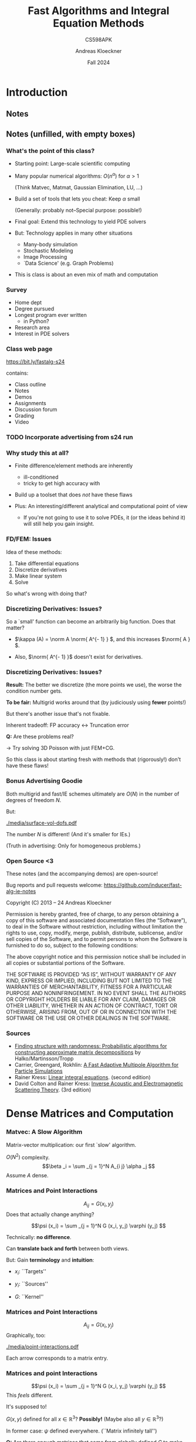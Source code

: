 #+TITLE: Fast Algorithms and Integral Equation Methods
#+SUBTITLE: CS598APK
#+AUTHOR: Andreas Kloeckner
#+DATE: Fall 2024

* To-do                                                            :noexport:
** TODO Work out kernel-independent M2L in more detail
** TODO Add Krasny's barycentric-formula M2M
https://arxiv.org/abs/2012.06925, appendix B
** TODO Re-draw Gunnar's figures

* LaTeX header setup stuff                                         :noexport:

#+startup: beamer content indent

#+LATEX_CLASS: beamer
#+LaTeX_CLASS_OPTIONS: [aspectratio=149]

#+BEAMER_HEADER: \setbeamertemplate{navigation symbols}{}
#+BEAMER_HEADER: \setbeamertemplate{footline}{%
#+BEAMER_HEADER:     \raisebox{5pt}{\makebox[\paperwidth]{\hfill\makebox[20pt]{\color{gray}
#+BEAMER_HEADER:           \scriptsize\insertframenumber}}}\hspace*{5pt}}

#+BEAMER_HEADER: \usepackage{environ}
#+BEAMER_HEADER: \usepackage{tcolorbox}
#+BEAMER_HEADER: \tcbuselibrary{skins}
#+BEAMER_HEADER: \newif\ifshowhidden
#+BEAMER_HEADER: \newif\ifshowlater
#+BEAMER_HEADER: \showhiddentrue
#+BEAMER_HEADER: \showlatertrue
#+BEAMER_HEADER: \def\fillinbox#1{\begin{tcolorbox}[height=#1]\end{tcolorbox}}
#+BEAMER_HEADER: \NewEnviron{hidden}[0]{\begin{tcolorbox}\ifshowhidden\BODY\else\phantom{\vbox{\BODY}}\vspace*{-1.25ex}\fi\end{tcolorbox}}
#+BEAMER_HEADER: \NewEnviron{showlater}[0]{\begin{tcolorbox}[enhanced,frame hidden,colback=blue!5!white,borderline={1pt}{0pt}{blue,dashed}]%
#+BEAMER_HEADER: \ifshowhidden\BODY\else%
#+BEAMER_HEADER:   \ifshowlater%
#+BEAMER_HEADER:     \uncover<2>{\BODY}\vspace*{-1.25ex}%
#+BEAMER_HEADER:   \else%
#+BEAMER_HEADER:     \phantom{\vbox{\BODY}}\vspace*{-1.25ex}%
#+BEAMER_HEADER:   \fi%
#+BEAMER_HEADER: \fi%
#+BEAMER_HEADER: \end{tcolorbox}}

#+BEAMER_HEADER: \let\plainhref=\href
#+BEAMER_HEADER: \let\plainurl=\url
#+BEAMER_HEADER: \def\href#1#2{\plainhref{#1}{{\color{blue}\uline{#2}}}}
#+BEAMER_HEADER: \def\url#1{\href{#1}{\texttt{#1}}}

#+BEAMER_HEADER: \usepackage{pifont}
#+BEAMER_HEADER: \usepackage[normalem]{ulem}

#+BEAMER_HEADER: \def\classurl{https://relate.cs.illinois.edu/course/cs450-s19/}

#+BEAMER_HEADER: \def\activity#1{\href{\classurl/flow/#1/start}{Activity: #1}}
#+BEAMER_HEADER: \def\demonote#1{\ifshowhidden\medskip\par Demo Instructions: {\color{blue} #1}\fi}
#+BEAMER_HEADER: \newcommand{\inclass}[1]{\tmcolor{purple}{\textbf{In-class activity: }#1}}
#+BEAMER_HEADER: \newcommand{\demo}[1]{\textcolor{purple}{\textbf{Demo: }#1}}
#+BEAMER_HEADER: \newcommand{\demolink}[2]{\plainhref{https://mybinder.org/v2/gh/illinois-scicomp/cs450-s19-binder/master?filepath=#1/#2.ipynb}{\color{purple}\uline{\textbf{Demo: }#2}}}
#+BEAMER_HEADER: \newcommand{\inclasslink}[2]{\plainhref{\classurl/flow/inclass-#1/start}{\color{purple}\uline{\textbf{In-class activity: }#2}}}

#+BEAMER_HEADER: \let\tmop=\operatorname
#+BEAMER_HEADER: \let\tmtextbf=\textbf
#+BEAMER_HEADER: \let\tmtextit=\textit
#+BEAMER_HEADER: \let\tmtexttt=\texttt
#+BEAMER_HEADER: \let\tmcolor=\textcolor
#+BEAMER_HEADER: \let\tmmathbf=\boldsymbol
#+BEAMER_HEADER: \let\tmem=\emph
#+BEAMER_HEADER: \let\tmtt=\texttt
#+BEAMER_HEADER: \let\tmop=\operatorname
#+BEAMER_HEADER: \let\ds=\displaystyle


#+BEAMER_HEADER: \newcommand{\symball}[2]{
#+BEAMER_HEADER:   \begin{tikzpicture}[baseline=-0.7ex]
#+BEAMER_HEADER:     \shadedraw [shading=ball,ball color=#1,use as bounding box]
#+BEAMER_HEADER:       circle (1ex) node at (0.7ex,0) [minimum width=0.7ex] {};
#+BEAMER_HEADER:
#+BEAMER_HEADER:     \node [text=white,font=\bfseries] {#2};
#+BEAMER_HEADER:   \end{tikzpicture}}
#+BEAMER_HEADER: \newcommand{\plusball}{\symball{green}{{\small +}}}
#+BEAMER_HEADER: \newcommand{\okball}{\symball{orange}{o}}
#+BEAMER_HEADER: \newcommand{\minusball}{\symball{red}{-}}


# \vbar exists only because org gets grumpy if a line starts with a pipe character,
# getting confused about tables.
#+BEAMER_HEADER: \def\vbar{|}

#+BEAMER_HEADER: \let\B=\mathbf
#+BEAMER_HEADER: \let\op=\operatorname
#+BEAMER_HEADER: \newcommand{\nocomma}{}
#+BEAMER_HEADER: \newcommand{\Alpha}{A}

#+BEAMER_HEADER: \newcommand{\abs}[1]{\left| #1 \right|}
#+BEAMER_HEADER: \newcommand{\norm}[1]{\left\| #1 \right\|}
#+BEAMER_HEADER: \newcommand{\ip}[2]{\left\langle #1, #2 \right\rangle}
#+BEAMER_HEADER: \newcommand{\mathd}{\mathrm{d}}
#+BEAMER_HEADER: \newcommand{\assign}{:=}
#+BEAMER_HEADER: \newcommand{\fl}{\operatorname{fl}}

#+BEAMER_HEADER: \usepackage{tikz}
#+BEAMER_HEADER: \usetikzlibrary{calc}
#+BEAMER_HEADER: \usetikzlibrary{positioning}
#+BEAMER_HEADER: \usetikzlibrary{shapes.geometric}
#+BEAMER_HEADER: \usetikzlibrary{shapes.arrows}
#+BEAMER_HEADER: \usetikzlibrary{shapes.symbols}
#+BEAMER_HEADER: \usetikzlibrary{shadows}
#+BEAMER_HEADER: \usetikzlibrary{chains}
#+BEAMER_HEADER: \usetikzlibrary{fit}
#+BEAMER_HEADER: \usetikzlibrary{decorations}
#+BEAMER_HEADER: \usetikzlibrary{decorations.pathreplacing}
#+BEAMER_HEADER: \usetikzlibrary{3d}

#+BEAMER_HEADER: \tikzstyle{every picture}+=[remember picture]
#+BEAMER_HEADER: \pgfdeclarelayer{background}
#+BEAMER_HEADER: \pgfdeclarelayer{foreground}
#+BEAMER_HEADER: \pgfsetlayers{background,main,foreground}

#+BEAMER_HEADER: \newcommand{\cc}{\raisebox{-0.25ex}{\includegraphics[height=2ex]{cc.pdf}}}

#+BEAMER_HEADER: \AtBeginSection[] {
#+BEAMER_HEADER:   \begin{frame}[shrink]{Outline}
#+BEAMER_HEADER:     \linespread{0.8}
#+BEAMER_HEADER:     \tableofcontents[sectionstyle=show/shaded,subsectionstyle=show/show/hide]
#+BEAMER_HEADER:   \end{frame}
#+BEAMER_HEADER: }
#+BEAMER_HEADER: \AtBeginSubsection[] {
#+BEAMER_HEADER:   \begin{frame}[shrink]{Outline}
#+BEAMER_HEADER:     \linespread{0.8}
#+BEAMER_HEADER:     \tableofcontents[sectionstyle=show/shaded,subsectionstyle=show/shaded/hide]
#+BEAMER_HEADER:   \end{frame}
#+BEAMER_HEADER: }

# {{{ copied from QBX talk

#+BEAMER_HEADER: \def\intd{\,\mathrm{d}}

#+BEAMER_HEADER: \usepackage{booktabs}
#+BEAMER_HEADER: \usepackage{siunitx}
#+BEAMER_HEADER: \usepackage{colortbl}
#+BEAMER_HEADER: \usepackage{bm}
#+BEAMER_HEADER: \usepackage{algorithmic}
#+BEAMER_HEADER: \usepackage{mathtools}

#+BEAMER_HEADER: \DeclareUnicodeCharacter{2212}{-}

# {{{ from prior talks

#+BEAMER_HEADER: \colorlet{cubecolor}{gray}
#+BEAMER_HEADER: \definecolor{qbxcolor}{RGB}{43,131,186}
#+BEAMER_HEADER: \definecolor{srccolor}{RGB}{63,140,52}
#+BEAMER_HEADER: \definecolor{localcolor}{RGB}{215,25,28}

#+BEAMER_HEADER: \tikzset{%
#+BEAMER_HEADER:   mark coordinate/.style={inner sep=0pt,outer sep=0pt,minimum size=3pt,
#+BEAMER_HEADER:     fill=darkgray,circle,color=darkgray},
#+BEAMER_HEADER:   length/.style={color=darkgray}
#+BEAMER_HEADER: }

#+BEAMER_HEADER: \newcommand{\pqbx}{{p_\text{QBX}}}
#+BEAMER_HEADER: \newcommand{\pfmm}{{p_\text{FMM}}}
#+BEAMER_HEADER: \newcommand{\pquad}{{p_\text{quad}}}
#+BEAMER_HEADER: \newcommand{\nmax}{{n_{\text{max}}}}

#+BEAMER_HEADER: \newcommand{\converged}[1]{{\cellcolor[gray]{0.8}}#1}

#+BEAMER_HEADER: \newcommand{\nmpole}{n_\text{mpole}}

#+BEAMER_HEADER: \def\arxiv#1{\href{https://arxiv.org/abs/#1}{arxiv:#1}}

# }}}

# {{{ from 2019-qbx-bounds

#+BEAMER_HEADER: \newcommand{\lebesgueconst}[2]{\Lambda_{#1,#2}}
#+BEAMER_HEADER: \newcommand{\fourier}[1]{\mathcal{F}_{#1}}
#+BEAMER_HEADER: \newcommand{\bignorm}[1]{\left\lVert#1\right\rVert}
#+BEAMER_HEADER: \newtheorem{proposition}{Proposition}
#+BEAMER_HEADER: \newcommand{\proj}[1]{\mathcal{P}_{#1}}

#+BEAMER_HEADER: \definecolor{qbxcolor}{RGB}{43,131,186}
#+BEAMER_HEADER: \definecolor{srccolor}{RGB}{63,140,52}
#+BEAMER_HEADER: \definecolor{localcolor}{RGB}{215,25,28}

#+BEAMER_HEADER: \tikzset{%
#+BEAMER_HEADER:   >=latex,
#+BEAMER_HEADER:   disk/.style={draw, circle, inner sep=0},
#+BEAMER_HEADER:   mathlabel/.style={fill=lightgray,opacity=0.3,text opacity=1.0},
#+BEAMER_HEADER: }

#+BEAMER_HEADER: \newcommand{\ptpot}{\phi}
# args: source
#+BEAMER_HEADER: \newcommand{\pot}[1]{\mathcal{K}_{#1}}
# args: center, order
#+BEAMER_HEADER: \newcommand{\mpole}[2]{\mathcal{M}_{#1}^{#2}}
# args: center, order
#+BEAMER_HEADER: \newcommand{\local}[2]{\mathcal{L}_{#1}^{#2}}

# }}}

# {{{ 3D drawing primitives

# Arbitrary 3D drawing plane
# https://tex.stackexchange.com/a/353398
#+BEAMER_HEADER: \makeatletter
#+BEAMER_HEADER: \tikzoption{canvas is plane}[]{\@setOxy#1}
#+BEAMER_HEADER: \def\@setOxy O(#1,#2,#3)x(#4,#5,#6)y(#7,#8,#9)%
#+BEAMER_HEADER:   {\def\tikz@plane@origin{\pgfpointxyz{#1}{#2}{#3}}%
#+BEAMER_HEADER:    \def\tikz@plane@x{\pgfpointxyz{#4}{#5}{#6}}%
#+BEAMER_HEADER:    \def\tikz@plane@y{\pgfpointxyz{#7}{#8}{#9}}%
#+BEAMER_HEADER:    \tikz@canvas@is@plane
#+BEAMER_HEADER:   }
#+BEAMER_HEADER: \makeatother
# Args: style, ox, oy, oz, radius
#+BEAMER_HEADER: \newcommand\DrawSphere[5][black]{%
#+BEAMER_HEADER: \begin{scope}[canvas is plane={O(#2,#3,#4)x(#2+#5,#3,#4)y(#2,#3+#5,#4)}]
#+BEAMER_HEADER:   \draw[#1] (0,0) circle (1);
#+BEAMER_HEADER: \end{scope}
#+BEAMER_HEADER: \begin{scope}[canvas is plane={O(#2,#3,#4)x(#2,#3,#4+#5)y(#2,#3+#5,#4)}]
#+BEAMER_HEADER:   \draw[#1] (0,-1) arc (270:270+180:1);
#+BEAMER_HEADER:   \draw[#1,dotted] (0,1) arc (90:270:1);
#+BEAMER_HEADER: \end{scope}
#+BEAMER_HEADER: \begin{scope}[canvas is plane={O(#2,#3,#4)x(#2+#5,#3,#4)y(#2,#3,#4+#5)}]
#+BEAMER_HEADER:   \draw[#1] (1,0) arc (0:180:1);
#+BEAMER_HEADER:   \draw[#1,dotted] (-1,0) arc (180:360:1);
#+BEAMER_HEADER: \end{scope}
# longitudes at +/- 45 degrees
#+BEAMER_HEADER: \begin{scope}[canvas is plane={O(#2,#3,#4)x(#2+#5/sqrt 2,#3,#4+#5/sqrt 2)y(#2,#3+#5,#4)}]
#+BEAMER_HEADER:   \draw[#1] (0,-1) arc (270:270+180:1);
#+BEAMER_HEADER:   \draw[#1,dotted] (0,1) arc (90:270:1);
#+BEAMER_HEADER: \end{scope}
#+BEAMER_HEADER: \begin{scope}[canvas is plane={O(#2,#3,#4)x(#2-#5/sqrt 2,#3,#4+#5/sqrt 2)y(#2,#3+#5,#4)}]
#+BEAMER_HEADER:   \draw[#1] (0,-1) arc (270:270+180:1);
#+BEAMER_HEADER:   \draw[#1,dotted] (0,1) arc (90:270:1);
#+BEAMER_HEADER: \end{scope}
#+BEAMER_HEADER: }

# Args: style, ox, oy, oz, radius
#+BEAMER_HEADER: \newcommand\DrawCube[5][black]{%
#+BEAMER_HEADER: \begin{scope}[canvas is plane={O(#2,#3,#4+#5)x(#2+#5,#3,#4+#5)y(#2,#3+#5,#4+#5)}]
#+BEAMER_HEADER:   \draw[#1] (-1,-1) rectangle (1,1);
#+BEAMER_HEADER: \end{scope}
#+BEAMER_HEADER: \begin{scope}[canvas is plane={O(#2,#3,#4-#5)x(#2+#5,#3,#4-#5)y(#2,#3+#5,#4-#5)}]
#+BEAMER_HEADER:   \draw[#1] (-1,1) -- (1,1);
#+BEAMER_HEADER:   \draw[#1,dotted] (-1,-1) -- (1,-1);
#+BEAMER_HEADER: \end{scope}
#+BEAMER_HEADER: \begin{scope}[canvas is plane={O(#2+#5,#3,#4)x(#2+#5,#3,#4+#5)y(#2+#5,#3+#5,#4)}]
#+BEAMER_HEADER:   \draw[#1] (-1,-1) rectangle (1,1);
#+BEAMER_HEADER: \end{scope}
#+BEAMER_HEADER: \begin{scope}[canvas is plane={O(#2-#5,#3,#4)x(#2-#5,#3,#4+#5)y(#2-#5,#3+#5,#4)}]
#+BEAMER_HEADER:   \draw[#1] (-1,1) -- (1,1);
#+BEAMER_HEADER:   \draw[#1,dotted] (-1,-1) -- (1,-1);
#+BEAMER_HEADER:   \draw[#1,dotted] (-1,-1) -- (-1,1);
#+BEAMER_HEADER: \end{scope}
#+BEAMER_HEADER: }

# }}}

# }}}

#+BEAMER_HEADER: \usecolortheme{orchid}

#+LATEX_COMPILER: pdflatex
#+OPTIONS: H:3 toc:nil ':t tasks:t
#+BEAMER_THEME: default
#+COLUMNS: %45ITEM %10BEAMER_ENV(Env) %10BEAMER_ACT(Act) %4BEAMER_COL(Col) %8BEAMER_OPT(Opt)

* Introduction
  :PROPERTIES:
  :RELATE_TREE_SECTION_NAME: intro
  :RELATE_TREE_SECTION_OPENED: true
  :END:
** Notes
  :PROPERTIES:
  :RELATE_TREE_ICON: bi bi-book
  :RELATE_TREE_LINK: https://andreask.cs.illinois.edu/cs598apk-s24/notes.pdf
  :END:

** Notes (unfilled, with empty boxes)
  :PROPERTIES:
  :RELATE_TREE_ICON: bi bi-book
  :RELATE_TREE_LINK: https://andreask.cs.illinois.edu/cs598apk-s24/notes-folded.pdf
  :END:

*** What's the point of this class?

- Starting point: Large-scale scientific computing
- Many popular numerical algorithms: \(O (n^\alpha )\) for \(\alpha > 1\)

  (Think Matvec, Matmat, Gaussian Elimination, LU, ...)

- Build a set of tools that lets you cheat: Keep \(\alpha\) small

  (Generally: probably not--Special purpose: possible!)

- Final goal: Extend this technology to yield PDE solvers
- But: Technology applies in many other situations

  - Many-body simulation
  - Stochastic Modeling
  - Image Processing
  - `Data Science' (e.g. Graph Problems)

- This is class is about an even mix of math and computation

*** Survey

- Home dept
- Degree pursued
- Longest program ever written
  - in Python?
- Research area
- Interest in PDE solvers

*** Class web page

#+BEGIN_CENTER
[[https://bit.ly/fastalg-s24]]
#+END_CENTER

contains:

- Class outline
- Notes
- Demos
- Assignments
- Discussion forum
- Grading
- Video

*** TODO Incorporate advertising from s24 run

# see https://relate.cs.illinois.edu/course/cs598apk-s24/file-version/9e0807db5f1ae05791f3b1cc142e48a16d76d7ff/lectures/classes/xournal-export/scribbles-2024-01-16-andreas.pdf#page=7
*** Why study this at all?

- Finite difference/element methods are inherently
  - ill-conditioned
  - tricky to get high accuracy with

- Build up a toolset that does \emph{not} have these flaws
- Plus: An interesting/different analytical and computational point of
  view

  - If you're not going to use it to solve PDEs, it (or the ideas behind
    it) will still help you gain insight.

*** FD/FEM: Issues

Idea of these methods:

1. Take differential equations
2. Discretize derivatives
3. Make linear system
4. Solve

So what's wrong with doing that?

*** Discretizing Derivatives: Issues?
#+LATEX: \begin{hidden}

\begin{columns}
\column{0.5\textwidth}
Differentiation is `unbounded'. Example:
\[(e^{i \alpha x})' = i \alpha e^{i \alpha x} \]
\column{0.5\textwidth}
\includegraphics[width=\textwidth]{media/diff-complex-exp.pdf}
\end{columns}

So a `small' function can become an arbitrarily big function.
Does that matter?

- \(\kappa (A) = \norm A \norm{ A^{- 1} } \), and this increases \(\norm{ A } \).

- Also, \(\norm{ A^{- 1} }\) doesn't exist for derivatives.
#+LATEX: \end{hidden}

*** Discretizing Derivatives: Issues?

*Result:* The better we discretize (the more points we use), the
worse the condition number gets.

\demo{Conditioning of Derivative Matrices}

*To be fair:* Multigrid works around that (by judiciously using *fewer* points!)

But there's another issue that's not fixable.

#+LATEX: \begin{hidden}[1.5cm]
Inherent tradeoff: FP accuracy \(\leftrightarrow\) Truncation error

\demo{Floating point vs Finite Differences}
#+LATEX: \end{hidden}

*Q:* Are these problems real?

#+LATEX: \begin{hidden}[1.5cm]
\(\rightarrow\) Try solving 3D Poisson with just FEM+CG.
#+LATEX: \end{hidden}

So this class is about starting fresh with methods that (rigorously!) don't
have these flaws!

*** Bonus Advertising Goodie

Both multigrid and fast/IE schemes ultimately are \(O (N)\) in the
number of degrees of freedom \(N\).
#+LATEX: \begin{hidden}
But:

#+ATTR_LATEX: :height 4cm
[[./media/surface-vol-dofs.pdf]]

The number \(N\) is different! (And it's smaller for IEs.)

(Truth in advertising: Only for homogeneous problems.)
#+LATEX: \end{hidden}

*** Open Source <3

These notes (and the accompanying demos) are open-source!

\bigskip
Bug reports and pull requests welcome: https://github.com/inducer/fast-alg-ie-notes

\bigskip
Copyright (C) 2013 -- 24 Andreas Kloeckner

\bigskip
\scriptsize
Permission is hereby granted, free of charge, to any person obtaining a copy
of this software and associated documentation files (the "Software"), to deal
in the Software without restriction, including without limitation the rights
to use, copy, modify, merge, publish, distribute, sublicense, and/or sell
copies of the Software, and to permit persons to whom the Software is
furnished to do so, subject to the following conditions:

\medskip
The above copyright notice and this permission notice shall be included in
all copies or substantial portions of the Software.

\medskip
THE SOFTWARE IS PROVIDED "AS IS", WITHOUT WARRANTY OF ANY KIND, EXPRESS OR
IMPLIED, INCLUDING BUT NOT LIMITED TO THE WARRANTIES OF MERCHANTABILITY,
FITNESS FOR A PARTICULAR PURPOSE AND NONINFRINGEMENT. IN NO EVENT SHALL THE
AUTHORS OR COPYRIGHT HOLDERS BE LIABLE FOR ANY CLAIM, DAMAGES OR OTHER
LIABILITY, WHETHER IN AN ACTION OF CONTRACT, TORT OR OTHERWISE, ARISING FROM,
OUT OF OR IN CONNECTION WITH THE SOFTWARE OR THE USE OR OTHER DEALINGS IN
THE SOFTWARE.

*** Sources

- [[http://arxiv.org/abs/0909.4061][Finding structure with randomness: Probabilistic algorithms for
  constructing approximate matrix decompositions]]  by Halko/Martinsson/Tropp
- Carrier, Greengard, Rokhlin: [[https://doi.org/10.1137/0909044][A Fast Adaptive Multipole Algorithm for Particle Simulations]]
- Rainer Kress: [[https://link.springer.com/book/10.1007/978-1-4612-0559-3][Linear integral equations]]. (second edition)
- David Colton and Rainer Kress: [[https://link.springer.com/book/10.1007/978-1-4614-4942-3][Inverse Acoustic and Electromagnetic Scattering Theory]].
  (3rd edition)

* Dense Matrices and Computation
  :PROPERTIES:
  :RELATE_TREE_SECTION_NAME: dense_compute
  :RELATE_TREE_SECTION_OPENED: true
  :END:

*** Matvec: A Slow Algorithm

Matrix-vector multiplication: our first `slow' algorithm.

\(O (N^2)\) complexity.
\[\beta _i = \sum _{j = 1}^N A_{i j} \alpha _j \]
Assume \(A\) dense.

*** Matrices and Point Interactions

\[A_{i j} = G (x_i, y_j) \]
Does that actually change anything?
#+LATEX: \begin{hidden}
\[\psi (x_i) = \sum _{j =
   1}^N G (x_i, y_j) \varphi (y_j) \]

Technically: *no difference*.

Can *translate back and forth* between both views.

But: Gain *terminology* and *intuition*:

- \(x_i\): ``Targets''

- \(y_i\): ``Sources''

- \(G\): ``Kernel''
#+LATEX: \end{hidden}

*** Matrices and Point Interactions

\[A_{i j} = G (x_i, y_j) \]
Graphically, too:
#+LATEX: \begin{hidden}

#+ATTR_LATEX: :height 4cm
[[./media/point-interactions.pdf]]

Each arrow corresponds to a matrix entry.
#+LATEX: \end{hidden}

*** Matrices and point Interactions

\[\psi (x_i) = \sum _{j = 1}^N G (x_i, y_j) \varphi (y_j) \]
This /feels/ different.
#+LATEX: \begin{hidden}
It's supposed to!

\(G (x, y)\) defined for all \(x \in \mathbb{R}^3 ?\) *Possibly!* (Maybe
also all \(y \in \mathbb{R}^3\)?)

In former case: \(\psi\) defined everywhere. (``Matrix infinitely tall'')

#+LATEX: \end{hidden}

*Q:* Are there enough matrices that come from globally defined \(G\)
to make this worth studying?

*** Point Interaction Matrices: Examples (I)

#+LATEX: \begin{hidden}

- (Lagrange) Interpolation:
  \(\ds \psi (x) = \sum _{j = 1}^N \ell _j (x) \varphi (y_j) \)

  - (\(G (x, y_j) = \ell _j (x)\))
  - Also: Interpolation Error!
- Numerical Differentiation:
  \(\ds\psi (x) = \sum _{j = 1}^N \ell _j' (x) \varphi (y_j) \)
- Numerical Integration:
  \(\ds\psi (x) = \sum _{j = 1}^N \int _a^x \ell _j (\xi ) d \xi \varphi (y_j) \)
- Equivalents of the above for other bases: e.g. Fourier
#+LATEX: \end{hidden}

*** Point Interaction Matrices: Examples (II)
#+LATEX: \begin{hidden}
- Potential Evaluation: Potential of an electron at the origin in 3D?
  \[U (x) = \frac{q_{\tmop{el}}}{4 \pi } \cdot \frac{1}{| x |} \]

  Potential of an electron at \(y\) in 3D?
  \(\ds U_y (x) = C \cdot \frac{1}{| x - y |   } \)

  Potential of a number of electrons at a \(y_1, \ldots , y_N\)?
  \[U (x) = \sum _{j = 1}^N \frac{1}{| x - y_j | } \varphi (y_j) \]
  You might feel like that sum wants to be an integral, to make things `fair'
  between sources and targets. Hold on to that feeling.
#+LATEX: \end{hidden}

*** Point Interaction Matrices: Examples (III)
#+LATEX: \begin{hidden}

- Convolutions:
  \[\psi (x) = \sum _{j = 1}^N G (x - y_j) \varphi (y_j) \]
  *Quiz:* What do these do, visually?

  \smallskip
  *Notice:* Potential evaluation is actually an \emph{example}
  of convolution.

  \smallskip
  Once again, infinitely many sources is a possibility--just make the sum an
  integral.
#+LATEX: \end{hidden}

So yes, there are indeed lots of these things.

*** Integral Operators

Why did we go through the trouble of rephrasing matvecs as
\[\psi (x_i) = \sum _{j = 1}^N G (x_i, y_j) \varphi (y_j) ? \]
#+LATEX: \begin{hidden}

- We're headed towards \emph{Integral Operators} (or `Integral
  Transforms') that look like this:
  \[\psi (x) = \int _\Omega  G (x, y) \varphi (y) \tmop{dy} \]
- We'll rely on \(\psi\) being defined everywhere to derive some important
  properties that we can't `see' if there are only finitely many targets.
#+LATEX: \end{hidden}

*** Cheaper Matvecs

\[\psi (x_i) = \sum _{j = 1}^N G (x_i, y_j) \varphi (y_j) \]
So what can we do to make evaluating this cheaper?
#+LATEX: \begin{hidden}

- *Idea 1:* Make sure \(G\) evaluates to mostly zeros.

  (i.e. make it sparse) \(\rightarrow\) FEM/FD approach

  \smallskip
  /How?/ Limit `domain of influence' of each source, e.g. by using
  piecewise interpolation.

  \smallskip
  This is /not/ the approach in this class though.

- *Idea 2:* If the matrix is /very/ special (e.g.
  Toeplitz/circulant) or a DFT matrix, \(O (n \log n)\) FFTs help

- *Idea 3:* If the matrix has low rank
#+LATEX: \end{hidden}

*** Fast Dense Matvecs

Consider
\[A_{i j} = u_i v_j, \]
let \(\tmmathbf{u} = (u_i)\) and \(\tmmathbf{v} = (v_j)\).

Can we compute \(A \tmmathbf{x}\) quickly? (for a vector
\(\tmmathbf{x}\))
#+LATEX: \begin{hidden}
\[A = \tmmathbf{u} \tmmathbf{v}^T, \text{so} \]
\[A \tmmathbf{x} = (\tmmathbf{u} \tmmathbf{v}^T) \tmmathbf{x} = \tmmathbf{u}
   (\tmmathbf{v}^T \tmmathbf{x}) \]
Cost: \(O (N)\).

*Q:* What is the \emph{row rank} of \(A\)? (#of lin.indep. rows)

*Q:* What is the \emph{column rank} of \(A\)? (#of lin.indep. columns)

*Remark:* Row and column rank are always equal, not just here.
#+LATEX: \end{hidden}

*** Fast Dense Matvecs (II)
\[A = \tmmathbf{u}_1 \tmmathbf{v}_1^T + \cdots + \tmmathbf{u}_K
   \tmmathbf{v}_K^T \]
Does this generalize? What is \(K\) here?

#+LATEX: \begin{hidden}
- $K = \operatorname{rank} A$
- Sure does generalize. Cost: \(O (NK)\)
- What if matrix has `full' rank? Cost back to \(O (N^2)\)
#+LATEX: \end{hidden}

*** Low-Rank Point Interaction Matrices

Usable with low-rank complexity reduction?
\[\psi (x_i) = \sum _{j = 1}^N G (x_i, y_j) \varphi (y_j) \]

#+LATEX: \begin{hidden}
\[\psi (x_i) = \sum _{j = 1}^N \underbrace{G_1 (x_i) G_2
   (y_j)}_{G (x_i, y_j)} \varphi (y_j) \]


- /Separation of variables/
- *Q:* Did any of our examples look like this? Nope.

  $\rightarrow$ Check computationally.

\demo{Rank of a Potential Evaluation Matrix (Attempt 1)}

- So it looks like the rank *does* decay, approximately
- Echelon form: good idea?
#+LATEX: \end{hidden}

*** Numerical Rank

What would a /numerical/ generalization of `rank' look like?
#+LATEX: \begin{hidden}
First, what does \emph{exact} rank mean?
\[A = UV, \]
with \(U \in \mathbb{R}^{m \times k}\), \(V \in \mathbb{R}^{k \times n}\).

*Idea:* Let's loosen that definition to a precision \(\varepsilon\).

If \(A \in \mathbb{R}^{m \times n}\):
\[\tmop{numrank} (A, \varepsilon ) = \min \{k : \exists U \in \mathbb{R}^{m
   \times k}, V \in \mathbb{R}^{k \times n} : | A - UV |_2 \leqslant
   \varepsilon \}.   \]
*Q:* That's great, but how do we find those matrices?
#+LATEX: \end{hidden}

*** Eckart-Young-Mirsky Theorem

#+LATEX: \begin{theorem}[Eckart-Young-Mirsky]
 SVD \(A = U \Sigma V^T\). If \(k < r = \tmop{rank} (A)\)
  and
  \[A_k = \sum _{i = 1}^k \sigma _i u_i v_i^T, \]
  then
  \[\min _{\tmop{rank} (B) = k} | A - B |_2 = | A - A_k |_2 = \sigma _{k + 1} . \]
#+LATEX: \end{theorem}

*Q:* What's that error in the Frobenius norm?

So in principle that's good news:

- We can find the numerical rank.
- We can also find a factorization that reveals that rank (!)

\demo{Rank of a Potential Evaluation Matrix (Attempt 2)}

*** Constructing a tool

There is still a slight downside, though.
#+LATEX: \begin{hidden}
Suppose we wanted to use this to make the matvec cheaper.

\smallskip
That wouldn't quite work:

\smallskip
We would need to build the entire matrix (\(O (N^2)\)), factorize it
(\(O (N^3)\)), and then apply the low-rank-approximation (\(O
(N)\)).

\smallskip
So we would need to make the /factorization/ cheaper as well.

\smallskip
*Big Q:* Possible?
#+LATEX: \end{hidden}

*** Representation

What does all this have to do with (right-)preconditioning?
#+LATEX: \begin{hidden}
Idea behind Right Preconditioning:
Instead of
\[Ax = b \]
solve
\[AMy = b, \]
then find \(x = My\).

What this does is change the \emph{meaning} of the degrees of freedom in
the linear system.

You could say: We change how we \emph{represent} the solution.

#+LATEX: \end{hidden}

*** Representation (in context)
#+LATEX: \begin{hidden}
Connection with what we've been doing:

- Assume \(Ax = b\) is a big, bad problem
- Assume we can apply \(M\) cheaply

  (with the help of low-rank machinery)

- Or, even better, apply all of \(AM\) cheaply
- Assume \(M\) is tall and skinny
- Then solving \(AMy = b\) is as good as solving \(Ax = b\), but (ideally)
  lots cheaper
- These `point interaction' matrices we've been discussing are the
  prototypes of such \(M\) matrices

  (Go from few points to all of \(\mathbb{R}^3\))
#+LATEX: \end{hidden}

* Tools for Low-Rank Linear Algebra
  :PROPERTIES:
  :RELATE_TREE_SECTION_NAME: low_rank
  :RELATE_TREE_SECTION_OPENED: true
  :END:

** Low-Rank Approximation: Basics
*** Rephrasing Low-Rank Approximations

SVD answers low-rank-approximation (`LRA') question. But: too
expensive. First, rephrase the LRA problem:
#+LATEX: \begin{hidden}
Instead of the /factorization form/ \(A \approx BC^T \),

we will ask for the /projection form/ of LRA: \(A \approx QQ^T A, \)
i.e. \(A\) being approximated by an orthogonal projection of its columns.

(\(Q\) has orthogonal columns, i.e. \(Q^T Q = I\), and fewer than \(A\))

\medskip
Call the columns of \(Q\) the /LRA basis/.

\medskip
If we have the projection form, can we find the factorization form?

Sure: Set \(B = Q\) and \(C = Q^T A\).
#+LATEX: \end{hidden}

*** Using LRA bases

If we have an LRA basis \(Q\), can we compute an SVD?
#+LATEX: \begin{hidden}
1. \(C = Q^T A\)
2. Compute an SVD of \(C\): \(C = \bar {U} \Sigma V^T\)
3. Set \(U = Q \bar {U}\)

Then: \(A \approx QQ^T A = Q \bar {U} \Sigma V^T = U \Sigma V^T . \)
Cost:

- Assume \(A\) is \(N \times N\), \(Q\) has \(k\) columns.
- Step 1: \(kN^2\)
- Step 2: \(k^2 N\)
- Step 3: \(k^2 N\)

Can we hope to do better overall? (#entries?)
#+LATEX: \end{hidden}

*** Finding an LRA basis

How would we /find/ an LRA basis?
#+LATEX: \begin{hidden}
Goal: Find \(Q\) columns so that
\[| A - QQ^T A |_2 \leqslant \varepsilon .   \]
*Question:* Do we know the number of columns \(k\) of \(Q\) ahead of
time?

- Yes: /`Fixed-rank approximation'/

- No: /`Adaptive LRA'/

*Idea 1:* SVD \(\rightarrow\) First \(k\) columns of \(U\) in \(A = U \Sigma  V^T\) provide the \emph{optimal answer}.

\(\rightarrow\) You've got to be joking.

\(\rightarrow\) Give up optimality, allow `slack' in accuracy and column
count.\medskip

*Idea 2:* Use a randomized algorithm, based on the same intuition as
the power method.
#+LATEX: \end{hidden}

*** Giving up optimality

What problem should we actually solve then?
#+LATEX: \begin{hidden}
Instead
of
\[| A - QQ^T A |_2 = \min _{\tmop{rank} (X) \leqslant k} | A - X |_2 =
   \sigma _{k + 1} \]
with \(Q\) having \(k\) columns,\medskip

we'll only go for
\[| A - QQ^T A |_2 \approx \min _{\tmop{rank} (X) \leqslant k} | A - X |_2 \]
with \(Q\) having \(k + p\) columns.
#+LATEX: \end{hidden}

*** Recap: The Power Method

How did the power method work again?
#+LATEX: \begin{hidden}
\(A\) square,
eigenvalues
\[| \lambda _1 | \geqslant | \lambda _2 | \geqslant \cdots \geqslant |
   \lambda _n | \geqslant 0.   \]
with eigenvectors \(\tmmathbf{v}_i\).

\medskip
*Goal:* Find eigenvector to largest (by-magnitude) eigenvalue.

Start with random vector \(\tmmathbf{x}\):
\(\tmmathbf{x} = \alpha _1 \tmmathbf{v}_1 + \cdots + \alpha _n \tmmathbf{v}_n .
\)

Then
\(A \tmmathbf{x} = \alpha _1 \lambda _1 \tmmathbf{v}_1 + \cdots + \alpha _n
   \lambda _n \tmmathbf{v}_n . \)

*Important observation:* Matvecs with random vectors `kill' the
`unimportant' bits of the range.
#+LATEX: \end{hidden}

*** How do we construct the LRA basis?

Put randomness to work:
#+LATEX: \begin{hidden}
Design a /randomized
range finder/:

1. Draw an \(n \times \ell\) /Gaussian/ (iid) random matrix \(\Omega\)

1. \(Y = A \Omega\)

1. Orthogonalize columns of \(Y\), e.g. by QR factorization:
  \[Y = \tmop{QR} \]
  \(\rightarrow\) \(Q\) has \(\ell\) orthogonal columns
#+LATEX: \end{hidden}

*** Tweaking the Range Finder (I)
Can we accelerate convergence?

#+LATEX: \begin{hidden}

*Possible tweak:* Kill the unimportant bits of the range faster, by
inserting a few iterations of the power method into Step 2:
\[Y = (AA^T)^q A \Omega . \]
*Q:* Why multiply by \((AA^T)\) and not just \(A\)?

\(\rightarrow\)Retains singular vectors!
\[AA^T A = (U \Sigma V^T) (V \Sigma U^T) (U \Sigma V^T) . \]
But: singular values decay much faster:
\[\sigma _i (AA^T A) = \sigma _i (A)^3 ! \]
#+LATEX: \end{hidden}

*** Tweaking the Range Finder (II)
What is one possible issue with the power method?

#+LATEX: \begin{hidden}
- Overflow/FP problems

- Normalization, orthogonalization

- If FP is a concern, apply QR after every application of \(A\) or \(A^T\).

#+LATEX: \end{hidden}

*** Even Faster Matvecs for Range Finding

Assumptions on \(\Omega\) are pretty weak--can use more or less
anything we want.

\(\rightarrow\) Make it so that we can apply the matvec \(A \Omega\) in \(O (n^2 \log \ell )\) time.

How? Pick \(\Omega\) as a carefully-chosen subsampling of the Fourier transform.
(many other approaches also exist)

** Low-Rank Approximation: Error Control
*** Errors in Random Approximations

If we use the randomized range finder, how close do we get to the optimal answer?
#+LATEX: \begin{theorem}
For an \(m \times n\) matrix \(A\), a target rank \(k \geqslant 2\) and an
  oversampling parameter \(p \geqslant 2\) with \(k + p \leqslant \min (m, n)\),
  with probability \(1 - 6 \cdot p^{- p}\),
  \[\left | A - QQ^T A \left |_2 \leqslant \left ( 1 + 11 \sqrt{k + p}
     \sqrt{\min (m, n)} \right ) \sigma _{k + 1} . \right . \right . \]
  (given a few more very mild assumptions on \(p\))
#+LATEX: \end{theorem}

[Halko/Tropp/Martinsson `10, 10.3]\medskip

*Message:* We can \emph{probably} (!) get away with oversampling
parameters as small as \(p = 5\).\medskip

*** A-posteriori and Adaptivity

The result on the previous slide was /a-priori/. Once we're
done, can we find out `how well it turned out'?
#+LATEX: \begin{hidden}
Sure: Just consider the error:
\[A - QQ^T A \]
Realize that what this does is instead of projecting onto the columns of \(Q\),
it projects onto their orthogonal complement:
\[E = (I - QQ^T) A \]
*Idea:* Use a randomized technique as well.

- We are interested in \(| E |_2 = \sigma _1 (E)  \)

- If the previous techniques work,

  \(| E \tmmathbf{\omega } |_2  \) for a randomly drawn
  Gaussian vector \(\tmmathbf{\omega }\) should give us a pretty good idea of \(|     E |_2  \).
#+LATEX: \end{hidden}

*** Adaptive Range Finding: Algorithm

#+LATEX: \begin{hidden}
- Compute small-ish fixed rank LRA

- Check error

- Too big? Throw in a few more vectors, repeat

Next, realize that the error estimator relies on the same thing as the range
finder, multiplication by random vector: Not hard to modify algorithm to make
both use the same data!\medskip

\demo{Randomized SVD}
#+LATEX: \end{hidden}

** Reducing Complexity
*** Rank-revealing/pivoted QR

Sometimes the SVD is too /good/ (aka expensive)--we may need less
accuracy/weaker promises, for a significant decrease in cost.
#+LATEX: \begin{hidden}
This is where /RRQR/ or /pivoted QR/ comes in.

For \(A \in \mathbb{R}^{m \times n}\),
\[A \Pi = \tmop{QR} = Q
\begin{bmatrix}
  R_{11} & R_{12}\\
  & R_{22}
\end{bmatrix}, \]
where

- \(R_{11} \in \mathbb{R}^{k \times k}\),

- \(| R_{22} |_2  \) is (hopefully) `small'.

- \(Q \in \mathbb{R}^{m \times n}\) with \(Q^T Q = I\)

- It is possible to skip computing the bottom half of \(R\)

  (and the corresponding bits of \(Q\))

- \(\Pi\) is an \(n \times n\) (column) permutation matrix
#+LATEX: \end{hidden}

*** Using RRQR for LRA

#+LATEX: \begin{hidden}
Given a RRQR factorization, we know

- \(\sigma _{k + 1} \leqslant | R_{22} |_2  \) (i.e. it
  can't do better than an SVD)

- To precision \(| R_{22} |_2  \), \(A\) has
  \emph{at most} numerical rank \(k\).

(see e.g. Golub and Van Loan, ch. 5)\medskip

\demo{Rank-revealing QR}\medskip

Stop and think:

- RRQR delivers essentially the same service as what we've been
  developing: Find an orthogonal basis of the range.

- But: an \(O (N^3)\) factorization.
#+LATEX: \end{hidden}

*** Interpolative Decomposition (ID): Definition

Would be helpful to know /columns of \(A\)/ that contribute `the most' to the rank.

(orthogonal transformation like in QR 'muddies the waters')
#+LATEX: \begin{hidden}
For a rank-\(k\) matrix \(A\), the /Interpolative
Decomposition/ provides this:
\[A_{m \times n} = A_{(:, J)} P_{k \times n}, \]
where

- \(J\) is an index set of length \(k\) representing column selection,

- \(k\) columns of \(P\) contain only a single entry of \(1\), and

- \(P\) is well-conditioned.

  In particular, the magnitude of its entries is bounded by 2.

#+LATEX: \end{hidden}

*** ID: Computation

*How* do we construct this (from RRQR): (short/fat case)

#+LATEX: \begin{hidden}
Suppose \(A \Pi = Q \begin{bmatrix} R_{11} & R_{12} \end{bmatrix} \)
Set \(B = QR_{11} =(A\Pi)_{(:,J)}\).
#+LATEX: \end{hidden}

*Q:* What is \(P\), in terms of the RRQR?
#+LATEX: \begin{hidden}
Next, set
\(P = \begin{bmatrix} \tmop{Id} & R_{11}^{- 1} R_{12} \end{bmatrix} \Pi ^T \),
then
\begin{eqnarray*}
  BP & = & QR_{11}
  \begin{bmatrix}
    \tmop{Id} & R_{11}^{- 1} R_{12}
  \end{bmatrix} \Pi ^T\\
  & = & Q
  \begin{bmatrix}
    R_{11} & R_{12}
  \end{bmatrix} \Pi ^T\\
  BP \Pi & = & Q
  \begin{bmatrix}
    R_{11} & R_{12}
  \end{bmatrix}\\
  A \Pi & = & Q
  \begin{bmatrix}
    R_{11} & R_{12}
  \end{bmatrix}.
\end{eqnarray*}

#+LATEX: \end{hidden}

*** ID $Q$ vs ID $A$

What does row selection mean for the LRA?
#+LATEX: \begin{hidden}
Starting point: At end of stage 1, have LRA \(A \approx QQ^T A. \)

Run an ID on the /rows/ (i.e. a /transpose ID/) of \(Q\):
\(Q \approx PQ_{(J, :)} \)

(Recall: \(Q\) is tall and skinny. \(Q_{(J, :)}\) is a square subset.)

\[A \approx PQ_{(J, :)} Q^T A. \]
Now consider:
\(A_{(J, :)} \approx \underbrace{P_{(J, :)}}_{\tmop{Id}} Q_{(J, :)} Q^T A \)

So \(PA_{(J, :)} \approx P Q_{(J, :)} Q^T A  \approx A\).

I.e. \(P\) for \(Q\) and \(A\) are essentially interchangeable!
#+LATEX: \end{hidden}

[Martinsson, Rokhlin, Tygert `06]

*** ID: Remarks

Slight tradeoff here: what?
#+LATEX: \begin{hidden}
Accuracy (two $\approx$ on previous slide) vs. expense
#+LATEX: \end{hidden}

How would we use the ID in the context of the range finder?
#+LATEX: \begin{hidden}
- Can simply use ID on the sample matrix \(Y\)
- \(P\) made from \(Y\) should transfer to \(A\) (similar argument)
#+LATEX: \end{hidden}

\demo{Interpolative Decomposition}

\medskip
Name a property that the ID has over other factorizations.
#+LATEX: \begin{hidden}

- It preserves (a subset of) matrix entries exactly.
- Copmosition with other transforms without (expensive!) matmats.
#+LATEX: \end{hidden}

*** ID: Impact on Low-Rank Algorithms

All our randomized tools have two stages:

1. Find ONB of approximate range

1. Do actual work only on approximate range

Complexity?

#+LATEX: \begin{hidden}
First step of this: \(C = Q^T A\) \(\rightarrow\) \(O (N^2 k)\).

For now, both stages are \(O (N^2 k)\).
#+LATEX: \end{hidden}

What is the impact of the ID?

#+LATEX: \begin{hidden}
- We avoid the need to form/work with \(C = Q^T A\).
- Row subset \(A_{(J,:)}\) assumes role of \(Q^T A\)
#+LATEX: \end{hidden}

*** Leveraging the ID for SVD (I)

Build a low-rank SVD with row extraction.
#+LATEX: \begin{hidden}

1. Obtain the row subset \(J\) and upsampler \(\underset{N \times k}{P}\).

  (via \(Q\) or directly from \(Y\))

1. Compute row QR of remaining rows:
  \[\underset{N \times k}{(A_{(J, :)})^T} = \underset{N \times k}{\bar {Q}}
       \underset{k \times k}{\bar {R}} \]
1. Upsample the row coefficients \(\bar {R}^T\):
  \[\underset{N \times k}{Z} = \underset{N \times k}{P} \underset{k \times
       k}{\bar {R}^T} \]
1. SVD the result:
  \[Z = U \Sigma \tilde {V}^T \]
#+LATEX: \end{hidden}

*** Leveraging the ID for SVD (II)

In what way does this give us an SVD of \(A\)?
#+LATEX: \begin{hidden}
\begin{eqnarray*}
  &  & \underset{N \times k}{U}  \underset{k \times k}{\Sigma } \left (
      \underset{N \times k}{\bar {Q}}  \underset{k \times k}{\tilde {V}}
      \right )^T\\
  & = & U \Sigma \tilde {V}^T \bar {Q} ^T\\
  & = & Z \bar {Q}^T\\
  & = & P \bar {R}^T \bar {Q}^T\\
  & = & PA_{(J, :)}\\
  & \approx & A.
\end{eqnarray*}
#+LATEX: \end{hidden}

*** Leveraging the ID for SVD (III)

*Q:* Why did we need to do the row QR?
#+LATEX: \begin{hidden}
Because otherwise we wouldn't have gotten a `real' SVD:

\begin{eqnarray*}
  A_{(J, :)} & = & U \Sigma V^T\\
  PA_{(J, :)} & = & \underbrace{PU}_{\tmop{orth} ?} \Sigma V^T
\end{eqnarray*}
\(\rightarrow\) So `hide' \(P\) in matrix being SVD'd--but: can't do full
reconstruction. Use \((\tmop{small}) R\) in QR as a proxy!\medskip

*Cost:* Finally \(O (Nk^2)\)!\medskip

Putting all this together in one code: \(\rightarrow\) HW exercise :)
#+LATEX: \end{hidden}

*** TODO Perspectives on Low-Rank Approximation

- [[https://arxiv.org/abs/2009.11392][Generalized Nyström]]
- [[https://arxiv.org/abs/1908.06059][CUR]]

*** Where are we now?

- We have observed that we can make matvecs faster if the matrix has
  low-ish numerical rank

- In particular, it seems as though if a matrix has low rank, there is
  no end to the shenanigans we can play.

- We have observed that some matrices we are interested in (in some
  cases) have low numerical rank (cf. the point potential example)

- We have developed a toolset that lets us obtain LRAs and do useful work
  (using SVD as a proxy for "useful work") in \(O(N\cdot K^\alpha)\) time
  (assuming availability of a cheap matvec).

*Next stop:* Get some insight into \emph{why} these matrices have
low rank in the first place, to perhaps help improve our machinery even
further.

* Rank and Smoothness
  :PROPERTIES:
  :RELATE_TREE_SECTION_NAME: rank_smoothness
  :RELATE_TREE_SECTION_OPENED: true
  :END:

** Local Expansions
*** Punchline

What do (numerical) rank and smoothness have to do with each other?
#+LATEX: \begin{hidden}

If the result of a (continuous) operation is smooth, its result can be
represented with a short expansion in a function basis.

Types of basis:

- Polynomials (orthogonal, or monomials if you must),
- Sines/Cosines,
- Eigenfunctions of Sturm-Liouville operators, ...
- It mostly doesn't matter.
#+LATEX: \end{hidden}

Even shorter punchline?

#+LATEX: \begin{hidden}
Smooth functions are boring. (But useful!)
#+LATEX: \end{hidden}

*** Smoothing Operators

If the operations you are considering are \emph{smoothing}, you can expect
to get a lot of mileage out of low-rank machinery.\medskip

What types of operations are smoothing?

#+LATEX: \begin{hidden}

- *Derivatives*: nope. Make a function `rougher'.

  (Consider the idea of a function `having \(n\) derivatives' as a measure of
  how smooth it is, i.e. the \(C^n\) function spaces.)

- *Integrals:* yep.

This provides a good computational justification to try and use integral
operators as a tool to construct numerical methods.

#+LATEX: \end{hidden}

Now: Consider some examples of smoothness, with justification.

\smallskip
How do we judge smoothness?
#+LATEX: \begin{hidden}
Decay of Taylor remainders.
#+LATEX: \end{hidden}

*** Recap: Multivariate Taylor

#+LATEX: \begin{hidden}
*1D Taylor:*
\(\ds f (c + h) \approx \sum _{p = 0}^k \frac{f^{(p)} (c)}{p!} h^p \)

*Notational tool:* /Multi-Index/ in \(n\) dimensions
\begin{eqnarray*}
  p & = & (p_1, p_2, \ldots , p_n), \quad \left ( \text{all \(\geqslant 0\)}
    \right )\\
  \vbar p |   & = & p_1 + \cdots + p_n,\\
  p! & = & p_1 ! \cdot \cdots \cdot p_n !,\\
  \tmmathbf{x}^p & = & x_1^{p_1} \cdot \cdots \cdot x_n^{p_n}\\
  D^p f & = & \frac{\partial ^{| p |   } f}{\partial
    x_1^{p_1} \cdot \cdots \cdot \partial x_n^{p_n}} .
\end{eqnarray*}
*With that:* For \(f\) scalar,
\(\ds f (\tmmathbf{c} + \tmmathbf{h}) \approx \sum _{| p | \leqslant k
    } \frac{D^p f (\tmmathbf{c})}{p!} \tmmathbf{h}^p \)
#+LATEX: \end{hidden}

*** Taylor and Error (I)

How can we estimate the error in a Taylor expansion?
#+LATEX: \begin{hidden}
Back to 1D:
(\(n\)D is analogous)

\begin{eqnarray*}
  &  & \abs{f (c + h) - \sum _{p = 0}^k \frac{f^{(p)} (c)}{p!} h^p}\\
  & = & \abs{\sum _{p = k + 1}^\infty  \frac{f^{(p)} (c)}{p!} h^p},
\end{eqnarray*}
assuming that the function is identical to its infinite Taylor expansion.
#+LATEX: \end{hidden}

*** Taylor and Error (II)
Now suppose that we had an estimate that
\(\ds\abs{\frac{f^{(p)} (c)}{p!} h^p} \leqslant \alpha ^p . \)
#+LATEX: \begin{hidden}
\vspace*{-2ex}
\begin{eqnarray*}
  &  & \abs{\sum _{p = k + 1}^\infty  \frac{f^{(p)} (c)}{p!} h^p}\\
  & \leqslant & \sum _{p = k + 1}^\infty  \abs{\frac{f^{(p)} (c)}{p!} h^p}\\
  & \leqslant & \sum _{p = k + 1}^\infty  \alpha ^p = \frac{1}{1 - \alpha }
    \cdot \alpha ^{k + 1}
\end{eqnarray*}
If \(\alpha < 1\), then this gives a viable bound.

- Slightly different technique from 'textbook' calculus technique.
- 'Textbook' like mean value theorem: not what we'll use.
#+LATEX: \end{hidden}

*** Connect Taylor and Low Rank

Can Taylor help us establish low rank of an interaction?
#+LATEX: \begin{hidden}

#+ATTR_LATEX: :height 2cm
[[./media/taylor-schematic.pdf]]
Taylor makes a statement about evaluating a function in a vicinity:
\begin{eqnarray*}
  f (\tmmathbf{x}) = f (\tmmathbf{c} + \tmmathbf{h}) & = & \sum _{| p |
    \leqslant k   } \frac{D^p f (\tmmathbf{c})}{p!}
    \tmmathbf{h}^p\\
  & = & \sum _{| p | \leqslant k   } (\tmop{coeff}_p) G
    (\tmmathbf{x}, p)
\end{eqnarray*}
So if we can Taylor expand with a small remainder and a short
expansion, then /low rank/!
#+LATEX: \end{hidden}

*** Taylor on Potentials (I)

Compute a Taylor expansion of a 2D Laplace point potential.
#+LATEX: \begin{hidden}
\begin{eqnarray*}
  \psi (x) & = & \sum _{i = 1}^n G (x, y_j) \varphi (y_j)\\
  & = & \sum _{i = 1}^n \log \left ( \norm{x - y}_2 \right ) \varphi (y_j)
\end{eqnarray*}
Since this is a superposition anyway: Just consider a single source.
\[\psi (x) = \log \left ( \norm{x - y}_2 \right ) \]
Pick an expansion center \(\tmmathbf{c}\). WLOG, \(\tmmathbf{c} = \tmmathbf{0}\).
\(\ds\psi (\tmmathbf{h}) \approx \sum _{| p | \leqslant k   }
   \frac{D^p \psi (\tmmathbf{0})}{p!} \tmmathbf{h}^p \)
#+LATEX: \end{hidden}

*** Taylor on Potentials (Ia)

Why is it interesting to consider Taylor expansions of Laplace point potentials?

#+LATEX: \begin{hidden}
- Fairly non-smooth (singular)
  - What works for them will also work for smoother functions
- Important application in its own right
  - \(N\)-body simulation
  - Integral equation solvers
#+LATEX: \end{hidden}

*** Taylor on Potentials (II)

\footnotesize
\verbatiminput{media/maxima-kernel-derivatives.txt}

*** Taylor on Potentials (III)
Which of these is the most dangerous (largest) term?

#+LATEX: \begin{hidden}
Same number of powers of
components of \(\tmmathbf{y}\). So: hard to say.
#+LATEX: \end{hidden}

What's a bound on it? Let \(R = \sqrt{y_1^2 + y_2^2}\).
#+LATEX: \begin{hidden}
\[\left | \frac{120 y_1}{(y_2^2 + y_1^2)^3}
   \right | \leqslant C \left | \frac{y_1}{R^6} \right | \leqslant C
   \frac{1}{R^5} . \]
#+LATEX: \end{hidden}

`Generalize' this bound:
#+LATEX: \begin{hidden}
\[| D^p \psi | \leqslant C_p
\begin{cases}
  \log (R) & | p | = 0\\
  R^{- | p |} & | p | > 0
\end{cases} . \]
Appears true at least from the few \(p\) we tried. (Actually is true.)

\(C_p\) is a `generic constant'--its value could change from one time it's
written to the next.
#+LATEX: \end{hidden}

*** Taylor on Potentials (IV)

What does this mean for the convergence of the Taylor series as a whole?
#+LATEX: \begin{hidden}

\(\rightarrow\) Need to estimate each term. Recall that \(\tmmathbf{h}\) is the
vector from \(\tmmathbf{c}\) to the target (aka point where we evaluate)
\(\tmmathbf{x}\). (Assume \(| p | > 0\) to keep it simple.)
\[\left | \frac{D^p \psi (\tmmathbf{0})}{p!} \tmmathbf{h}^p \right |_2
   \leqslant C_p | D^p \psi (\tmmathbf{0}) \tmmathbf{h}^p |_2 \leqslant C_p
   \left ( \frac{| \tmmathbf{h} |}{R} \right )^p . \]
#+ATTR_LATEX: :height 3cm
[[./media/local-expansion.pdf]]
#+LATEX: \end{hidden}

*** Taylor on Potentials (V)

Lesson?
 
#+LATEX: \begin{hidden}
As long as
\begin{equation*}
\frac{\max _i  | \tmmathbf{x}_i - \tmmathbf{c} |_2}{\min _j | \tmmathbf{y}_j
   - \tmmathbf{c} |_2   } = \frac{r}{R} < 1,
\end{equation*}
the Taylor series converges.
#+LATEX: \end{hidden}

*** Taylor on Potentials (VI)

Generalize this to multiple source points:

#+LATEX: \begin{hidden}
- We have just invented one specific example of what we will call a
  /local expansion/ (of a potential \(\psi\)).

- The abstract idea of a /local expansion/ is that:

  - it converges on the interior of a ball as long as the closest source
    is outside that ball,

  - The error in approximating the potential by a truncated (at order
    \(k\)) local expansion is
    \[C_p \left ( \frac{r}{R} \right )^{k + 1} = \left ( \frac{\left .
           \text{dist(\tmtextbf{c}, furthest target} \right )}{\left .
           \text{dist(\tmtextbf{c}, closest source} \right )} \right )^{k + 1} \]
#+LATEX: \end{hidden}

*** Local expansions as a Computational Tool

Low rank makes evaluating interactions cheap(er). Do local
expansions help with that
goal?
#+LATEX: \begin{hidden}
#+ATTR_LATEX: :height 4cm
[[./media/local-expansion.pdf]]

No, not really. In a roughly uniform target distribution with \(O (N)\) targets,
we need \(O (N)\) local expansion \(\rightarrow\) nothing saved really.
#+LATEX: \end{hidden}

** Multipole Expansions
*** Taylor on Potentials, Again

Stare at that Taylor formula again.
#+LATEX: \begin{hidden}

\[\psi (\tmmathbf{x} - \tmmathbf{y}) \approx \sum _{| p | \leqslant k
     } \underbrace{\frac{D^p_{\tmmathbf{x}} \psi
   (\tmmathbf{ x - \tmmathbf{y}) |_{\tmmathbf{x = \tmmathbf{c}}}
    }  }{p!}}_{\text{depends on src/ctr}}
   \underbrace{(\tmmathbf{x} - \tmmathbf{c})^p}_{\text{dep. on ctr/tgt}} \]
Recall: \(\tmmathbf{x}\): targets, \(\tmmathbf{y}\): sources.

At least formally, nothing goes wrong if I swap the roles of \(\tmmathbf{x}\)
and \(\tmmathbf{y}\) in the Taylor expansion:
\[\psi (\tmmathbf{x} - \tmmathbf{y}) \approx \sum _{| p | \leqslant k
     } \underbrace{\frac{D^p_{\tmmathbf{y}} \psi
   (\tmmathbf{ x - \tmmathbf{y}) |_{\tmmathbf{y = \tmmathbf{c}}}
    }  }{p!}}_{\text{depends on ctr/tgt}}
   \underbrace{(\tmmathbf{y} - \tmmathbf{c})^p}_{\text{dep. on src/ctr}} . \]
In comparison to the local expansion above, we will call this (and other
expansions like it) a /multipole expansion/.
#+LATEX: \end{hidden}

*** Multipole Expansions (I)
At first sight, it doesn't look like much happened, but
mathematically/geometrically, this is a very different animal.

*First Q:* When does this expansion converge?
#+LATEX: \begin{hidden}

The analysis is the same as earlier:
\[(\ast ) = \abs{\frac{D^p_{\tmmathbf{y}} \psi (\tmmathbf{ x -
   \tmmathbf{y}) |_{\tmmathbf{y = \tmmathbf{c}}}  }  }{p!}
   (\tmmathbf{y} - \tmmathbf{c})^p} \leqslant C_p \frac{\norm{\tmmathbf{y} -
   \tmmathbf{c}}_2^p}{\norm{\tmmathbf{x} - \tmmathbf{c}}_2^p} = C_p \left (
   \frac{\norm{\tmmathbf{y} - \tmmathbf{c}}_2}{\norm{\tmmathbf{x} -
   \tmmathbf{c}}_2} \right )^p \]
(just with the roles of \(\tmmathbf{x}\) and \(\tmmathbf{y}\) reversed). If we
admit multiple sources/targets, we get
\[(\ast ) \leqslant C_p \left ( \frac{\max _j \norm{\tmmathbf{y}_i -
   \tmmathbf{c}}_2}{\min _i \norm{\tmmathbf{x}_i - \tmmathbf{c}}_2} \right )^p .
\]
#+LATEX: \end{hidden}

*** Multipole Expansions (II)

The abstract idea of a \emph{multipole expansion} is that:

#+LATEX: \begin{hidden}
- it converges on the *exterior* of a ball as long as the
  furthest source is closer to the center than the closest target,

- The error in approximating the potential by a truncated (at order \(k\))
  local expansion is
  \[\left ( \frac{\left . \text{dist(\tmtextbf{c}, furthest source}
       \right )}{\left . \text{dist(\tmtextbf{c}, closest target} \right )}
       \right )^{k + 1} . \]

#+ATTR_LATEX: :height 3cm
[[./media/multipole.pdf]]
#+LATEX: \end{hidden}

*** Multipole Expansions (III)

If our particle distribution is like in the figure: is a multipole expansion
is a computationally useful thing?

Set

- \(S\) = #sources,
- \(T\) = #targets,
- \(K\) = #terms in expansion.

#+LATEX: \begin{hidden}
Then the cost /without/ the expansion is \(O (ST)\),
whereas the cost /with/ the expansion is \(O (SK + KT)\).

If \(K \ll S, T\), then that's going from \(O (N^2)\) to \(O (N)\).\medskip

The rank (#terms) of the multipole expansion is the same as above for the
local expansion.
#+LATEX: \end{hidden}

\demo{Multipole/local expansions}

** Rank Estimates

*** Taylor on Potentials: Low Rank?
Connect this to the numerical rank observations:

#+LATEX: \begin{hidden}
We have just shown that point\(\rightarrow\)point potential interactions
have low numerical rank!

Specifically, to precision
\(\ds C_p \left ( \frac{r}{R} \right )^{k + 1} \),
the interaction from sources to targets has a numerical rank of at most
(#terms in Taylor series)
aka
\[\frac{(k + 1) (k + 2)}{2} = O (k^2) \]
in 2D, and
\[\frac{(k + 1) (k + 2) (k + 3)}{2 \cdot 3} = O (k^3) \]
in 3D.
#+LATEX: \end{hidden}

*** Taylor on Potentials: Low Rank :noexport:

Low numerical rank is no longer a numerically observed oddity, it's
mathematical fact.

Away from the sources, point potentials are smooth enough that their
Taylor series (`local expansions') decay quickly. As a result, the
potential is well-approximated by truncating those expansions, leading to
low rank.

*** On Rank Estimates

So how many terms do we need for a given precision \(\varepsilon\)?
#+LATEX: \begin{hidden}
\begin{equation*}
  \varepsilon \approx \left ( \frac{\left .
   \text{dist(\tmtextbf{c}, furthest target} \right )}{\left .
   \text{dist(\tmtextbf{c}, closest source} \right )} \right )^{k + 1} = \rho ^{k
   + 1}
\end{equation*}
Want to relate this to \(K\) (#terms = rank). Take (2D) \(K \approx k^2\), i.e.
\(k \approx \sqrt{K}\), so \(\varepsilon \approx \rho ^{\sqrt{K} + 1}\) or

\begin{eqnarray*}
  \log \varepsilon & \approx & \left ( \sqrt{K} + 1 \right ) \log \rho \\
  \sqrt{K} + 1 & \approx & \frac{\log \varepsilon }{\log \rho }\\
  K & \approx & \left ( \frac{\log \varepsilon }{\log \rho } - 1 \right )^2 .
\end{eqnarray*}
#+LATEX: \end{hidden}

\demo{Checking rank estimates}

*** Estimated vs Actual Rank

Our rank estimate was off by a power of \(\log \varepsilon\). What gives?
#+LATEX: \begin{hidden}
Possible reasons:

- Maybe by some happy accident some of the Taylor coefficients are zero?
  \(\rightarrow\) No, doesn't look like it.

- The Taylor basis uses \(O (\log (\varepsilon )^2)\) terms.

  - That's just an existence proof of an expansion with that error.

  - Maybe a better basis exists?
#+LATEX: \end{hidden}

*** Taylor and PDEs

Look at \(\partial _x^2 G\) and \(\partial _y^2 G\) in the multipole demo again.
Notice anything?

#+LATEX: \begin{hidden}

How does that relate to \(\Delta G = 0\)?

- \(\partial _x G = - \partial _y^2 G\) means that we can reduce from \(O     (p^2)\) to \(O (p)\) \emph{actually} distinct terms \(\rightarrow\) problem
  solved: same value of expansion (i.e. same accuracy), many fewer terms

- Alternatively: be clever
#+LATEX: \end{hidden}

*** Being Clever about Expansions

How could one be clever about expansions? (i.e. give examples)
#+LATEX: \begin{hidden}

- Realize that in 2D, harmonic functions (\(\Delta u = 0\)) map one-to-one
  to complex-analytic ones.

  Then, use complex-valued Taylor, reduces number of terms from \(O (p^2)\) to
  \(O (p)\)

- Use DLMF:

  Example: Helmholtz kernel \((\Delta + \kappa ^2) u = 0\)

  Fundamental solutions:

  - Bessel functions \(J_\ell  (\kappa r)\)

  - Hankel functions of the first kind \(H^{(1)}_\ell  (\kappa r)\)

- 3D: Spherical harmonics, ...
#+LATEX: \end{hidden}

*** Expansions for Helmholtz

How do expansions for other PDEs arise?
#+LATEX: \begin{hidden}
- Transform Helmholtz PDE to polar coordinates
- Obtain the Bessel ODE (in \(r\))
- Solve resulting 1D BVP (in \(r\))
#+LATEX: \end{hidden}

DLMF 10.23.6 shows `Graf's addition theorem':

\begin{gather*}
H^{(1)}_0 \left ( \kappa \norm{x - y}_2 \right ) =\\
\sum _{\ell = - \infty }^\infty  \underbrace{H_\ell ^{(1)} \left ( \kappa
    \norm{y - c}_2 \right ) e^{i \ell \theta '}}_{\text{singular}}
    \underbrace{J_\ell  \left ( \kappa \norm{x - c}_2 \right ) e^{- i \ell
    \theta }}_{\text{nonsingular}}
\end{gather*}

where \(\theta = \angle (x - c)\) and \(\theta ' = \angle (x' - c\)).

\medskip
Can apply same family of tricks as with Taylor to derive multipole/local expansions.

** Proxy Expansions
*** Making Multipole/Local Expansions using Linear Algebra

Actual expansions cheaper than LA approaches. Can this be fixed?
\smallskip

Compare costs for this situation:
#+LATEX: \begin{hidden}

- \(S\) sources
- \(T\) targets
- Actual interaction rank: \(K \ll \min (S, T)\).

*Cost for expansions:*

- Compute expansion coefficients: \(O (KS)\)
- Evaluate expansion coefficients: \(O (KT)\)

Overall: \(O (k (S + T))\): Cheap!\medskip

*Cost for linear algebra:*

- Build matrix: \(O (ST)\)
- ...

Oops. Can't be competitive, can it?
#+LATEX: \end{hidden}

*** The Proxy Trick

*Idea:* /Skeletonization using Proxies/

\demo{Skeletonization using Proxies}\medskip

*Q:* What error do we expect from the proxy-based multipole/local
`expansions'?

#+LATEX: \begin{hidden}

- Function expansions give an indication of what is doable at a certain
  rank

- SVD-based linear algebra should match or beat that
- Proxy-based linear algebra... may or may not?

*Investigation of this:* \(\rightarrow\) HW
#+LATEX: \end{hidden}

*** Why Does the Proxy Trick Work?

In particular, how general is this? Does this work for any
kernel?
#+LATEX: \begin{hidden}
*No.* There are two (kernel-specific) miracles here:

- We can /represent/ the far field of many sources in terms of
  the far field of a few--and that apparently regardless of what the targets
  are.

  (`plausible', rigorously due to Green's formula \(\rightarrow\) later)

- We only get a /surface/ of sources because `surface data' is
  enough to reconstruct /volume/ data.

  This works because an (interior or exterior) Laplace potential is fully
  determined by its values on a boundary. (This is a fact that we will prove
  later, but if you believe that Laplace boundary value problems are solvable,
  you already believe it.)

*Remark:* In both cases, it's the PDE that
provides the cost reduction from \(O (k^d)\) (`volume') to \(O (k^{d - 1})\)
(`surface')!
#+LATEX: \end{hidden}

*** Where are we now? (I)

Summarize what we know about interaction ranks.

- We know that far interactions with a smooth kernel have low rank.
  (Because: short Taylor expansion suffices)

- If
  \[\psi (\tmmathbf{x}) = \sum _j G (\tmmathbf{x}, \tmmathbf{y}_j) \varphi
       (\tmmathbf{y}_j) \]
  satisfies a PDE (e.g. Laplace), i.e. if
  \(G (\tmmathbf{x}, \tmmathbf{y}_j) \)
  satisfies a PDE, then that low rank is /even/ lower.

- Can construct interior (`local') and exterior (`multipole') expansions
  (using Taylor or other tools).

- Can lower the number of terms using the PDE.

- Can construct LinAlg-workalikes for interior (`local') and exterior
  (`multipole') expansions.

- Can make those cheap using proxy points.

*** Where are we now? (II)
So we can compute interactions where sources are distant from targets (i.e.
where the interaction is low rank) quite quickly.

*Problem:* In general, that's not the situation that we're in.

#+ATTR_LATEX: :height 3cm
[[./media/pile-of-particles.pdf]]

*But:* /Most/ of the targets are far away from /most/ of the sources.

(\(\Leftrightarrow\) Only a few sources are close to a chosen `close-knit' group
of targets.)

So maybe we can do business yet--we just need to split out the near
interactions to get a hold of the far ones (which (a) constitute the bulk of
the work and (b) can be made cheap as we saw.)

* Near and Far: Separating out High-Rank Interactions
  :PROPERTIES:
  :RELATE_TREE_SECTION_NAME: near_and_far
  :RELATE_TREE_SECTION_OPENED: true
  :END:

** Ewald Summation
*** Preliminaries: Convolution

\[(f \ast g) (x) = \int _{\mathbb{R}} f (\xi ) g (x - \xi ) d \xi . \]
- Convolution with shifted $\delta$ is the same as shifting the function;
  \[[f \ast (\xi \mapsto \delta (\xi - a))] (x) = f (x - a)\]

- Convolution is linear (in both arguments) and commutative.


*** Preliminaries: Fourier Transform
\[\mathcal F(f)(\omega) = \int_{\mathbb R} f(x) e^{-2\pi i \omega x} dx \]
- Convolution turns into multiplication: \(\mathcal{F} \{f \ast g \}=\mathcal{F}f \cdot \mathcal{F}g, \)
- A single $\delta$ turns into: \(\mathcal F \{\delta(x-a)\}(\omega)=e^{-i a\omega}  \)

- And a "train" of  \(\delta\)s turns into (see e.g. [[[http://maverick.inria.fr/~Xavier.Decoret/resources/maths/impulsion-train.pdf][Décoret `04]]]):
  \[\mathcal{F} \left \{\sum _{\ell \in \mathbb{Z}} \delta (x - \ell) \right \}
  (\omega ) = \sum _{k \in \mathbb{Z}} \delta (\omega - 2\pi k) . \]

What is \(\mathcal F\{f(x-a)\}\)?
#+LATEX: \begin{hidden}
\[\mathcal F\{x\mapsto f(x-a)\} =\mathcal F\{f\}\mathcal F\{\delta(x-a)\} =\mathcal F\{f\}e^{-i a\omega}\]
#+LATEX: \end{hidden}



*** Simple and Periodic: Ewald Summation

Want to evaluate potential from an infinite periodic grid of
sources:
\[\psi (\tmmathbf{x}) = \sum _{\tmmathbf{m} \in \mathbb{Z}^d} \sum _{j =
   1}^{N_{\tmop{src}}} G (\tmmathbf{x}, \tmmathbf{y}_j + \tmmathbf{m}) \varphi
   (\tmmathbf{y}_j) \]
#+LATEX: \begin{hidden}
`Potential' \(\psi\) is periodic as well (\(\rightarrow\) just need values in
one unit cell).

#+ATTR_LATEX: :height 3cm
[[./media/boxes.pdf]]

Clear: Expressible as a convolution.
#+LATEX: \end{hidden}


*** Lattice Sums: Convergence
*Q:* When does this have a right to converge?

#+LATEX: \begin{hidden}

- \(G = O (1)\) throghout obviously won't work

  \(\rightarrow\) there must be some sort of fall-off

- \(G = O \left ( \norm{\tmmathbf{x}}_2^{- p} \right )\). Now think in
  spherical shells:
  \begin{align*}
  \psi (\tmmathbf{0})
  &= \sum _{i = 0}^\infty  \sum _{\text{cells@\(\ell ^2\)
       dist \([i, i + 1)\) to \(\tmmathbf{0}\)}} O (i^{- p})\\
  &= \sum _{i = 0}^\infty   \underbrace{O (i^{d -
       1})}_{\text{surface of shell} \sim \#\tmop{cells}} O (i^{- p})
  \end{align*}
  where \(d\) is space dimension. Have:
  \[d - 1 - p < - 1 \quad \Leftrightarrow \quad p > d. \quad\text{(\(\sum 1 / n\) is divergent)} \]
  
#+LATEX: \end{hidden}

*** Ewald Summation: Dealing with Smoothness


\[\psi (\tmmathbf{x}) = \sum _{\tmmathbf{i} \in \mathbb{Z}^d} \sum _{j =
   1}^{N_{\tmop{src}}} G (\tmmathbf{x}, \tmmathbf{y}_j + \tmmathbf{i}) \varphi
   (\tmmathbf{y}_j) \]

Clear: a discrete convolution. Would like to make use of the fact that
the Fourier transform turns convolutions into products. How?

#+LATEX: \begin{hidden}
- $G$ is nonsmooth, it will have a Fourier transform with a long tail, hard to compute.
- Idea: separate near (singular) and far part in such a way that
  far kernel is smooth enough for Fourier, and near is close enough
  to allow for direct summation.
#+LATEX: \end{hidden}

*** Ewald Summation: Screens

#+LATEX: \begin{hidden}
Split \(G\) into two parts with a /screen/ \(\sigma\) that
`bleeps out' the singularity:
\[G (\tmmathbf{x}) = \sigma (\tmmathbf{x}) G (\tmmathbf{x}) + (1 - \sigma
   (\tmmathbf{x})) G (\tmmathbf{x}) . \]
How does that help? Consider \(G = 1 / r^4\).
\[G (\tmmathbf{x}) = \underbrace{\sigma (\tmmathbf{x})
   \frac{1}{\norm{\tmmathbf{x}}_2^4}}_{G_{\tmop{LR}}} + \underbrace{(1 -
   \sigma (\tmmathbf{x})) \frac{1}{\norm{\tmmathbf{x}}_2^4}}_{G_{\tmop{SR}}}
\]
Then, suppose

- \(\sigma\) is smooth
- \(\sigma (\tmmathbf{x}) = O \left ( \norm{\tmmathbf{x}}_2^4 \right )\)
- \(1 - \sigma\) has bounded support (i.e. \(\sigma (\tmmathbf{x}) = 1\) if
  \(\norm{\tmmathbf{x}}_2 > R\) for some \(R\))
#+LATEX: \end{hidden}

*** Ewald Summation: Field Splitting

We can split the computation (from the perspective of a unit cell target) as
follows:

#+LATEX: \begin{hidden}
|--------------+--------------------+-------------------------|
|              | \(G_{\tmop{SR}}\)  | \(G_{\tmop{LR}}\)       |
|--------------+--------------------+-------------------------|
| Close source | \(A\): singular    | \(B\): smooth           |
|              | sum directly (few) | use Fourier \((\ast )\) |
|--------------+--------------------+-------------------------|
| Far source   | 0                  | \(C\): smooth           |
|              |                    | use Fourier \((\ast )\) |
|--------------+--------------------+-------------------------|

(where `close' means `s \(\rightarrow\) t distance \(< R\)' and `far' the opposite)
#+LATEX: \end{hidden}

*** Ewald Summation: Summation (1D for simplicity)

Interesting bit: How to sum \(G_{\tmop{LR}}\).
#+LATEX: \begin{hidden}
\vspace*{-3ex}
\begin{eqnarray*}
  &  & \mathcal{F} \{\psi \}-\mathcal{F} \{\psi _{\tmop{SR}} \}
    =\mathcal{F} \{\psi _{\tmop{LR}} \}\\
  & = & \mathcal{F} \{G_{\tmop{LR}} \}\mathcal{F} \left \{x \mapsto \sum _{m
    \in \mathbb{Z}} \sum _{j = 1}^{N_{\tmop{src}}} \delta (x - y_j - m)
    \right \}\\
  & = & \mathcal{F} \{G_{\tmop{LR}} \}\left ( \sum _{j = 1}^{N_{\tmop{src}}}
    e^{- iy_j \omega } \cdot \mathcal{F} \left \{x \mapsto \sum _{m \in
    \mathbb{Z}} \delta (x - m) \right \}\right )\\
  & = & \mathcal{F} \{G_{\tmop{LR}} \}\left ( \sum _{j = 1}^{N_{\tmop{src}}}
    e^{- iy_j \omega } \cdot \left ( \omega \mapsto \sum _{n \in \mathbb{Z}}
    \delta (\omega - 2\pi n) \right ) \right )
\end{eqnarray*}
Now, since \(G_{\tmop{LR}}\) is smooth, \(\mathcal{F} \{G_{\tmop{LR}} \} (\omega )\) should fall off quickly as \(| \omega |  \)
increases. \(\rightarrow\) Well-approximated with finitely many terms of the sum
over \(m\). (Again: Smooth function leads to low rank!)
#+LATEX: \end{hidden}

*** Ewald Summation: Remarks

*In practice:* Fourier transforms carried out discretely, using FFT.

- Additional error contributions from interpolation

  (small if screen smooth enough to be well-sampled by mesh)
- \(O (N \log N)\) cost (from FFT)
- Need to choose evaluation grid (`mesh')
- Resulting method called Particle-Mesh-Ewald (`PME')

** Barnes-Hut
*** Barnes-Hut: Putting Multipole Expansions to Work

#+BEGIN_CENTER
#+ATTR_LATEX: :height 7cm
[[./media/bhut-01-particles-crop.pdf]]

(Figure following G. Martinsson)
#+END_CENTER

*** Barnes-Hut: The Task At Hand

Want: All-pairs interaction.

*Caution:*

- In these figures: \textcolor{blue}{targets} \textcolor{red}{sources}
- Here: \textcolor{red}{targets and sources}

#+LATEX: \begin{hidden}
Specifically, want
\[\tmmathbf{u} = A \tmmathbf{q} \]
where
\[A_{i j} = \log (\tmmathbf{x_i - \tmmathbf{x}_j}) . \]
*Idea:* We have all this multipole technology, but no way to use
it:

No targets are cleanly separated from other sources.

\medskip
*Lesson from Ewald:* If you can't compute the entire interaction,
compute parts of it. To help do so, put down a grid.
#+LATEX: \end{hidden}

*** Barnes-Hut: Putting Multipole Expansions to Work

#+BEGIN_CENTER
#+ATTR_LATEX: :height 5cm
[[./media/bhut-02-boxes-crop.pdf]]
(Figure following G. Martinsson)
#+END_CENTER

*** Barnes-Hut: Putting Multipole Expansions to Work

#+BEGIN_CENTER
#+ATTR_LATEX: :height 5cm
[[./media/bhut-03-boxes-tgt-crop.pdf]]
(Figure following G. Martinsson)
#+END_CENTER

*** Barnes-Hut: Box Targets
For sake of discussion, choose one `box' as targets.

*Q:* For which boxes can we then use multipole expansions?
#+LATEX: \begin{hidden}
*A:* Depends on the wanted accuracy (via the expansion order)!
#+LATEX: \end{hidden}

*** Barnes-Hut: Putting Multipole Expansions to Work

#+BEGIN_CENTER
#+ATTR_LATEX: :height 5cm
[[./media/bhut-04-boxes-mpole-crop.pdf]]
(Figure following G. Martinsson)
#+END_CENTER

*** Barnes-Hut: Accuracy

With this computational outline, what's the accuracy?
#+LATEX: \begin{hidden}
\begin{eqnarray*}
  \varepsilon & \sim & \left ( \frac{d \left ( \text{box ctr}, \tmop{furthest}
    \tmop{src} \right )}{d \left ( \text{box ctr}, \text{closest tgt} \right )}
    \right )^{k + 1}\\
  & = & \left ( \frac{\text{box `radius'} \cdot \sqrt{2}}{\text{box `radius'}
    \cdot 3} \right )^{k + 1}\\
  & = & \left ( \frac{\sqrt{2}}{3} \right )^{k + 1}
\end{eqnarray*}
*Observation:* Dependent on space dimension!

#+LATEX: \end{hidden}
*Q:* Does this get better or worse as dimension increases?

*** Barnes-Hut (Single-Level): Computational Cost

What's the cost of this algorithm?
#+LATEX: \begin{hidden}
Let:

- \(N\) be #particles
- \(K\) be #terms in expansion
- \(m\) be #particles/box.

|-----------------+-------------------------------------+---------+---------------|
| *What*          | *How often*                         | *Cost*  | *Total*       |
|-----------------+-------------------------------------+---------+---------------|
| Compute mpoles  | \(N / m\) boxes                     | \(Km\)  | \(KN\)        |
| Evaluate mpoles | \(N\) tgts \(\cdot\) \(N / m\) src boxes | \(K\)   | \(N^2 K / m\) |
| 9 close boxes   | \(9 \cdot\)(\(N / m\) boxes)             | \(m^2\) | \(9Nm\)       |
|-----------------+-------------------------------------+---------+---------------|

- Assume \(m \sim \sqrt{N}\) or \(N \sim m^2\).

  *Q:* Where does this assumption come from?
#+LATEX: \end{hidden}

*** Barnes-Hut Single Level Cost: Observations

#+LATEX: \begin{hidden}
Forget \(K\) (small, constant). Only mpole eval matters:
\[\tmop{cost} \sim \frac{N^2}{m} \sim N^{1.5} . \]
*Observations:* There are very many (very) far box-box
interactions.

*Idea:* Summarize further \(\rightarrow\) bigger boxes \(\rightarrow\)
`larger' multipoles representing more sources.\medskip

*Idea:* To facilitate this `clumping', don't use a \emph{grid} of
boxes, instead make a /tree/.
#+LATEX: \end{hidden}

*** Box Splitting

#+BEGIN_CENTER
#+ATTR_LATEX: :height 5cm
[[./media/bhut-05-levels-crop.pdf]]
(Figure following G. Martinsson)
#+END_CENTER

*** Level Count
How many levels?
#+LATEX: \begin{hidden}
Options:

- Keep refining until the number of sources in each leaf box is below a
  certain given constant

- /Obvious tweak:/ Only do that for boxes that
  /actually/ have too many sources (\(\rightarrow\) /adaptive/
  tree, vs. the above /non-adaptive/ strategy.

  /Downside of adaptive tree:/ More bookkeeping
#+LATEX: \end{hidden}

*** Box Sizes

#+BEGIN_CENTER
#+ATTR_LATEX: :height 5cm
[[./media/bhut-06-box-sizes-crop.pdf]]
(Figure following G. Martinsson)
#+END_CENTER

Want to evaluate all the \textcolor{red}{source} interactions with the
\textcolor{blue}{targets} in the box.

\medskip
*Q:* What would be good sizes for source boxes? What's the
requirement?

*** Multipole Sources

#+BEGIN_CENTER
#+ATTR_LATEX: :height 5cm
[[./media/bhut-07-particle-tree-crop.pdf]]
#+END_CENTER

Data from which of these boxes could we bring in using multipole
expansions? Does that depend on the type of expansion? (Taylor/special
function vs skeletons)

*** Barnes-Hut: Box Properties

#+BEGIN_CENTER
#+ATTR_LATEX: :height 5cm
[[./media/bhut-08-mpole-tree-crop.pdf]]
#+END_CENTER

What properties do these boxes have?

*Simple observation:* The further, the bigger.

*** Barnes-Hut: Box Properties

#+LATEX: \begin{hidden}

*More complete:* We can put a uniform bound on the error in the
(function) expansion at the target:\medskip

\(r_s :\) Source box `radius` (center to vertical/horizontal edge)

\(R\): source center \(\rightarrow\) target center distance

\(r_t :\) Target box `radius` (center to vertical/horizontal edge)
\[\left ( \frac{d \left ( \text{src ctr}, \text{furthest src} \right )}{d \left (
   \text{src ctr}, \text{closest tgt} \right )} \right )^{k + 1} = \left (
   \frac{r_s \sqrt{2}}{R - r_t} \right )^{k + 1} \]
#+LATEX: \end{hidden}

*** Barnes-Hut: Well-separated-ness

Which boxes in the tree should be allowed to contribute via multipole?

#+LATEX: \begin{hidden}
#+BEGIN_CENTER
\begin{tikzpicture}[scale=0.7]
  \draw [thick] (-1,-1) rectangle ++(2,2) ;
  \draw [thick,dashed] (0,0) coordinate (sctr) -- +(0,1) node [pos=0.5,anchor=west] {$r_s$};
  \draw [thick] (5-1,-1) rectangle ++(2,2) ;
  \draw [thick,dashed] (5,0) coordinate (tctr) -- +(0,1) node [pos=0.5,anchor=west] {$r_t$};
  \draw (5,0) circle (1.4145);
  \draw (0,0) circle (1.4145);
  \draw [thick,dotted] (5,0) (sctr) -- (tctr) node [pos=0.5,anchor=south] {$R$};
\end{tikzpicture}
#+END_CENTER

Convergent iff
\(r_s \sqrt{2} < R - r_t . \qquad (\ast ) \)

Convergent /if/ \(R \geqslant 3 \sqrt 2 \max (r_t, r_s) \qquad (\ast \ast ) \) [ [[https://doi.org/10.1137/0909044][Carrier et al.]] p. 671]

because \((\ast ) \Leftrightarrow \left ( r_t + \sqrt{2} r_s \right ) < R. \)

\medskip
We'll make a new word for that: A pair of boxes satisfying the condition
\((\ast \ast )\) is called /well-separated/. *Observations:*

- This is just /one/ choice. (the one we'll use anyway)
- One can play games here, based on a target accuracy.

  \(\rightarrow\) /Multipole Acceptance Criterion/ (`MAC')
#+LATEX: \end{hidden}

*** Barnes-Hut: Revised Cost Estimate

Which of these boxes are well-separated from the target?
#+BEGIN_CENTER
#+ATTR_LATEX: :height 5cm
[[./media/bhut-08-mpole-tree-crop.pdf]]
#+END_CENTER

What is the cost of evaluating the \textcolor{blue}{target}
potentials, assuming that we know the multipole expansions already?

*** Barnes-Hut: Revised Cost Estimate
#+LATEX: \begin{hidden}
- \(L\) be the number of levels
- \(N\) be #particles
- \(K\) be #terms in expansion
- \(m\) be #particles/box.
  Assume bounded (say, \(m \leqslant 100\))

- Then \(L \sim \log (N)\) (under what assumptions?)

What do we need to do?

- Amortized $O(1)$ boxes of direct evaluation (self+neighbors)

  (see [[https://doi.org/10.1137/0909044][Carrier et al.]] Lemma A.1, A.4)

- \(L\) levels of multipoles, each of which contains:

  - \(\leqslant\) 27 source boxes (!) (in 2D)

  \(\rightarrow\) \(O (LK) = O (\log N)\)

There are \(O (N)\) target boxes (because \(m\) is fixed), so we do the above \(O (N)\) times \(\rightarrow\) \(O (N \log N)\) total work to evaluate.
#+LATEX: \end{hidden}

*** Barnes-Hut: Next Revised Cost Estimate

#+BEGIN_CENTER
#+ATTR_LATEX: :width \textwidth
[[./media/bhut-09-all-mpoles-crop.pdf]]
(Figure following G. Martinsson)
#+END_CENTER

Summarize the algorithm (so far) and the associated cost.

*** Barnes-Hut: Next Revised Cost Estimate

Summarize the algorithm (so far) and the associated cost.
#+LATEX: \begin{hidden}

|                 | *How often*                        | *Cost*  | *Total cost*  |
|-----------------+------------------------------------+---------+---------------|
| Compute mpoles  | \(N\) srcs $\cdot$ $L$ levels           | \(K\)   | \(KN \log N\) |
| Evaluate mpoles | \(N\) tgts \(\cdot\) \(27 L\) src boxes | \(K\)   | \(NK \log N\) |
| Self+neighbors  | \(C \cdot N / m\) boxes)                | \(m^2\) | \(C N / m\)   |

So even with the forming of the multipoles, the overall algorithm is \[O (N \log N).\]

Also, if we wanted to get the whole thing down to \(O (N)\), we would need to
speed up both computing and evaluating the multipoles.

Let's start with the former.
#+LATEX: \end{hidden}

*** Barnes-Hut: Putting Multipole Expansions to Work

#+BEGIN_CENTER
#+ATTR_LATEX: :width \textwidth
[[./media/bhut-10-mpoles-sources-crop.pdf]]
(Figure following G. Martinsson)
#+END_CENTER

How could this process be sped up?

*** Barnes-Hut: Clumps of Boxes?

*Observation:* The amount of work does not really
decrease as we go up the tree: Fewer boxes, but more particles in each of
them.

But we already compute multipoles to summarize lower-level boxes...

*** Barnes-Hut: Putting Multipole Expansions to Work

#+BEGIN_CENTER
#+ATTR_LATEX: :width \textwidth
[[./media/bhut-11-mpoles-translate-crop.pdf]]
(Figure following G. Martinsson)
#+END_CENTER

To get a new `big' multipole from a `small' multipole, we need a
new mathematical tool.

*** Barnes-Hut: Translations

#+LATEX: \begin{hidden}
Nominally, all the tool needs to accomplish is to

- take in a multipole expansion at one center

- and `translate it' so that it now serves as an expansion about a
  different center.

The transformation that accomplishes this is called a /translation
operator/, and this particular one is called /multipole-to-multipole
translation/.

\medskip
Questions:

- How do you do it?

- Where is the resulting expansion valid?

\(\rightarrow\) HW
#+LATEX: \end{hidden}

*** Cost of Multi-Level Barnes-Hut

#+LATEX: \begin{hidden}
*Just the new construction phase:*

| *Level*                | *What*                      | *Cost*  | *How Many*     |
|------------------------+-----------------------------+---------+----------------|
| \(L\) (lowest, leaves) | src \(\rightarrow\) mpoles  | \(mK\)  | \((N / m)\)    |
| \(L - 1\)              | mpole \(\rightarrow\) mpole | \(K^2\) | \((N / m)/4\)  |
| \(L - 2\)              | mpole \(\rightarrow\) mpole | \(K^2\) | \((N / m)/16\) |
|                        |                             |         | \(\vdots\)     |

/Altogether:/ \(O (KN) + O (K^2 N) \sim O (N)\)

| *What*          | *Total Cost*   |
|-----------------+----------------|
| Compute mpoles  | \(KN + K^2 N\) |
| Evaluate mpoles | \(NK \log N\)  |
| 9 close boxes   | \(NK / m\)     |

*Altogether:* Still \(O (N \log N)\), but the first stage is now \(O (N)\).\medskip

#+LATEX: \end{hidden}

*** Cost of Multi-Level Barnes-Hut: Observations

*Observation:* Multipole evaluation remains as the single most costly
bit of this algorithm. \emph{Fix?}\medskip

*Idea:* Exploit the tree structure also in performing this
step.

If `upward' translation of multipoles helped earlier,
maybe `downward' translation of /local/ expansions can help now.

** Fast Mutipole
*** Using Multipole-to-Local

#+BEGIN_CENTER
#+ATTR_LATEX: :width \textwidth
[[./media/fmm-mtol-1-crop.pdf]]
(Figure following G. Martinsson)
#+END_CENTER

Come up with an algorithm that computes the interaction in the figure.

*** Using Multipole-to-Local
Come up with an algorithm that computes the interaction in the figure.

#+LATEX: \begin{hidden}

1. Form \textcolor{red}{multipoles}
2. Translate \textcolor{red}{multipole} to \textcolor{blue}{local}
3. Evaluate \color{blue}{local}

*But:*

- \textcolor{green}{Box} has children. What about them?
- And there are a number of closer sources that we've neglected.

Let's consider the situation from the next level down.
#+LATEX: \end{hidden}

*** Using Multipole-to-Local: Next Level

#+BEGIN_CENTER
#+ATTR_LATEX: :width \textwidth
[[./media/fmm-mtol-2-crop.pdf]]
(Figure following G. Martinsson)
#+END_CENTER

Assuming we retain information from the previous level, how can we
obtain a valid local expansion on the \textcolor{blue}{target}
box?

*** Using Multipole-to-Local: Next Level

Assuming we retain information from the previous level, how can we
obtain a valid local expansion on the \textcolor{blue}{target}
box?

#+LATEX: \begin{hidden}

1. Obtain contribution from well-separated boxes on previous level by
  \textcolor{blue}{local}\(\rightarrow\)\textcolor{blue}{local} translation.

1. Obtain contribution from \textcolor{red}{well-separated boxes} on this
  level by

  \textcolor{red}{multipole}\(\rightarrow\)\textcolor{blue}{local} translation. For
  our target box \textcolor{green}{\(b\)}, call this list of boxes the
  /interaction list/ \(I_b\).

1. Keep recursing until only touching boxes remain, compute interaction
  from those directly.
#+LATEX: \end{hidden}

*** Define `Interaction List'

For a box \(b\), the interaction list \(I_b\) consists of all boxes
\(b'\) so that
#+LATEX: \begin{hidden}

- \(b\) and \(b'\) are on the same level,

- \(b\) and \(b'\) are well-separated, and

- the parents of \(b\) and \(b'\) touch.
#+LATEX: \end{hidden}

*** The Fast Multipole Method (`FMM')

\small

**** Upward pass                                                   :B_column:
     :PROPERTIES:
     :BEAMER_col: 0.5
     :END:

*Upward pass*

1. Build tree

1. Compute interaction lists
1. Compute lowest-level multipoles from sources
1. Loop over levels \(\ell = L - 1, \ldots , 2\):

   1. Compute multipoles at level \(\ell\) by \(\tmop{mp} \rightarrow \tmop{mp}\)

**** Downward pass                                                 :B_column:
     :PROPERTIES:
     :BEAMER_col: 0.5
     :END:
*Downward pass*

1. Loop over levels \(\ell = 2, 3, \ldots , L - 1\):

   1. Loop over boxes \(b\) on level \(\ell :\)

      1. Add contrib from \(I_b\) to local expansion by \(\tmop{mp} \rightarrow \tmop{loc}\)

      2. Add contrib from parent to local exp by \(\tmop{loc} \rightarrow \tmop{loc}\)
1. Evaluate local expansion and direct contrib from 9 neighbors.

**** Below columns                                          :B_ignoreheading:
     :PROPERTIES:
     :BEAMER_env: ignoreheading
     :END:

\medskip
*Overall algorithm:* Now \(O (N)\) complexity.

\medskip
*Note:* \(L\) levels, numbered \(0, \ldots , L - 1\). Loop indices above /inclusive./

*** What about adaptivity?

#+BEGIN_CENTER

  #+ATTR_LATEX: :height 6cm
  [[./media/fmm-tree-no-numbers.png]]

  Figure credit: Carrier et al. (`88)
#+END_CENTER

*** What about adaptivity?

#+BEGIN_CENTER

  #+ATTR_LATEX: :height 7cm
  [[./media/fmm-tree.pdf]]

  Figure credit: Carrier et al. (`88)
#+END_CENTER

*** Adaptivity: what changes?
#+LATEX: \begin{hidden}

- Boxes interacting with a target box \(b\) can be at many levels
- Both higher and lower
#+LATEX: \end{hidden}

*** FMM: List of Interaction Lists

# FIXME: Boxes in list 2 don't seem well-separated in the sense of Carrier et al.?
# 2024-03-06

Make a list of cases:
#+LATEX: \begin{hidden}

1. Near/touching neighbor: direct
2. Well-separated, same level: \(\tmop{mp} \rightarrow \tmop{loc}\)
3. Multipole convergent, smaller: \(\tmop{mp} \rightarrow \tmop{tgt}\)
4. Multipole not convergent, larger: \(\tmop{src} \rightarrow \tmop{loc}\)
5. Well-separated, higher level: nothing to do

In the FMM literature, the resulting interaction lists are `insightfully'
often called `List 1', `List 2', ... (with the case numbers above).
Alternatively: `List U', `List V', ...
#+LATEX: \end{hidden}

** Direct Solvers
*** What about solving?

Likely computational goal: Solve a linear system \(Ax = b\). How do
our methods help with that?
#+LATEX: \begin{hidden}

- Barnes-Hut/FMM/Ewald provide a matvec.

  If iterative solvers (e.g. GMRES) work (i.e. converge quickly), we're done
  here.

- If not, how would we construct the equivalent of a direct solver (e.g.
  LU)?
#+LATEX: \end{hidden}

*** A Matrix View of Low-Rank Interaction

Only /parts of the matrix are low-rank/! What does this look like from a matrix perspective?
#+LATEX: \begin{hidden}

#+BEGIN_CENTER
  \begin{tikzpicture}[x=1cm,y=-1cm, lr/.style={fill=black!20},scale=0.75]
    \draw (0,0) rectangle (4,4);
    \draw (0,0) -- (4,4);
    \draw [lr] (0,2) rectangle ++(2,2);
    \draw [lr] (2,0) rectangle ++(2,2);

    \draw [lr] (0,0) ++(0,1) rectangle ++(1,1);
    \draw [lr] (0,0) ++(1,0) rectangle ++(1,1);
    \draw [lr] (2,2) ++(0,1) rectangle ++(1,1);
    \draw [lr] (2,2) ++(1,0) rectangle ++(1,1);

    \draw [lr] (0,0) ++(0,0.5) rectangle ++(0.5,0.5);
    \draw [lr] (0,0) ++(0.5,0) rectangle ++(0.5,0.5);
    \draw [lr] (1,1) ++(0,0.5) rectangle ++(0.5,0.5);
    \draw [lr] (1,1) ++(0.5,0) rectangle ++(0.5,0.5);
    \draw [lr] (2,2) ++(0,0.5) rectangle ++(0.5,0.5);
    \draw [lr] (2,2) ++(0.5,0) rectangle ++(0.5,0.5);
    \draw [lr] (3,3) ++(0,0.5) rectangle ++(0.5,0.5);
    \draw [lr] (3,3) ++(0.5,0) rectangle ++(0.5,0.5);
  \end{tikzpicture}
#+END_CENTER

where shaded blocks have low rank.

Remarks about this matrix form:

- This structure is obviously dependent on ordering.

  Realize that finding tree boxes constitutes an ordering.
#+LATEX: \end{hidden}

*** (Recursive) Coordinate Bisection (RCB)

  #+ATTR_LATEX: :height 3cm
[[./media/coordinate-bisection.pdf]]

\vspace{-5ex}
#+LATEX: \begin{hidden}
Then, assuming the right ordering, the matrix captures the following
interactions:
\[
\begin{bmatrix}
  \tmop{Left} \rightarrow \tmop{Left} & \tmop{Right} \rightarrow
         \tmop{Left}\\\tmop{Left} \rightarrow \tmop{Right} & \tmop{Right} \rightarrow
         \tmop{Right}
\end{bmatrix} \]
The off-diagonal blocks have low-ish rank.
#+LATEX: \end{hidden}

*** Block-separable matrices

\[A =
\begin{bmatrix}
  D_1 & A_{12} & A_{13} & A_{14}\\A_{21} & D_2 & A_{23} & A_{24}\\A_{31} & A_{32} & D_3 & A_{34}\\A_{41} & A_{42} & A_{43} & D_4
\end{bmatrix} \]
where \(A_{i j}\) has low rank: How to capture rank structure?
#+LATEX: \begin{hidden}
Recall column ID:
\[A_{i j} \approx (A_{i j})_{(:, J)} \Pi _{\tmop{col}} \]
Recall row ID:
\[A_{i j} \approx P_{\tmop{row}} (A_{i j})_{(I, :)} \]
Both together:
\[A_{i j} \approx P_{\tmop{row}} \underbrace{(A_{i j})_{(I,
   J)}}_{\tilde {A}_{i j}} \Pi _{\tmop{col}} . \]
#+LATEX: \end{hidden}


*** Proxy Recap
/Saw:/ If \(A\) comes from a kernel for which Green's formula holds,
then the same skeleton will work for all of space, for a given set of
sources/targets.

What would the resulting matrix look like?

*** Rank and Proxies

Unlike FMMs, partitions here do not include "buffer" zones of near elements.
What are the consequences?

#+LATEX: \begin{hidden}
- IDs will be built using proxies
- If near-neighbor particles inside the proxy circle, simply include them as 'additional proxies'
  to enlarge the space enough to get accuracy for those interactions
- Will have higher rank as a result
- It's possible to use buffering in the sovler, but the math gets more involved
#+LATEX: \end{hidden}

*** Block-Separable Matrices

A /block-separable matrix/ looks like this:
\[A =
\begin{bmatrix}
  D_1 & \tmcolor{red}{P_1} \tilde {A}_{12} \Pi _2 & \tmcolor{red}{P_1}
       \tilde {A}_{13} \Pi _3 & \tmcolor{red}{P_1} \tilde {A}_{14} \Pi _4\\P_2 \tilde {A}_{21} \Pi _1 & D_2 & P_2 \tilde {A}_{23} \Pi _3 & P_2
       \tilde {A}_{24} \Pi _4\\P_3 \tilde {A}_{31} \Pi _1 & P_3 \tilde {A}_{32} \Pi _2 & D_3 & P_3
       \tilde {A}_{34} \Pi _4\\P_4 \tilde {A}_{41} \Pi _1 & P_4 \tilde {A}_{42} \Pi _2 & P_4 \tilde {A}_{43}
       \Pi _3 & D_4
\end{bmatrix} \]
Here:

- \(\tilde {A}_{i j}\) smaller than \(A_{i j}\)

- \(D_i\) has full rank (not necessarily diagonal)

- \(P_i\) shared for entire row

- \(\Pi _i\) shared for entire column

*** Block-Separable Matrix: Questions

*Q:* Why is it called that?
#+LATEX: \begin{hidden}
The word /separable/ arises because what low-rank representations do is (effectively) apply
`separation of variables', i.e. \(u (x, y) = v (x) w (y)\), just in the row/column indices.
#+LATEX: \end{hidden}

*Q:* How expensive is a matvec?
#+LATEX: \begin{hidden}
A matvec with a block-separable matrix costs \(O (N^{3 / 2})\) like the
single-level Barnes-Hut scheme.
#+LATEX: \end{hidden}

*Q:* How about a solve?
#+LATEX: \begin{hidden}
\(\rightarrow\) To do a solve, we need some more technology.
#+LATEX: \end{hidden}

*** BSS Solve (I)

Use the following notation:
\begin{equation*}
    B =
    \begin{bmatrix}
    0 & P_1 \tilde {A}_{12} & P_1 \tilde {A}_{13} & P_1 \tilde {A}_{14}\\
    P_2 \tilde {A}_{21} & 0 & P_2 \tilde {A}_{23} & P_2 \tilde {A}_{24}\\
    P_3 \tilde {A}_{31} & P_3 \tilde {A}_{32} & 0 & P_3 \tilde {A}_{34}\\
    P_4 \tilde {A}_{41} & P_4 \tilde {A}_{42} & P_4 \tilde {A}_{43} & 0
    \end{bmatrix}
\end{equation*}
and
\begin{equation*}
    D =
    \begin{bmatrix}
    D_1 &  &  & \\& D_2 &  & \\&  & D_3 & \\&  &  & D_4
    \end{bmatrix}, \quad \Pi =
    \begin{bmatrix}
    \Pi _1 &  &  & \\& \Pi _2 &  & \\&  & \Pi _3 & \\&  &  & \Pi _4
    \end{bmatrix} .
\end{equation*}
Then \(A = D + B \Pi\) and
\begin{equation*}
    \begin{bmatrix}
    D & B\\- \Pi & \tmop{Id}
    \end{bmatrix}
    \begin{bmatrix}
    \tmmathbf{x}\\\widetilde{\tmmathbf{x}}
    \end{bmatrix} =
    \begin{bmatrix}
    \tmmathbf{b}\\
    \tmmathbf{0}
    \end{bmatrix}
\end{equation*}

is equivalent to \(A \tmmathbf{x} = \tmmathbf{b}\).

*** BSS Solve (II)

*Q:* What are the matrix sizes? The vector lengths of \(\tmmathbf{x}\)
and \(\tmmathbf{\tilde {x}}\)?

#+LATEX: \begin{hidden}
(\( \Pi : \tmop{small} \times \tmop{large})\)
#+LATEX: \end{hidden}

Now work towards doing /just/ a `coarse' solve on \(\tmmathbf{\tilde
{x}}\), using the Schur complement:

#+LATEX: \begin{hidden}
\begin{eqnarray*}
  \begin{bmatrix}
    D & B \\
    \Pi \tmcolor{red}{D^{- 1} D} & \Pi D^{- 1} B\\
    - \Pi & \tmop{Id}
  \end{bmatrix}
  \begin{bmatrix}
    \tmmathbf{x}\\\widetilde{\tmmathbf{x}}
  \end{bmatrix} & = &
  \begin{bmatrix}
    \tmmathbf{b}\\
    \Pi D^{- 1} \tmmathbf{b} \\
    \tmmathbf{0}
  \end{bmatrix}\\
  \begin{bmatrix}

    D & B \\
    0 & \tmop{Id} + \Pi D^{- 1} B
  \end{bmatrix}
  \begin{bmatrix}
    \tmmathbf{x}\\
    \widetilde{\tmmathbf{x}}
  \end{bmatrix} & = &
  \begin{bmatrix}
    \tmmathbf{b}\\
    \Pi D^{- 1} \tmmathbf{b}
  \end{bmatrix}
\end{eqnarray*}
#+LATEX: \end{hidden}

*** BSS Solve (III)
Focus in on the second row:
\[(\tmop{Id} + \Pi D^{- 1} B) \widetilde{\tmmathbf{x}} = \Pi D^{- 1}
   \tmmathbf{b} \]
Every non-zero entry in \(\Pi D^{- 1} B\) looks like
#+LATEX: \begin{hidden}
\[\Pi _i D_i^{- 1} P_i \tilde {A}_{i j} . \]
#+LATEX: \end{hidden}
Define a diagonal entry:
#+LATEX: \begin{hidden}
\[\tilde {A}_{i i} = (\Pi _i D_i^{- 1} P_i)^{- 1} \]

The nomenclature makes (some) sense, because \(\widetilde{A_{}}_{i i}\) is a
`downsampled' version of \(D_i\) (with two inverses thrown in for good measure).
#+LATEX: \end{hidden}

*** BSS Solve (IV)
Next, left-multiply \((\tmop{Id} + \Pi D^{- 1} B)\) by \(\operatorname{diag}(\tilde A_{ii})\):
#+LATEX: \begin{hidden}
\begin{equation*}
    \begin{bmatrix}
    \tilde {A}_{11} &  &  & \\
    & \tilde {A}_{22} &  & \\
    &  & \tilde {A}_{33} & \\
    &  &  & \tilde {A}_{44}
    \end{bmatrix} (\tmop{Id} + \Pi D^{- 1} B) =
    \underbrace{
    \begin{bmatrix}
    \tilde {A}_{11} & \tilde {A}_{12} & \tilde {A}_{13} & \tilde {A}_{14}\\
    \tilde {A}_{21} & \tilde {A}_{22} & \tilde {A}_{23} & \tilde {A}_{24}\\
    \tilde {A}_{31} & \tilde {A}_{32} & \tilde {A}_{33} & \tilde {A}_{33}\\
    \tilde {A}_{41} & \tilde {A}_{42} & \tilde {A}_{43} & \tilde {A}_{44}
    \end{bmatrix}}_{\tilde {A}} .
\end{equation*}
Summary: Need to solve
\[\tilde {A} \tmmathbf{\tilde {x}} = \operatorname{block-diag}_i(\Pi _i D_i^{- 1} P_i)^{- 1}\cdot 
   \Pi D^{- 1} \tmmathbf{b} . \]
   #+LATEX: \end{hidden}

*** BSS Solve: Summary
**** Summary                                                       :B_column:
     :PROPERTIES:
     :BEAMER_col: 0.7
     :END:
 What have we achieved?

 - Instead of solving a linear system of size
   \[(N_{L 0 \tmop{boxes}} \cdot m) \times (N_{L 0 \tmop{boxes}} \cdot m) \]
   we solve a linear system of size
   \[(N_{L 0 \tmop{boxes}} \cdot K) \times (N_{L 0 \tmop{boxes}} \cdot K), \]
   which is cheaper by a factor of \((K / m)^3\).

 - We are now only solving on the skeletons.

**** Solving on the Skeletons                                      :B_column:
     :PROPERTIES:
     :BEAMER_col: 0.3
     :END:

#+BEGIN_EXPORT latex
\begin{tikzpicture}[scale=0.3]
\draw [fill=black] (0, 0) rectangle (8, 8);
\draw [ultra thick, white] (0, 0) grid (8, 8);
\draw [ultra thick, ->] (4, -0.1) -- node [right,font=\tiny] {compress} (4, -2);

\begin{scope}[scale=0.75,xshift=-17pt]
\draw [fill=black] (2, -11) rectangle (10, -3);
\draw [ultra thick, white] (2, -11) grid (10, -3);
\foreach \x in {2,...,9}{
    \draw [fill=white, white] (\x, -2 - \x) rectangle (\x + 1, -1 - \x);
}
\end{scope}
\end{tikzpicture}
#+END_EXPORT
(Figure following G. Martinsson, drawn by A. Fikl)

*** Hierarchically Block-Separable

To get to \(O (N)\), realize we can \emph{recursively}

- group skeletons
- eliminate more variables.

Where does this process start?
#+LATEX: \begin{hidden}
Start from the `most refined' level:

  #+ATTR_LATEX: :height 3cm
  [[./media/box-skeleton.pdf]]

\textcolor{red}{Coarser level skeletons} \(\cdot\) \textcolor{blue}{Finest skeletons}
#+LATEX: \end{hidden}

*** Hierarchically Block-Separable

In order to get \(O (N)\) complexity, could we apply this procedure recursively?

#+BEGIN_EXPORT latex
\begin{center}
\begin{tikzpicture}[scale=0.3]
\draw [fill=black] (0, 0) rectangle (8, 8);
\draw [ultra thick, white] (0, 0) grid (8, 8);
\draw [ultra thick, ->] (4, -0.1) -- node [right,font=\tiny] {compress} (4, -2);
\draw [ultra thick, ->] (7, -2.3) -- node [below right,font=\tiny] {cluster} (11.9, -0.1);
% \node at (8, 4) [right] {$\vect{A}^{(0)}$};
% \node at (8, -5) [right] {$\vect{S}^{(0)}$};

\draw [fill=black] (12, 0) rectangle (16, 4);
\draw [ultra thick, white] (12, 0) grid (16, 4);
\draw [ultra thick, ->] (14, -0.1) -- node [right,font=\tiny] {compress} (14, -2);
\draw [ultra thick, ->] (15.5, -2.3) -- node [below right,font=\tiny] {cluster} (19.9, -0.1);
\foreach \x in {12,12.5,...,15.5}{
    \draw [fill=white, white] (\x, 16 - \x) rectangle (\x + 0.5, 15.5 - \x);
}
% \node at (16, 2) [right] {$\vect{A}^{(1)}$};
% \node at (16, -3.5) [right] {$\vect{S}^{(1)}$};

\draw [fill=black] (20, 0) rectangle (22, 2);
\draw [ultra thick, white] (20, 0) grid (22, 2);
\draw [ultra thick, ->] (21, -0.1) -- node [right,font=\tiny] {compress} (21, -2);
\foreach \x in {20,20.5,...,21.5}{
    \draw [fill=white, white] (\x, 22 - \x) rectangle (\x + 0.5, 21.5 - \x);
}
% \node at (22, 1) [right] {$\vect{A}^{(2)}$};
% \node at (22, -3) [right] {$\vect{S}^{(2)}$};

\begin{scope}[scale=0.75,xshift=-17pt]
\draw [fill=black] (2, -11) rectangle (10, -3);
\draw [ultra thick, white] (2, -11) grid (10, -3);
\foreach \x in {2,...,9}{
    \draw [fill=white, white] (\x, -2 - \x) rectangle (\x + 1, -1 - \x);
}
\end{scope}

\begin{scope}[scale=0.75,xshift=-10pt]
\draw [fill=black] (17, -7) rectangle (21, -3);
\draw [ultra thick, white] (17, -7) grid (21, -3);
\foreach \x in {17,...,20}{
    \draw [fill=white, white] (\x, 14 - \x) rectangle (\x + 1, 13 - \x);
}
\end{scope}

\begin{scope}[scale=0.75, xshift=0pt]
\draw [fill=black] (27, -5) rectangle (29, -3);
\draw [ultra thick, white] (27, -5) grid (29, -3);
\foreach \x in {27,...,28}{
    \draw [fill=white, white] (\x, 24 - \x) rectangle (\x + 1, 23 - \x);
}
\end{scope}
\end{tikzpicture}

(Figure following G. Martinsson, drawn by A. Fikl)
\end{center}
#+END_EXPORT



*** Hierarchically Block-Separable
- Using this hierarchical grouping gives us

  /Hierarchically Block-Separable/ (/HBS/) matrices.

- If you have heard the word /\(\mathcal{H}\)-matrix/ and
  /\(\mathcal{H}^2\)-matrix/, the ideas are very similar. Differences:

  - \(\mathcal{H}\)-family matrices don't typically use the ID

    (instead often use /Adaptive Cross Approximation/ or /ACA/)

  - \(\mathcal{H}^2\) does target clustering (like FMM), \(\mathcal{H}\)
    does not (like Barnes-Hut)

*** Telescoping Factorization :noexport:

#+BEGIN_CENTER
# FIXME Add missing figure: find citable source
# #+ATTR_LATEX: :width \textwidth
# [[./media/telescoping-factorization.pdf]]

(Figure credit: G. Martinsson)
#+END_CENTER

- The most decrease in `volume' happens in the off-diagonal part of the
  matrix. \(\rightarrow\) Rightfully so!

- All matrices are block-diagonal, except for the highest-level
  matrix--but that is small!

** The Butterfly Factorization
*** Recap: Fast Fourier Transform

The /Discrete Fourier Transform (DFT)/ is given by:
\[X_k = \sum_{n=0}^{N-1} x_n e^{-\frac{2\pi i}{N} nk}\quad(k=0,\dots,N-1)\]

The foundation of the /Fast Fourier Transform (FFT)/ is the factorization:
\begin{equation*}
 X_k= \underbrace{
  \sum \limits_{m=0}^{N/2-1} x_{2m}   e^{-\frac{2\pi i}{N/2} mk}}_{\mathrm{DFT\;of\;even-indexed\;part\;of\;} x_n}
 +  e^{-\frac{2\pi i}{N}k} \underbrace{
   \sum \limits_{m=0}^{N/2-1} x_{2m+1} e^{-\frac{2\pi i}{N/2} mk}}_{\mathrm{DFT\;of\;odd-indexed\;part\;of\;} x_n}.
\end{equation*}

*** FFT: Data Flow

#+ATTR_LATEX: :height 6cm
[[./media/fft-butterfly.png]]

(Figure credit: [[https://en.wikipedia.org/wiki/Fast_Fourier_transform#/media/File:DIT-FFT-butterfly.svg][Wikipedia]])

Perhaps a little bit like a butterfly?

*** Fourier Transforms: A Different View

Claim:

#+BEGIN_QUOTE
The [numerical] rank of the normalized Fourier transform with kernel
$e^{i\gamma x t}$ is bounded by a constant times $\gamma$, at any
fixed precision $\epsilon$.
#+END_QUOTE

(i.e. rank is bounded by the area of the rectangle swept out by \(x\) and \(t\))

[[[https://doi.org/10.1016/j.acha.2009.08.005][O'Neil et al. `10]]]

\bigskip
\demo{Butterfly Factorization} (Part I)

*** Recompression: Making use of Area-Bounded Rank

How do rectangular submatrices get expressed so as to reveal their constant rank?
#+LATEX: \begin{hidden}
#+BEGIN_CENTER
\begin{tikzpicture}[scale=1.25,thick]
  \draw (0,0) coordinate (orig-a) rectangle ++(0.25,1.5);
  \draw (orig-a)  ++ (0.5,0) coordinate (orig-b) rectangle ++(0.25,1.5);

  \draw [|-|] (orig-a) ++(0,-0.125) -- ++(0.25,0) node [pos=0.5,anchor=north] {$r$};
  \draw [|-|] (orig-b) ++(0,-0.125)-- ++(0.25,0) node [pos=0.5,anchor=north] {$r$};

  \node at (1,0.75) {$\to$};

  \draw (2,0) coordinate (merged) rectangle ++(0.5,1.5);
  \draw [dotted,gray] (merged) ++(0.25,0) -- ++(0,1.5);

  \node at (3,0.75) {$\to$};

  \draw (4,0) ++ (0,-0.25) coordinate (hacked-a) rectangle ++(0.5,0.75);
  \draw (hacked-a) ++(0,0.5+0.75) coordinate (hacked-b) rectangle ++(0.5,0.75);

  \draw [dotted,gray] (hacked-a) ++(0.25,0) -- ++(0,0.75);
  \draw [dotted,gray] (hacked-b) ++(0.25,0) -- ++(0,0.75);

  \node [anchor=west] at ($ (hacked-a) + (0.6,0.375) $) {$=$};
  \node [anchor=west] at ($ (hacked-b) + (0.6,0.375) $) {$=$};

  \draw (hacked-a) ++(1.25, 0) rectangle ++(0.25,0.75) ++(0.05, 0.05) rectangle ++(0.5, 0.25);
  \draw (hacked-b) ++(1.25, 0) rectangle ++(0.25,0.75) ++(0.05, 0.05) rectangle ++(0.5, 0.25);
\end{tikzpicture}

#+END_CENTER
#+LATEX: \end{hidden}
*** Observations

\demo{Butterfly Factorization} (Part II)

For which types of matrices is the Butterfly factorization guaranteed accurate?
#+LATEX: \begin{hidden}
All of them.
#+LATEX: \end{hidden}
For which types of $n\times n$ matrices does the butterfly lead to a reduction in cost?
#+LATEX: \begin{hidden}
"Matrices for which \(p\times q\) subblocks have rank proportional to \(p q/n\)."
[[[https://doi.org/10.1016/j.acha.2009.08.005][O'Neil et al. `10]]]
#+LATEX: \end{hidden}
Explore the limit cases of the characterization.
#+LATEX: \begin{hidden}
Reducing \(p\) to 1 leads to a rank of one, which doesn't make sense. Instead, the
claim needs to be viewed as \(n\to \infty\).
#+LATEX: \end{hidden}
*** Observations: Cost

What is the cost (in the reduced-cost case) of the matvec?
#+LATEX: \begin{hidden}
- Level 0: \(P_{0,k}\) have size \(r\times n/2^L\)
- Level \(\ell\): \(P_{\ell,i,j}\) have size \(r\times 2r\)
- Postprocess: \(B_{L,j}\) have size \(n/(2^L)\times r\)
#+LATEX: \end{hidden}

Comments?
#+LATEX: \begin{hidden}
In the typical case, even Level 0 will not be so oversampled that the
cost of applying is substantially less than \(O(n^2)\).
#+LATEX: \end{hidden}

* Outlook: Building a Fast PDE Solver
  :PROPERTIES:
  :RELATE_TREE_SECTION_NAME: outlook_pde
  :RELATE_TREE_SECTION_OPENED: true
  :END:

*** PDEs: Simple Ones First, More Complicated Ones Later

\begin{tabular}{p{6.0cm}p{6.0cm}}
  \tmtextbf{Laplace} & \tmtextbf{Helmholtz}\\\(\triangle u = 0\) & \(\triangle u + k^2 u = 0\)\\
  \begin{itemize}
    \item Steady-state \(\partial _t u = 0\) of wave propagation, heat conduction
  \end{itemize}

  \begin{itemize}
    \item Electric potential \(u\) for applied voltage

        \item Minimal surfaces/``soap films''

        \item \(\nabla u\) as velocity of incompressible flow
  \end{itemize} &
  \begin{itemize}
    \item Assume time-harmonic behavior \(\tilde {u} = e^{\pm i \omega t} u (x)\)
        in time-domain wave equation:
        \[\partial _t^2  \tilde {u} = \triangle \tilde {u} \]
        \item Sign in \(\tilde {u}\) determines direction of wave: Incoming/outgoing
        if free-space problem

        \item \tmtextit{Applications:} Propagation of sound, electromagnetic waves
  \end{itemize}
\end{tabular}

*** Fundamental Solutions


\begin{tabular}{p{6.0cm}p{6.0cm}c}
  \tmtextbf{Laplace} & \tmtextbf{Helmholtz} & \\
  \(- \triangle u = \delta\)  & \(\triangle u + k^2 u = \delta\) & \\
  \includegraphics[height=1.5cm]{media/laplace-monopole.png} &
    \includegraphics[height=1.5cm]{media/helmholtz-monopole.png}  &
    Monopole\\
  \includegraphics[height=1.5cm]{media/laplace-dipole.png} &
    \includegraphics[height=1.5cm]{media/helmholtz-dipole.png}  & Dipole\\
  & \includegraphics[height=1.5cm]{media/helmholtz-quadrupole.png}  &
    Quadrupole
\end{tabular}

aka. /Free space Green's Functions/

How do you assign a precise meaning to the statement with the \(\delta\)-function?
#+LATEX: \begin{hidden}
Multiply by a test function, integrate by parts.
#+LATEX: \end{hidden}

*** Green's Functions

Why care about Green's functions?
#+LATEX: \begin{hidden}
If you know them, they make
solving the PDE simple:
\[\triangle G = \delta \quad \Rightarrow \quad \triangle (G \ast f) = (f \ast
   \delta ) = f, \]
i.e. \(G \ast f\) is the solution to free-space Poisson \(\triangle u = f\).
#+LATEX: \end{hidden}

What is a non-free-space Green's function? I.e. one for a specific domain?
#+LATEX: \begin{hidden}
One that satisfies \(\Delta G = \delta\) \emph{and} a boundary
condition.
#+LATEX: \end{hidden}

*** Green's Functions (II)

Why not just use domain Green's functions?
#+LATEX: \begin{hidden}
We don't know them! (for general domains)
#+LATEX: \end{hidden}

What if we don't know a Green's function for our PDE... at all?
#+LATEX: \begin{hidden}
Use a known one that works for the highest-order derivative parts of the PDE.
#+LATEX: \end{hidden}

*** Fundamental Solutions

\begin{tabular}{p{6.0cm}p{6.0cm}c}
  \tmtextbf{Laplace} & \tmtextbf{Helmholtz} & \\\[G (x) =
  \begin{cases}
    \frac{1}{- 2 \pi } \log |x| & \text{2D}\\
    \frac{1}{4 \pi }  \frac{1}{|x|} & \text{3D}
  \end{cases} \]& \[G (x) =
  \begin{cases}
    \frac{i}{4} H^1_0 (k|x|) & \text{2D}\\
    \frac{1}{4 \pi }  \frac{e^{ik |x|}}{|x|} & \text{3D}
  \end{cases} \]& Monopole\\
  \[\frac{\partial }{\partial _x} G (x) \]& \[\frac{\partial }{\partial _x} G
       (x) \]& Dipole
\end{tabular}

*** Layer Potentials (I)

\begin{align*}
  (S_k \sigma ) (x) & \assign \int _\Gamma  G_k  (x - y) \sigma (y) ds_y\\(S_k' \sigma ) (x) & \assign n \cdot \nabla _x PV \int _\Gamma  G_k  (x - y)
    \sigma (y) ds_y\\(D_k \sigma ) (x) & \assign PV \int _\Gamma  n \cdot \nabla _y G_k  (x - y)
    \sigma (y) ds_y\\(D_k' \sigma ) (x) & \assign n \cdot \nabla _x f.p. \int _\Gamma  n \cdot
    \nabla _y G_k  (x - y) \sigma (y) ds_y
\end{align*}

- \(G_k\) is the Helmholtz kernel (\(k = 0\) \(\rightarrow\) Laplace)

- Operators--map function \(\sigma\) on \(\Gamma\) to...

  - ...function on \(\mathbb{R}^n\)

  - ...function on \(\Gamma\) (in particular)

*** Layer Potentials (II)

- Alternate (``standard'') nomenclature:

  | Ours   | Theirs |
  |--------+--------|
  | \(S\)  | \(V\)  |
  | \(D\)  | \(K\)  |
  | \(S'\) | \(K'\) |
  | \(D'\) | \(T\)  |

- \(S''\) (and higher) analogously

- Called /layer potentials/:

  - \(S\) is called the /single-layer potential/

  - \(D\) is called the /double-layer potential/

- (Show pictures using =pytential/examples/layerpot.py=, observe
  continuity properties.)

*** How does this actually solve a PDE?

Solve a (interior Laplace Dirichlet) BVP, \(\partial \Omega = \Gamma\)
\[\triangle u = 0 \quad \text{in } \Omega , \qquad u|_\Gamma  = f|_\Gamma  .
\]

1. Pick /representation/:
  \[u (x) \assign (S \sigma ) (x) \]
1. Take (interior) limit onto \(\Gamma\):
  \[u|_\Gamma  = S \sigma \]
1. Enforce BC:
  \[u|_\Gamma  = f \]
1. Solve resulting linear system:
  \[S \sigma = f \]
  (quickly--using the methods we've developed: It is precisely of the form
  that suits our fast algorithms!)

1. Obtain PDE solution in \(\Omega\) by evaluating representation

*** IE BVP Solve: Observations (I)

*Observations:*

- One can choose representations relatively freely. Only constraints:

  - Can I get to the solution with this representation?

    I.e. is the solution I'm looking for represented?

  - Is the resulting integral equation solvable?

  *Q:* How would we know?

*** IE BVP Solve: Observations (II)

- Some representations lead to better integral equations than others.
  The one above is actually terrible (both theoretically and
  practically).

  Fix above: Use \(u (x) = D \sigma (x)\) instead of \(u (x) = S \sigma      (x)\).

  *Q:* How do you tell a good representation from a bad one?

- Need to actually \emph{evaluate} \(S \sigma (x)\) or \(D \sigma      (x)\)...

  *Q:* How?

\(\rightarrow\) Need some theory

* Going Infinite: Integral Operators and Functional Analysis
  :PROPERTIES:
  :RELATE_TREE_SECTION_NAME: func_ana
  :RELATE_TREE_SECTION_OPENED: true
  :END:

** Norms and Operators

*** Norms

#+LATEX: \begin{definition}
(Norm) A /norm/ \(\|\cdot \|\) maps an element of a /vector space/ into \([0, \infty )\). It satisfies:

- \(\|x\|= 0 \Leftrightarrow x = 0\)

- \(\|\lambda x\|= | \lambda | \|x\|\)

- \(\|x + y\|\le \|x\|+ \|y\|\) (triangle inequality)

#+LATEX: \end{definition}

Can create norm from /inner product/: \(\|x\|= \sqrt{\langle x, x \rangle }\)

*** Function Spaces

Name some function spaces with their norms.
#+LATEX: \begin{hidden}

\begin{tabular}{l|p{12.0cm}}
  \(C (\Omega )\) & \(f\) continuous, \(\|f\|_\infty  \assign \sup _{x \in \Omega }     |f (x) |\)\\\(C^k (\Omega )\) & \(f\) \(k\)-times continuously differentiable\\\(C^{0, \alpha } (\Omega )\) & \(\|f\|_\alpha  \assign \|f\|_\infty  + \sup _{x     \ne y}  \frac{|f (x) - f (y) |}{|x - y|^\alpha }\) (\(\alpha \in (0, 1)\))\\\(C_L (\Omega )\) & \(|f (x) - (y) | \le L \|x - y\|\)\\\(L^p (\Omega )\) & \(\|f\|_p \assign \sqrt[p]{\int _D |f (x) |^p dx} < \infty\)

    \(L^2 \tmop{special} \tmop{because} ?\)
\end{tabular}
#+LATEX: \end{hidden}

*** Convergence

Name some ways in which a sequence can `converge'.
#+LATEX: \begin{hidden}

#+LATEX: \begin{definition}[Convergent sequence]

    \(x_n \to x : \Leftrightarrow \|x_n - x\|\to 0\) \(\qquad\) ``convergence in
    norm''
#+LATEX: \end{definition}

#+LATEX: \begin{definition}[Cauchy sequence]

    For all \(\epsilon > 0\) there exists an \(n\) for which \(\|x_\nu  - x_\mu      \|\le \epsilon\) for \(\mu , \nu \ge n\)
#+LATEX: \end{definition}

(Convergence without known limit!)

#+LATEX: \begin{definition}[Complete/``Banach'' space]

    Cauchy \(\Rightarrow\) Convergent
#+LATEX: \end{definition}

*Q:* Counterexample?
#+LATEX: \end{hidden}

*** Operators

\(X, Y\): Banach spaces, \(A : X \to Y\) linear operator

#+LATEX: \begin{definition}[Operator norm]
\(\|A\|\assign \sup \{\|Ax\|: x \in X, \norm{x} = 1\}\)
#+LATEX: \end{definition}

#+LATEX: \begin{theorem}
\(\|A\|\) bounded \(\Leftrightarrow\) \(A\) continuous
#+LATEX: \end{theorem}

Other facts?
#+LATEX: \begin{hidden}
- The set of bounded linear operators is itself a Banach space: \(L (X,     Y)\)
- \(\|Ax\|\le \|A\|\|x\|\)
- \(\|BA\|\le \|B\|\|A\|\)
#+LATEX: \end{hidden}

- What does `linear' mean here?
- Is there a notion of `continuous at \(x\)' for linear operators?

*** Operators: Examples

Which of these is bounded as an operator on functions on the real
line?

- Multiplication by a scalar
- ``Left shift''
- Fourier transform
- Differentiation
- Integration
- Integral operators

#+LATEX: \begin{hidden}
Need to know spaces (norms really) to answer that!
#+LATEX: \end{hidden}

*** Integral Equations: Zoology

| Volterra                                | Fredholm                              |
|-----------------------------------------+---------------------------------------|
| \(\int _a^x k (x, y) f (y) dy = g (x)\) | \(\int _G k (x, y) f (y) dy = g (x)\) |

| First kind                            | Second Kind                                  |
|---------------------------------------+----------------------------------------------|
| \(\int _G k (x, y) f (y) dy = g (x)\) | \(f (x) + \int _G k (x, y) f (y) dy = g(x)\) |

Questions:

- First row: First or second kind?

- Second row: Volterra or Fredholm?

- Matrix (i.e. finite-dimensional) analogs?

- What can happen in 2D/3D?

- Factor allowable in front of the identity?

- Why even talk about `second-kind operators'?

  - Throw a \(+ \delta (x - y)\) into the kernel, back to looking like
    first kind. So?

  - Is the identity in \((I + K)\) crucial?

*** Connections to Complex Variables

Complex analysis is /full/ of integral operators:

- Cauchy's integral formula:
  \[f (a) = \frac{1}{2 \pi i}  \oint _\gamma  \frac{1}{z - a} f (z)
       \hspace{0.17em} dz \]
- Cauchy's differentiation formula:
  \[f^{(n)} (a) = \frac{n!}{2 \pi i}  \oint _\gamma  \frac{1}{(z - a)^{n +
       1}} f (z)  \hspace{0.17em} dz \]

*** Integral Operators: Boundedness (=Continuity)

#+LATEX: \begin{theorem}[Continuous kernel $\Rightarrow$  bounded]

    \(G \subset \mathbb{R}^n\) closed, bounded (``compact''), \(K \in C (G^2)\).
    Let
    \[(A \phi ) (x) \assign \int _G K (x, y) \phi (y) dy. \]
    Then
    \[\|A\|_\infty  = \max _{x \in G}  \int _G |K (x, y) | dy. \]
#+LATEX: \end{theorem}

Show `\(\leqslant\)'.

*** Solving Integral Equations

Given
\[(A \phi ) (x) \assign \int _G K (x, y) \varphi (y) dy, \]
are we allowed to ask for a solution of
\[(\tmop{Id} + A) \varphi = g ? \]
#+LATEX: \begin{hidden}
Will see three attempts to answer that,
in roughly historical order:

- Neumann

- Riesz

- Fredholm
#+LATEX: \end{hidden}

*** Attempt 1: The Neumann series

Want to solve
\[\varphi - A \varphi = (I - A) \varphi = g. \]
Formally:
\[\varphi = (I - A)^{- 1} g. \]
What does that remind you of?
#+LATEX: \begin{hidden}

\[\sum _{k = 0}^\infty  \alpha ^k = \frac{1}{1 - \alpha } \]
Only works if \(| \alpha | < 1  \)!
#+LATEX: \end{hidden}

*** Attempt 1: The Neumann series (II)

#+LATEX: \begin{theorem}
\(A : X \to X\) Banach, \(\|A\|< 1\)
\(\ds(I - A)^{- 1} = \sum _{k = 0}^\infty  A^k \)
with \(\|(I - A)^{- 1} \|\le 1 / (1 -\|A\|)\).
#+LATEX: \end{theorem}

- How does this rely on completeness/Banach-ness?

- There's an iterative procedure hidden in this.

  (Called /Picard Iteration/. Cf: Picard-Lindelöf theorem.)

  /Hint:/ How would you compute \(\sum _k A^k f\)?

*Q:* Why does this fall short?

#+LATEX: \begin{hidden}

- \(\norm{A} \leqslant 1\) is /way/ to restrictive a condition.

- \(\rightarrow\) We'll need better technology.

- *Biggest Q:* If Cauchy sequences are too weak a tool to deliver a
  limit, where else are we going to get one?
#+LATEX: \end{hidden}

** Compactness

*** Compact Sets

#+LATEX: \begin{definition}[Precompact/Relatively compact]

  \(M \subseteq X\) precompact\(: \Leftrightarrow\) all sequences \((x_k) \subset    M\) contain a subsequence converging in \(X\)
#+LATEX: \end{definition}

#+LATEX: \begin{definition}[Compact/`Sequentially complete']

  \(M \subseteq X\) compact\(: \Leftrightarrow\) all sequences \((x_k) \subset M\)
  contain a subsequence converging in \(M\)
#+LATEX: \end{definition}

- Precompact \(\Rightarrow\) bounded
- Precompact \(\Leftrightarrow\) bounded (finite dim. only!)

*** Compact Sets (II)

Counterexample to `precompact \(\Leftrightarrow\) bounded'? (\(\infty\) dim)
#+LATEX: \begin{hidden}
Looking for a bounded set where not
every sequence contains a convergent subsequence. \(\rightarrow\) Make use of
the fact that there are infinitely many `directions' (dimensions).\medskip

Precompactness `replaces' boundedness in \(\infty\) dim (because boundedness is
`not strong enough')
#+LATEX: \end{hidden}

*** Compact Operators

\(X, Y\): Banach spaces

#+LATEX: \begin{definition}[Compact operator]

    \(T : X \to Y\) is /compact/ \(: \Leftrightarrow\) \(T (\text{bounded     set})\) is precompact.
#+LATEX: \end{definition}

#+LATEX: \begin{theorem}

- \(T, S\) compact \(\Rightarrow\) \(\alpha T + \beta S\) compact

- /One of/ \(T, S\) compact \(\Rightarrow\) \(S \circ T\) compact

- \(T_n\) all compact, \(T_n \to T\) in operator norm \(\Rightarrow\) \(T\)
      compact

#+LATEX: \end{theorem}

Questions:

- Let \(\mathrm{dim} T (X) < \infty\). Is \(T\) compact?

- Is the identity operator compact?

*** Intuition about Compact Operators

- Compact operator: As finite-dimensional as you're going to get in
  infinite dimensions.

- Not clear yet--but they are moral (\(\infty\)-dim) equivalent of a
  matrix having /low numerical rank/.

- Are compact operators continuous (=bounded)?

- What do they do to high-frequency data?

- What do they do to low-frequency data?

*** Arzelà-Ascoli

Let \(G \subset \mathbb{R}^n\) be compact.

#+LATEX: \begin{theorem}[Arzel{\`a}-Ascoli]

    \(U \subset C (G)\) is precompact iff it is bounded and
    /equicontinuous/.
#+LATEX: \end{theorem}

*Equicontinuous* means

#+LATEX: \begin{hidden}
For all \(x, y \in G\)

for all \(\epsilon > 0\) there exists a \(\delta > 0\) such that for all \(f \in U\)

if \(|x - y| < \delta\), then \(|f (x) - f (y) | < \epsilon\).\medskip
#+LATEX: \end{hidden}

*Continuous* means:

#+LATEX: \begin{hidden}
For all \(x, y \in G\)

for all \(\epsilon > 0\) there exists a \(\delta > 0\) such that

if \(|x - y| < \delta\), then \(|f (x) - f (y) | < \epsilon\).\medskip
#+LATEX: \end{hidden}
*** Arzelà-Ascoli: Proof Sketch

#+LATEX: \begin{hidden}
- Pick a dense seuqence in \(G\)
- Use a diagonal argument to find pointwise convergent subsequence
- Use equicontinuity to show uniform convergence
#+LATEX: \end{hidden}

*** Arzelà-Ascoli (II)

Intuition?
#+LATEX: \begin{hidden}
Equicontinuity prevents the functions from `running
away'.
#+LATEX: \end{hidden}

``Uniformly continuous''?
#+LATEX: \begin{hidden}
One \(\delta\) works for all \(x\).
#+LATEX: \end{hidden}

When does \emph{uniform continuity} happen?
#+LATEX: \begin{hidden}
Continuous on a closed and bounded (`compact') set.
#+LATEX: \end{hidden}

(Note: Kress LIE 2nd ed. defines `uniform equicontinuity' in one go.)

** Integral Operators

*** Integral Operators are Compact

#+LATEX: \begin{theorem}[Continuous kernel $\Rightarrow$  compact {\scriptsize [Kress LIE 2nd ed. Thm. 2.20]}]

    \(G \subset \mathbb{R}^m\) compact, \(K \in C (G^2)\). Then
    \[(A \phi ) (x) \assign \int _G K (x, y) \phi (y) dy. \]
    is compact on \(C (G)\).
#+LATEX: \end{theorem}

Use A-A. (a statement about compact /sets/) What is there to show?

Pick \(U \subset C (G)\). \(A (U)\) bounded?
#+LATEX: \begin{hidden}
Yes, because the operator is bounded.
#+LATEX: \end{hidden}

\(A (U)\) equicontinuous?
#+LATEX: \begin{hidden}
Yes: \(K\) /uniformly/
continuous on \(G \times G\) because \(G \times G\) compact.
#+LATEX: \end{hidden}

*** Weakly singular

\(G \subset \mathbb{R}^n\) compact

#+LATEX: \begin{definition}[Weakly singular kernel]

- \(K\) defined, continuous everywhere except at \(x = y\)

- There exist \(C > 0\), \(\alpha \in (0, n]\) such that
        \[|K (x, y) | \le C |x - y|^{\alpha - n}  \qquad (x \ne y) \]

#+LATEX: \end{definition}

#+LATEX: \begin{theorem}[Weakly singular kernel $\Rightarrow$  compact {\scriptsize [Kress LIE 2nd ed. Thm. 2.22]}]

\(K\) weakly singular. Then
\[(A \phi ) (x) \assign \int _G K (x, y) \phi (y) dy. \]
is compact on \(C (G)\), where \(\operatorname{cl}(G^\circ)=G\).
#+LATEX: \end{theorem}

*** Weakly singular: Proof Outline
Outline the proof of `Weakly singular kernel $\Rightarrow$  compact'.
#+LATEX: \begin{hidden}

- \[\int|x-y|^{\alpha-n} \le \omega_n \int_0^d \rho^{\alpha-n}\rho^{n-1}d\rho=d^\alpha/\alpha \omega_n\]
- Show boundedness/existence as improper integral.

  (polar coordinates)

- Bleep out the singularity with a \(C^0\) PoU that shrinks with \(n\):
  \(A_n\)

- Each \(A_n\) compact by previous thm.

- Shrink singularity with \(n\). \(A_n\) converge uniformly (because of weak
  singularity).

- \(A\) is limit of compact operators.
#+LATEX: \end{hidden}

*** Weakly singular (on surfaces)

\(\Omega \subset \mathbb{R}^n\) bounded, open, \(\partial\Omega\) is \(C^1\) (what does that mean?)

#+LATEX: \begin{definition}[Weakly singular kernel (on a surface)]

- \(K\) defined, continuous everywhere except at \(x = y\)

- There exist \(C > 0\), \(\alpha \in (0, n - 1]\) such that
        \[|K (x, y) | \le C |x - y|^{\alpha - n + 1}  \qquad (x, y \in \partial
           \Omega , \hspace{0.27em} x \ne y) \]

#+LATEX: \end{definition}

#+LATEX: \begin{theorem}[Weakly singular kernel $\Rightarrow$  compact {\scriptsize [Kress LIE 2nd ed. Thm. 2.23]}]

\(K\) weakly singular on \(\partial \Omega\). Then
\(\ds(A \phi ) (x) \assign \int _{\partial \Omega } K (x, y) \phi (y) dy \)
is compact on \(C (\partial \Omega )\).
#+LATEX: \end{theorem}

*Q:* Has this estimate gotten worse or better?

** Riesz and Fredholm

*** Riesz Theory (I)

Still trying to solve
\[L \phi \assign (I - A) \phi = \phi - A \phi = f \]
with \(A\) compact.

#+LATEX: \begin{theorem}[First Riesz Theorem {\scriptsize [Kress, Thm. 3.1]}]

    \(N (L)\) is finite-dimensional.
#+LATEX: \end{theorem}

Questions:

- What is \(N (L)\) again?
- Why is this good news?

*** Riesz First Theorem: Proof Outline
Show it.
#+LATEX: \begin{hidden}
Good news because each dimension in \(N (L)\) is an obstacle to
invertibility. Now we know that there's only `finitely many obstacles'.

Proof:

- \(N (L)\) closed. (Why?)

- \(L \phi = 0\) means what for \(A\)?

- When is the identity compact again?
#+LATEX: \end{hidden}

*** Riesz Theory (II)

#+LATEX: \begin{theorem}[Riesz theory {\scriptsize [Kress, Thm. 3.4]}]

    \(A\) compact. *Then:*

- \((I - A)\) injective \(\Leftrightarrow\) \((I - A)\) surjective

  - It's either bijective or neither s nor i.

- If \((I - A)\) is bijective, \((I - A)^{- 1}\) is bounded.

#+LATEX: \end{theorem}

Rephrase for solvability:
#+LATEX: \begin{hidden}
Sol. \((I - A) \varphi = 0\)
unique (\(\varphi = 0\)) $\Rightarrow$ \((I - A) \varphi = f\) unique sol.

A real existence result!
#+LATEX: \end{hidden}

Key shortcoming?
#+LATEX: \begin{hidden}
Gives out completely if there happens to be a nullspace.
#+LATEX: \end{hidden}
*** Riesz Theory: Boundedness Proof Outline

Assuming \((I - A)\) is bijective, show that \((I - A)^{- 1}\) is bounded.
#+LATEX: \begin{hidden}
- Assume \(L^{-1}\) unbounded, so there exists a sequence \((f_n)\) with \(\norm{f_n}=1\) and \(\norm{L^{-1}f_n}\ge n\).
- Define \(g_n=f_n/\norm{L^{-1}f_n}\to 1\) and \(\phi_n=L^{-1} f_n/\norm{L^{-1}f_n}\)
- \(\phi_n-A\phi_n=g_n\)
- Pick a convergent subsequence out of \((A\phi_n)\), let \(A\phi_n\to \phi\)
- \(A\phi=\phi\), so \(\phi\in N(L)\).
#+LATEX: \end{hidden}

*** Hilbert spaces

Hilbert space: Banach space with a norm coming from an /inner product/:
\[(\alpha x + \beta y, z) = ? \]
\[(x, \alpha y + \beta z) = ? \]
\[(x, x) ? \]
\[(y, x) = ? \]
Is \(C^0 (G)\) a Hilbert space?
#+LATEX: \begin{hidden}
No, no inner product generates
\(\norm{\cdot }_\infty\).
#+LATEX: \end{hidden}

Name a Hilbert space of functions.
#+LATEX: \begin{hidden}
\(L^2 (\Omega )\) with
\[(f, g) = \int _\Omega  f \cdot g. \]
#+LATEX: \end{hidden}

*** Continuous and Square-Integrable
Can we carry over \(C^0 (G)\) boundedness/compactness results to \(L^2 (G)\)?

\medskip
\(X\), \(Y\) normed spaces with a scalar product
so that \(|(\phi,\psi)|\le\norm\phi \norm \psi\) for \(\phi,\psi\in X\).
#+LATEX: \begin{theorem}[Lax dual system {\scriptsize [Kress LIE 3rd ed. Thm. 4.13]}]
Let \(U\subseteq X\) be a subspace and let \(A:X\to Y\) and \(B:Y\to
X\) be bounded linear operators with
\[A\phi,\psi)=(\phi,B\psi)\qquad (\phi\in U, \psi\in Y).\]
Then \(A:U\to Y\) is bounded with respect to \(\norm{\cdot}_s\)
induced by the scalar product and \(\norm{A}_s^2\le \norm{A}\norm{B}\).
#+LATEX: \end{theorem}

Based on this, it is also possible to carry over compactness results.
*** Adjoint Operators

#+LATEX: \begin{definition}[Adjoint oeprator]

    \(A^\ast\) called adjoint to \(A\) if
    \[(Ax, y) = (x, A^\ast  y) \]
    for all \(x, y\).
#+LATEX: \end{definition}

Facts:

#+LATEX: \begin{tcolorbox}

- \(A^\ast\) unique

- \(A^\ast\) exists

- \(A^\ast\) linear

- \(A\) bounded \(\Rightarrow\) \(A^\ast\) bounded

- \(A\) compact \(\Rightarrow\) \(A^\ast\) compact

#+LATEX: \end{tcolorbox}

*** Adjoint Operator: Observations?
What is the adjoint operator in finite dimensions? (in matrix
representation)
#+LATEX: \begin{hidden}
The transpose.
#+LATEX: \end{hidden}

What do you expect to happen with integral operators?
#+LATEX: \begin{hidden}
Sources and targets swap roles.
#+LATEX: \end{hidden}

Adjoint of the single-layer?
#+LATEX: \begin{hidden}
Itself. (`self-adjoint')
#+LATEX: \end{hidden}

Adjoint of the double-layer?
#+LATEX: \begin{hidden}
\(S'\)
#+LATEX: \end{hidden}

*** Fredholm Alternative

#+LATEX: \begin{theorem}[Fredholm Alternative {\scriptsize [Kress LIE 2nd ed. Thm. 4.14]}]

    \(A : X \to X\) compact. *Then either:*

- \(I - A\) and \(I - A^\ast\) are bijective

    *or:*

- \(\mathrm{dim} N (I - A) = \mathrm{dim} N (I - A^\ast )\)

- \((I - A) (X) = N (I - A^\ast )^\perp\)

- \((I - A^\ast ) (X) = N (I - A)^\perp\)

#+LATEX: \end{theorem}

Seen these statements before?
#+LATEX: \begin{hidden}
Fundamental thm of linear algebra \(\rightarrow\) next slide
#+LATEX: \end{hidden}

*** Fundamental Theorem of Linear Algebra

#+BEGIN_CENTER

  #+ATTR_LATEX: :height 7cm
  [[./media/fundamental-thm-of-la.pdf]]
#+END_CENTER

*** Fredholm Alternative in IE terms

Translate to language of integral equation solvability:
#+LATEX: \begin{hidden}

- *Either* \(\varphi (x) - \int K (x, y) \varphi (y) = 0\) and
  \(\psi (x) - \int K (y, x) \psi (y) = 0\) have only the trivial solution and
  their inhom counterparts are uniquely solvable,

- *or* the homogeneous and inhomogeneous int.eqs. have the same
  finite number of lin.indep. solutions. In particular, the inhom equations
  \begin{eqnarray*}
    \varphi (x) - \int K (x, y) \varphi (y) & = & f (x)\\\psi (x) - \int K (y, x) \psi (y) & = & g (x)
  \end{eqnarray*}
  are solvable iff

  - \(f \perp \psi\) for all solutions \(\psi\) of \((I - A^\ast ) \psi =         0\),

  - \emph{or} \(g \perp \varphi\) for all solutions \(\varphi\) of \((I -         A) \varphi = 0\).

#+LATEX: \end{hidden}

*** Fredholm Alternative: Further Thoughts

What about symmetric kernels (\(K (x, y) = K (y, x)\))?
#+LATEX: \begin{hidden}
\(A = A^\ast\).
#+LATEX: \end{hidden}

Where to get uniqueness?
#+LATEX: \begin{hidden}
Will work on that.
#+LATEX: \end{hidden}

** A Tiny Bit of Spectral Theory

*** Spectral Theory: Terminology

\(A : X \to X\) bounded, \(\lambda\) is a \dots value:

#+LATEX: \begin{definition}[Eigenvalue]

    There exists an element \(\phi \in X\), \(\phi \ne 0\) with \(A \phi = \lambda      \phi\).
#+LATEX: \end{definition}

#+LATEX: \begin{definition}[Regular value]

    The ``resolvent'' \((\lambda I - A)^{- 1}\) exists and is bounded.
#+LATEX: \end{definition}

Can a value be regular and ``eigen'' at the same time?
#+LATEX: \begin{hidden}
No: eigen means that \((\lambda I - A)\) has a nullspace, so there isn't an inverse.
#+LATEX: \end{hidden}

What's special about \(\infty\)-dim here?
#+LATEX: \begin{hidden}
Not all non-regular values are eigen.
#+LATEX: \end{hidden}

*** Resolvent Set and Spectrum

#+LATEX: \begin{definition}[Resolvent set]
\(\rho (A) \assign \{\lambda \text{ is regular} \}\)
#+LATEX: \end{definition}

#+LATEX: \begin{definition}[Spectrum]
\(\sigma (A) \assign \mathbb{C} \setminus \rho (A)\)
#+LATEX: \end{definition}

*** Spectral Theory of Compact Operators

#+LATEX: \begin{theorem}
\(A : X \to X\) compact linear operator, \(X\) \(\infty\)-dim.

*Then:*

- \(0 \in \sigma (A)\) (show! )

- \(\sigma (A) \setminus \{0\}\) consists /only/ of eigenvalues

- \(\sigma (A) \setminus \{0\}\) is at most countable

- \(\sigma (A)\) has no accumulation point except for 0

#+LATEX: \end{theorem}

*** Spectral Theory of Compact Operators: Proofs

Show the first part.
#+LATEX: \begin{hidden}
If \(0 \not \in  \sigma (A)\), then, \(A^{- 1}\) exists and is bounded. Then \(I = AA^{- 1}\) is compact.
#+LATEX: \end{hidden}

Show second part.
#+LATEX: \begin{hidden}
By Riesz, nullspaces and non-invertibility (of \(\lambda I - A\)) coincide.
#+LATEX: \end{hidden}

*** Spectral Theory of Compact Operators: Implications

Rephrase last two: how many eigenvalues with \(| \cdot | \ge  R\)?
#+LATEX: \begin{hidden}
Finitely many
#+LATEX: \end{hidden}

*Recap:* What do compact operators do to high-frequency data?
#+LATEX: \begin{hidden}
Dampen it.
#+LATEX: \end{hidden}

Don't confuse \(I - A\) with \(A\) itself!
#+LATEX: \begin{hidden}
For example: \(\mathrm{dim} N (A)\) vs \(\mathrm{dim} N (I - A)\)
#+LATEX: \end{hidden}

* Singular Integrals and Potential Theory
  :PROPERTIES:
  :RELATE_TREE_SECTION_NAME: potential_theory
  :RELATE_TREE_SECTION_OPENED: true
  :END:

** Singular Integrals
*** Recap: Layer potentials

\begin{align*}
  (S \sigma ) (x) & \assign \int _\Gamma  G (x - y) \sigma (y) ds_y\\(S' \sigma ) (x) & \assign PV \hspace{0.27em} \hat {n} \cdot \nabla _x
    \int _\Gamma  G (x - y) \sigma (y) ds_y\\(D \sigma ) (x) & \assign PV \int _\Gamma  \hat {n} \cdot \nabla _y G (x - y)
    \sigma (y) ds_y\\(D' \sigma ) (x) & \assign f.p. \hspace{0.27em} \hat {n} \cdot \nabla _x
    \int _\Gamma  \hat {n} \cdot \nabla _y G (x - y) \sigma (y) ds_y
\end{align*}

#+LATEX: \begin{definition}[Harmonic function]

    \(\triangle u = 0\)
#+LATEX: \end{definition}

Where are layer potentials harmonic?
#+LATEX: \begin{hidden}
Away from the boundary.
#+LATEX: \end{hidden}

*** On the double layer again

Is the double layer \emph{actually} weakly singular? *Recap:*

#+LATEX: \begin{definition}[Weakly singular kernel]

- \(K\) defined, continuous everywhere except at \(x = y\)

- There exist \(C > 0\), \(\alpha \in (0, n - 1]\) such that
        \[|K (x, y) | \le C |x - y|^{\alpha - n + 1}  \qquad (x, y \in \partial
           \Omega , \hspace{0.27em} x \ne y) \]

#+LATEX: \end{definition}

*** Actual Singularity in the Double Layer

\[\frac{\partial }{\partial _x} \log (|0 - x|) = \frac{x}{x^2 + y^2} \]
#+BEGIN_CENTER
  #+ATTR_LATEX: :height 3cm
  [[./media/laplace-dipole.png]]
#+END_CENTER

- Singularity with approach on \(y = 0\)?
- Singularity with approach on \(x = 0\)?

#+LATEX: \begin{hidden}
So life is simultaneously worse and better than discussed.

How about 3D? (\(- x / |x|^3\))

Would like an analytical tool that requires `less' fanciness.
#+LATEX: \end{hidden}

*** Cauchy Principal Value

But I don't *want* to integrate across a
singularity! \(\rightarrow\) punch it out.\medskip

*Problem:* Make sure that what's left over is well-defined

\[\int _{- 1}^1 \frac{1}{x} dx \text{?} \]
#+LATEX: \begin{hidden}
Not defined really.
\[PV \int _{- 1}^1 \frac{1}{x} dx \assign \lim _{\epsilon \to 0 +} \left (
   \int _{- 1}^{- \epsilon } \frac{1}{x} + \int _\epsilon ^1 \frac{1}{x} \right )
\]
*Q:* Slight wrinkle--Symmetry matters!
\[\tmcolor{red}{\tmop{NOPE} :} \int _{- 1}^{- 2 \epsilon } \frac{1}{x} +
   \int _\epsilon ^1 \frac{1}{x} \]
#+LATEX: \end{hidden}

*** Principal Value in $n$ dimensions

#+BEGIN_CENTER
\begin{tikzpicture}[scale=0.8]
  \draw [->] (0,-0.5) -- (0,2.5) node [right] {$y$} ;
  \draw [->] (-2.5,0) -- (2.5, 0) node [right] {$x$} ;

  \draw [thick] (-2,1) -- ++(4,0) node [right] {$\Gamma$};
  \draw [->] (-1,1) -- ++(0,0.5) node [above] {$n$};

  %\draw [blue ] (-2,1.05) node [above left,font=\small] {$(+)$ Integration Contour}
  %  -- (1-0.3,1.05) arc (180:0:0.3) -- ++(2-1-0.3,0) ;
  \fill (1,1) coordinate (x0) circle (0.05) node [above ] {$x_0$};

  \draw [blue] (-2,0.95) node [below left,font=\small,xshift=2cm]
    {Integration Contour}
    -- (1-0.3,0.95) arc (-180:0:0.3) -- ++(2-1-0.3,0) ;

  \draw (x0) -- +(180+70:0.35) ;
  \node at (x0) [anchor=north,xshift=1mm,font=\footnotesize] {$\varepsilon$};

\end{tikzpicture}
#+END_CENTER

Again: Symmetry matters!
#+LATEX: \begin{hidden}
Not an ellipse, not a potato, a circle. Sphere in 3D.
#+LATEX: \end{hidden}

What about even worse singularities?
#+LATEX: \begin{hidden}
``Hadamard finite part''

- HFP integrals: /hypersingular/
- CPV integrals: /singular/
#+LATEX: \end{hidden}

*** Recap: Layer potentials


\begin{align*}
  (S \sigma ) (x) & \assign \int _\Gamma  G (x - y) \sigma (y) ds_y\\
  (S' \sigma ) (x) & \assign \textcolor{red}{\tmop{PV}}  \hspace{0.27em} \hat {n}
    \cdot \nabla _x  \int _\Gamma  G (x - y) \sigma (y) ds_y\\
  (D \sigma ) (x) & \assign \textcolor{red}{\tmop{PV}}  \int _\Gamma  \hat {n}
    \cdot \nabla _y G (x - y) \sigma (y) ds_y\\
  (D' \sigma ) (x) & \assign \textcolor{red}{f.p.}  \hspace{0.27em} \hat {n} \cdot
    \nabla _x  \int _\Gamma  \hat {n} \cdot \nabla _y G (x - y) \sigma (y) ds_y
\end{align*}

*Important for us:* Recover `average' of interior and exterior limit
without having to refer to off-surface values.

** Green's Formula and Its Consequences
*** Green's Theorem

\(\Omega\) bounded
#+LATEX: \begin{theorem}[Green's Theorem {\footnotesize [Kress LIE 2nd ed. Thm 6.3]}]

    \[\int _\Omega  u \triangle v + \nabla u \cdot \nabla v = \int _{\partial
       \Omega } u (\hat {n} \cdot \nabla v) ds \]
    \[\int _\Omega  u \triangle v - v \triangle u = \int _{\partial \Omega } u
       (\hat {n} \cdot \nabla v) - v (\hat {n} \cdot \nabla u) ds \]
#+LATEX: \end{theorem}

If \(\triangle v = 0\) and \(u = 1\), then
\[\int _{\partial \Omega } \hat {n} \cdot \nabla v = ? \]
#+LATEX: \begin{hidden}

\[\int _\Omega  1 \underbrace{\triangle v}_0 - v \underbrace{\triangle 1}_0 =
   \int _{\partial \Omega } 1 (\hat {n} \cdot \nabla v) - v
   (\underbrace{\hat {n} \cdot \nabla 1}_0) ds \]
#+LATEX: \end{hidden}

*** Green's Formula

What if \(\triangle v = 0\) and \(u = G (|y - x|)\) in Green's second
identity?
\[\int _\Omega  u \triangle v - v \triangle u = \int _{\partial \Omega } u
       (\hat {n} \cdot \nabla v) - v (\hat {n} \cdot \nabla u) ds \]

Can you write that more briefly?
#+LATEX: \begin{hidden}
\[(S (\hat {n} \cdot \nabla u) - Du) (x) =u(x)\]
#+LATEX: \end{hidden}

*** Green's Formula (Full Version)
\(\Omega\) bounded
#+LATEX: \begin{theorem}[Green's Formula {\footnotesize [Kress LIE 2nd ed. Thm 6.5]}]

If \(\triangle u = 0\), then
\[(S (\hat {n} \cdot \nabla u) - Du) (x) =
\begin{cases}
  u (x) & x \in \Omega, \\
  \frac{u (x)}{2} & x \in \partial \Omega, \\
  0 & x \not\in \Omega.
\end{cases}  \]
#+LATEX: \end{theorem}

*** Green's Formula and Cauchy Data

Suppose I know `Cauchy data' (\(u|_{\partial \Omega } \),
\(\hat {n} \cdot \nabla u|_{\partial \Omega } \)) of \(u\). What can I
do?
#+LATEX: \begin{hidden}
Compute \(u\) anywhere.
#+LATEX: \end{hidden}

What if \(\Omega\) is an exterior domain?
#+LATEX: \begin{hidden}
No longer holds
#+LATEX: \end{hidden}

What if \(u = 1\)? Do you see any practical uses of this?
#+LATEX: \begin{hidden}
\(S\) term
disappears, \(- D 1\) is an indicator function for the domain \(D\). Indicator
functions can be useful, for example to set representations to zero where
they're invalid.
#+LATEX: \end{hidden}

*** Mean Value Theorem

#+LATEX: \begin{theorem}[Mean Value Theorem {\footnotesize [Kress LIE 2nd ed. Thm 6.7]}]
If \(\Delta u = 0\),
\(\ds u (x) = \overline{\int }_{B (x, r)} u (y) dy = \overline{\int }_{\partial
    B (x, r)} u (y) dy \)
#+LATEX: \end{theorem}

Define \(\overline{\int }\)?
#+LATEX: \begin{hidden}
\[\abs{\Omega } \assign \int _\Omega
   1 dx, \qquad \overline{\int }_\Omega  f (x) dx = \frac{1}{\abs{\Omega }}
   \int _\Omega  f (x) dx. \]
#+LATEX: \end{hidden}

Trace back to Green's Formula (say, in 2D):
#+LATEX: \begin{hidden}
\[u (x) = (S
   (\hat {n} \cdot \nabla u) - Du) (x) = \frac{1}{2 \pi } \log (r)
   \underbrace{\int _{\partial B} \hat {n} \cdot \nabla u}_0 - \frac{1}{2 \pi r}
   \int _{\partial B} u. \]
#+LATEX: \end{hidden}

*** Maximum Principle

#+LATEX: \begin{theorem}[Maximum Principle {\footnotesize [Kress LIE 2nd ed. 6.9]}]

    If \(\triangle u = 0\) on compact set \(\bar {\Omega }\):

    \(u\) attains its maximum on the boundary.
#+LATEX: \end{theorem}

Suppose it were to attain its maximum somewhere inside an open
set...
#+LATEX: \begin{hidden}
Then we'd be able to get the value there by averaging over
a neighborhood. \(\rightarrow\) some points there have to be as high or higher.

So boundaries are special.
#+LATEX: \end{hidden}

What do our /constructed/ harmonic functions (layer potentials) do there?
#+LATEX: \begin{hidden}
Good question \(\rightarrow\) next slide.
#+LATEX: \end{hidden}

*** Green's Formula at Infinity: Statement

\(\Omega \subseteq \mathbb{R}^n\) bounded, \(C^1\), connected boundary, \(\triangle  u = 0\) in \(\mathbb R^n\setminus\Omega\), \(u\) bounded

#+LATEX: \begin{theorem}[Green's Formula in the exterior {\footnotesize [Kress LIE 3rd ed. Thm 6.11]}]
\[(S_{\partial \Omega } (\hat {n} \cdot \nabla u) - D_{\partial \Omega } u)
   (x) + \tmcolor{red}{\tmop{PV}} u_\infty  = u (x) \]
for some constant \(u_\infty\). /Only/ for \(n = 2\),
\[u_\infty  = \frac{1}{2 \pi r}  \int _{|y| = r} u (y) ds_y . \]
#+LATEX: \end{theorem}

Realize the power of this statement:
#+LATEX: \begin{hidden}
/Every/ bounded harmonic function is representable as...
#+LATEX: \end{hidden}

*** Green's Formula at Infinity: Proof (1/4)

We will focus on \(\mathbb R^3\). WLOG assume \(0\in\Omega\). Let \(M=\norm{u}_{L^\infty(\mathbb R^n\setminus \bar\Omega)}\).

First, show \(\norm{\nabla u}\le 6M/\norm x\) for \(x\ge R_0\).
#+LATEX: \begin{hidden}
Choose \(R_0\) so that \(B(0, R_0/2)^c \cap \Omega =\emptyset\) and assume \(\norm{x}\ge R_0\).

Since \(\partial_i u\) is also harmonic, we may apply the mean value theorem and Gauss's theorem:
\begin{equation*}
  \nabla u(x)
  = \frac 1{(4/3)\pi r^3} \int_{B(x,r)} \nabla u(y)dy
  = -\frac 3{4\pi r^3} \int_{\partial B(x,r)} \hat n(y) u(y)dy,
\end{equation*}
where \(\hat n(y)\) is the unit normal to \(\partial B(x,r)\) towards
the interior of the ball (hence the sign flip).
The second equality follows from Gauss's theorem by applying it to \(\vec v:= \vec e_i u\), where 
\(\vec e_i\) is the \(i\)th unit vector.

Choosing \(r=\norm{x}/2\) yields that
\[\norm{\nabla u(x)} \le \frac{3M}r=\frac {6M}{\norm{x}}.\]
#+LATEX: \end{hidden}
    
*** Green's Formula at Infinity: Proof (2/4)
    
Let \(x\in \mathbb R^3\setminus \bar\Omega\).
Let \(r\) be such that \(\bar \Omega \subset B(x,r)\). Apply Green's formula on /bounded/ domains to \(B(x,r)\setminus \bar \Omega\):
\begin{equation*}
   (S_{\partial \Omega } (\partial_n u) - D_{\partial \Omega } u) (x)
    + (S_{\partial B(x,r)} (\partial_n u) - D_{\partial B(x,r)} u) (x) = u(x).
\end{equation*}

Show \(S_{\partial B(x,r)} (\partial_n u) \to 0\) as \(r\to\infty\):
#+LATEX: \begin{hidden}
Consider
\[0=\int_{\partial (B(x,r)\cap \bar \Omega^c)} (\partial_n u)(y) =\int_{\partial B(x,r) } (\partial_n u)(y) -\int_{\partial \Omega} (\partial_n u)(y) .\]

(The minus sign in the last term comes from the sign flip in the normal.) So
\[S_{\partial B(x,r)} (\partial_n u)
= \frac1{4\pi r} \int_{\partial B(x,r)} (\partial_n u)(y)
= \frac1{4\pi r} \int_{\partial \Omega} (\partial_n u)(y)\to 0.\]
#+LATEX: \end{hidden}

*** Green's Formula at Infinity: Proof (3/4)
It remains to bound the term
\[D_{\partial B(x,r)} u) (x) =\frac{4\pi}{r^2} \int_{\partial B (x,r)} u(y) dS_y.\]

Can we transplant that ball to the origin in some sense?
#+LATEX: \begin{hidden}
\[u(x+y)-u(y) = \nabla u((1-\theta)y+\theta x)\cdot x\]
for some \(\theta \in [0,1]\), so that if \(y\) is sufficiently large,
\[\abs{u(x+y)-u(y)}\le \frac {6M\norm{x}} {\norm{y}-\norm{x}}.\]
So
\[\left|\frac{4\pi}{r^2} \int_{\partial B (x,r)} u(y) dS_y
-\frac{4\pi}{r^2} \int_{\partial B (0,r)} u(y) dS_y\right|\le \frac Cr.\]
#+LATEX: \end{hidden}

*** Green's Formula at Infinity: Proof (4/4)
    
Observe
\[\left|\frac{4\pi}{r^2} \int_{\partial B (0,r)} u(y) dS_y\right|\le 4\pi M.\]
Consider the sequence
\[\mu_n:=\frac{4\pi}{r_n^2} \int_{\partial B (0,r_n)} u(y) dS_y.\]
Because of its boundedness and sequential compactness of the bounding interval, 
out of a sequence of radii \(r_n\), we can pick a subsequence so that \((\mu_{n(k)})\)
converges. Call the limit \(u_\infty\).
    
*** Green's Formula at Infinity: Impact

Can we use this to bound \(u\) as \(x \rightarrow \infty\)?

Consider the behavior of the kernel as \(r \to \infty\). Focus on 3D for simplicity. (But 2D holds also.)
#+LATEX: \begin{hidden}
\[u (x) = u_\infty  + O \left ( \frac{1}{|x|} \right ) \]

(2D uses mean-0 property of \(\partial_n u\).)
#+LATEX: \end{hidden}

How about \(u\)'s derivatives?
#+LATEX: \begin{hidden}
\[\nabla u (x) = O \left (\frac{1}{|x|^{n - 1}} \right ) \]
#+LATEX: \end{hidden}

** Jump Relations
*** Jump relations:

#+BEGIN_CENTER
\begin{tikzpicture}
    \draw [->] (0,-1.5) -- (0,4.5) ;
    \draw [->] (-0.5,0) -- (4.5,0) node [right] {$r$} ;
    \draw [->] (-0.5,3) -- (4.5,3) node [right] {$r$} ;

    \draw [color=blue,domain=0:1] plot  (\x,1+3) ;
    \draw [color=blue,domain=1:4] plot  (\x,{1/\x+3})
    node [right] {$S\mu$} ;
    \fill [color=blue] (1,3+1) circle (0.05)
    node [above right] {$\mu$};
    \draw [dashed] (1,-1.5) -- (1,4.5) node [pos=0.5,right] {$\Gamma$};
    \draw [color=blue,domain=4:1] plot  (\x,{-1/\x^2})
    circle (0.05) node [below right] {$S'\mu$} ;
    \draw [color=blue,domain=0:1] plot  (\x,-0.025) circle (0.05) ;
    \fill [color=blue] (1,-0.5) circle (0.05);
\end{tikzpicture}
#+END_CENTER

*** Jump Relations: Mathematical Statement

Let \([X] = X_+ - X_-\). (Normal points towards ``+''=``exterior''.)

#+LATEX: \begin{theorem}[Jump Relations {\footnotesize {[Kress LIE 2nd ed. Thm. 6.14, 6.17,6.18]}}]
\vspace*{-3ex}
\begin{align*}
  [S \sigma ] & = 0\\
  \lim _{x \to x_0 \pm } (S' \sigma ) = \left ( S' \mp \frac{1}{2} I \right )
    (\sigma ) (x_0) \qquad \Rightarrow \qquad [S' \sigma ] & = - \sigma \\
  \lim _{x \to x_0 \pm } (D \sigma ) = \left ( D \pm \frac{1}{2} I \right )
    (\sigma ) (x_0) \qquad \Rightarrow \qquad [D \sigma ] & = \sigma \\
  [D' \sigma ] & = 0
\end{align*}
#+LATEX: \end{theorem}

Truth in advertising: Assumptions on \(\Gamma ?\)
#+LATEX: \begin{hidden}
Needs to be \(C^2\), i.e. twice continuously differentiable.
#+LATEX: \end{hidden}

*** Jump Relations: Proof Sketch for SLP

Sketch the proof for the single layer.
#+LATEX: \begin{hidden}

- Use same cut-off function approach as in proof for weakly singular
  \(\Rightarrow\) compact

- Single layer potential is uniform limit of continuous functions.
#+LATEX: \end{hidden}

*** Jump Relations: Proof Sketch for DLP

Sketch proof for the double layer.
#+LATEX: \begin{hidden}

- Represent tgt point \(x\) near boundary as
  \[x = z + h \hat {n} (z) \]
  where \(z \in \Gamma\).

- DLP becomes
  \[D \sigma (x) = \sigma (z) D 1 (x) + D [\sigma - \sigma (z)] . \]
- Argument of \(D [\sigma - \sigma (z)]\) disappears as \(h \rightarrow 0\);
  exists as improper integral. Remains to mop up limit behavior.
#+LATEX: \end{hidden}

* Boundary Value Problems
  :PROPERTIES:
  :RELATE_TREE_SECTION_NAME: bvps
  :RELATE_TREE_SECTION_OPENED: true
  :END:

** Laplace

*** Boundary Value Problems: Overview


\begin{tabular}{l|p{6.0cm}|p{6.0cm}}
  & \tmtextbf{Dirichlet} & \tmtextbf{Neumann}\\
  \hline
    \tmtextbf{Int.} & \(\lim _{x \to \partial \Omega -} u (x) = g\)

    {\plusball } unique & \(\lim _{x \to \partial \Omega -}  \hat {n} \cdot \nabla u     (x) = g\)

    {\okball }may differ by constant\\
  \hline
    \tmtextbf{Ext.} & \(\lim _{x \to \partial \Omega +} u (x) = g\)

    {\footnotesize \(u (x) =   \begin{cases}     O (1) & 2 D\\
  o (1) & 3 D   \end{cases}\) as \(|x| \to \infty\) }

    {\plusball }unique & \(\lim _{x \to \partial \Omega +}  \hat {n} \cdot \nabla u     (x) = g\)

    {\footnotesize \(u (x) = o (1)\) as \(|x| \to \infty\) }

    {\plusball }unique
\end{tabular}

with \(g \in C (\partial \Omega )\).

What does \(f (x) = O (1)\) mean? (and \(f (x) = o (1)\)?)
#+LATEX: \begin{hidden}
\[f (x) =
   O (g (x)) \Leftrightarrow \frac{f (x)}{g (x)} \leqslant C, \qquad f (x) = o
   (g (x)) \Leftrightarrow \frac{f (x)}{g (x)} \rightarrow 0. \]
#+LATEX: \end{hidden}

*** Uniqueness Proofs

Dirichlet uniqueness: why?
#+LATEX: \begin{hidden}
(Hint: Maximum principle)
#+LATEX: \end{hidden}

Neumann uniqueness: why?
#+LATEX: \begin{hidden}
Suppose two solutions exist and
difference \(\tilde {u} = u_1 - u_2\) is not constant. Then \(\nabla \tilde {u} \neq 0\) somewhere. Then:
\[\int _\Omega  u \triangle u + \nabla u \cdot \nabla v = \int _{\partial
   \Omega } u (\hat {n} \cdot \nabla v) ds \]
gives:
\[0 < \int _\Omega  \abs{\nabla \tilde {u}}^2 = \int _{\partial \Omega }
   \tilde {u}  (\underbrace{\hat {n} \cdot \nabla \tilde {u}}_0) ds = 0. \]
#+LATEX: \end{hidden}

*** Uniqueness: Remaining Points

Truth in advertising: Missing assumptions on \(\Omega\)?
#+LATEX: \begin{hidden}
Above works cleanly if boundary is \(C^2\), i.e. twice continuously differentiable.
#+LATEX: \end{hidden}

What's a DtN map?
#+LATEX: \begin{hidden}
Given Dirichlet data, find Neumann data. Possible!
#+LATEX: \end{hidden}

*Next mission:* Find IE representations for each.

*** Uniqueness of Integral Equation Solutions

#+LATEX: \begin{theorem}[Nullspaces {\footnotesize [Kress LIE 2nd ed. Thm 6.20]}]

- \(N (I / 2 - D) = N (I / 2 - S') = \{0\}\)

- \(N (I / 2 + D) = \mathrm{span} \{1\}\), \(N (I / 2 + S') =         \mathrm{span} \{\psi \}\),

        where \(\int \psi \ne 0\).

#+LATEX: \end{theorem}

*** IE Uniqueness: Proofs (1/3)

Show \(N (I / 2 - D) = \{0 \}.\)
#+LATEX: \begin{hidden}

- Suppose \(\varphi / 2 - D \varphi = 0\). To show: \(\varphi = 0\).
- \(u (x) \assign D \varphi (x)\) is harmonic off \(\partial \Omega\), \(u^-     = D \varphi - \varphi / 2 = 0\).
- Because of interior Dirichlet uniqueness, \(u |_\Omega  = 0     \).
- \((\partial _n u)^+ = 0\) by the jump relations.
- \(u\) has the right decay at \(\infty\), so solves ext. Neumann problem
  (unique)
- \(u = 0\) everywhere.
- \(\varphi = u^+ - u^- = 0\).
#+LATEX: \end{hidden}

*** IE Uniqueness: Proofs (2/3)
Show \(N (I / 2 - S') = \{0 \}.\)
#+LATEX: \begin{hidden}
\(I / 2 - S' = I / 2 - D^\ast\), Fredholm alternative.
#+LATEX: \end{hidden}

*** IE Uniqueness: Proofs (3/3)
Show \(N (I / 2 + D) = \tmop{span} \{1 \}\).
#+LATEX: \begin{hidden}
- Suppose \(\varphi / 2 + D \varphi = 0\). To show: \(\varphi\) constant
- \(u (x) \assign D \varphi (x)\) is harmonic off \(\partial \Omega\), \(u^+     = D \varphi + \varphi / 2 = 0\).
- Has right decay, so exterior Dirichlet uniqueness says \(u     |_{\bar {\Omega }^c} = 0 \).
- Jump relations for \(\partial _n u\) yield \((\partial _n u)^- = 0\).
- Interior Neumann `uniqueness' says \(u = \tmop{const}\) in \(\Omega\).
- Jump relations say \(\varphi = \tmop{const}\) on \(\partial \Omega\).
- ``\(\supseteq\)'': Can use Green's thm to show that D1+1/2=0.
#+LATEX: \end{hidden}

What conditions on the RHS do we get for int. Neumann and ext. Dirichlet?
#+LATEX: \begin{hidden}
\((I - A) (X) = N (I - A^\ast )^\perp\)
#+LATEX: \end{hidden}

\(\to\) ``Clean'' Existence for 3 out of 4.

*** Patching up Exterior Dirichlet

Problem: \(N (I / 2 + S') = \{\psi \}\)... do not know \(\psi\). Use different kernel:

\[\hat {n} \cdot \nabla _y G (x, y) \qquad \to \qquad \hat {n} \cdot \nabla _y G
   (x, y) + \frac{1}{|x|^{n - 2}} \]
Note: Singularity only at origin! (assumed \(\in \Omega\))

- 2D behavior? 3D behavior?
- Still a solution of the PDE? Compact?
- Jump condition? Exterior limit? Deduce \(u = 0\) on exterior.
  - Consider \(\partial_n G = O(1/r^{n-1})\).
- \(|x|^{n - 2} u (x) =\)? as \(|x|\to\infty\)?
- Thus \(\int \phi = 0\). Contribution of the second term?
- \(\phi / 2 + D \phi = 0\), i.e. \(\phi \in N (I / 2 + D) =\)?
- Existence/uniqueness?

\(\to\) Existence for 4 out of 4.

*** Domains with Corners

#+BEGIN_CENTER
  #+ATTR_LATEX: :height 5cm
  [[./media/drop-crop.pdf]]
#+END_CENTER

What's the problem? /(Hint: Jump condition for constant density)/

*** Domains with Corners (II)

At corner \(x_0\): (2D)
\[\lim _{x \to x_0 \pm } = \int _{\partial \Omega } \hat {n} \cdot \nabla _y G (x,
   y) \phi (y) ds_y \pm \frac{1}{2} \tmcolor{red}{\frac{\langle \text{opening
   angle on \(\pm\) side} \rangle }{\pi }} \phi \]
\(\to\) non-continuous behavior of potential on \(\Gamma\) at \(x_0\)

What space have we been living in? How do we fix this mess?

#+LATEX: \begin{hidden}
- Continuous functions
- \(I\) \(+\) Bounded (Neumann) \(+\) Compact (Fredholm)
- Use \(L^2\) theory

  (point behavior ``invisible'')
#+LATEX: \end{hidden}

Numerically: Needs consideration, can drive up cost through refinement.

** Helmholtz

*** Where does Helmholtz come from?

Derive the Helmholtz equation from the wave equation \(\partial _t^2 U = c^2 \triangle U, \). *Q:* What is \(c\)?
#+LATEX: \begin{hidden}
($c$: Sound speed) Ansatz: \(U (x, t) = u (x) e^{- i \omega t}\). Plug in:
\begin{eqnarray*}
  u (x) \partial _t^2 [e^{- i \omega t}] & = & c^2 e^{- i \omega t} \triangle u (x)\\
  u (x) (- i \omega )^2 e^{- i \omega t} & = & c^2 e^{- i \omega t} \triangle u (x) \\
  - u (x) \omega ^2 & = & c^2 \triangle u (x)\\
  0 & = & c^2 \triangle u (x) + \omega ^2 u (x)\\
  & = & \triangle u (x) + \left ( \frac{\omega }{c} \right )^2 u (x)\\
  0 & = & \triangle u (x) + k^2 u (x)
\end{eqnarray*}
where \(k = \omega / c\) is called the /wave number/.
#+LATEX: \end{hidden}

*** Helmholtz vs. Yukawa
**** Helmholtz
     :PROPERTIES:
     :BEAMER_col: 0.5
     :END:
*Helmholtz Equation*

- \(\triangle u+k^2u(x)=0\)
- Indefinite operator
- Oscillatory solution
- Difficult to solve, especially for large \(k\)

**** Yukawa
     :PROPERTIES:
     :BEAMER_col: 0.5
     :END:
*Yukawa Equation*

- \(-\triangle u+k^2u(x)=0\)
- Positive definite operator
- Smooth solutions
- `Screened Coulomb' interaction
- Generally quite simple to solve

*** The prototypical Helmholtz BVP: A Scattering Problem

#+BEGIN_CENTER

    \begin{tikzpicture}
      \begin{scope}[scale=0.1,rotate=90,xshift=-40cm,yshift=-45cm]
      \filldraw [thick,fill=black!20]
      (48.28571,46.09336).. controls (48.42857,36.37908) and (38.62250,34.76570)..
      (36.00000,39.52193).. controls (33.50150,44.05327) and (27.12078,41.06037)..
      (25.71429,46.66479).. controls (24.50694,51.47567) and (29.71429,62.66479)..
      (36.00000,64.95050) coordinate (surf).. controls (42.28571,67.23622) and (42.28571,62.09336)..
      (42.00000,60.09336).. controls (41.71429,58.09336) and (36.63481,53.17284)..
      (38.85714,50.95050).. controls (44.28572,45.52193) and (48.14286,55.80765)..
      (48.28571,46.09336) -- cycle;
      \node at (40,45) {$\Omega$};
      \node at (45,65) {$\mathbb R^n\setminus \Omega$};
      \draw [thick,<-] (surf) -- ++(3,10) node [anchor=south] {$\Gamma$};
      \end{scope}

    \begin{scope}[rotate=10,yshift=-2.5cm,xshift=-0.5cm]
      \foreach \i in {1,2,3,4}
        \draw [thick] (-1.5,-\i*0.25) -- +(3,0) ;

      \draw [thick,->] (-1.0,-1.25) -- ++(0,1.25)
      node [pos=0.5,right=1mm,fill=white,opacity=0.8] {$u^{\text{inc}}$};
    \end{scope}

    \draw [thick,decorate,decoration={expanding waves}]
      (-.2,-1.5) -- ++(0.25,-1.15) ;
    \draw [thick,->]
      (-.2,-1.5) -- ++(0.25,-1.15)
      node [pos=0.5,right=0.1cm,fill=white,opacity=0.8]
      {$u$};
    \end{tikzpicture}
#+END_CENTER

Ansatz:
\[u^{\tmop{tot}} = u + u^{\tmop{inc}} \]
Solve for scattered field \(u\).

*** Helmholtz: Some Physics

Physical quantities:

- Velocity potential: \(U (x, t) = u (x) e^{- i \omega t}\)

  (fix phase by e.g. taking real part)

- Velocity: \(v = (1 / \rho _0) \nabla U\)

- Pressure: \(p = - \partial _t U = i \omega ue^{- i \omega t}\)

  - Equation of state: \(p = f (\rho )\)

What's \(\rho _0\)?
#+LATEX: \begin{hidden}
The wave equation is a linearization of (nonlinear) Euler, and \(\rho
_0\) is the `equilibrium' density about which we've linearized.
#+LATEX: \end{hidden}

What happens to a pressure BC as \(\omega \to 0\)?
#+LATEX: \begin{hidden}
It disappears!
#+LATEX: \end{hidden}

*** Helmholtz: Boundary Conditions

Interfaces between media: What's continuous?
#+LATEX: \begin{hidden}
Normal velocity, pressure.
#+LATEX: \end{hidden}

- *Sound-soft*: Scatterer ``gives''

  - Pressure remains constant in time

  - \(u = f\) \(\to\) Dirichlet

- *Sound-hard*: Scatterer ``does not give''

  - Pressure varies, same on both sides of interface

  - \(\hat {n} \cdot \nabla u = 0\) \(\to\) Neumann

- *Impedance*: Some pressure translates into motion

  - Scatterer ``resists''

  - \(\hat {n} \cdot \nabla u + ik \lambda u = 0\) \(\to\) Robin \((\lambda >         0)\)

- *Sommerfeld* radiation condition: allow only outgoing waves (\(n\)-dim)
  \[r^{\frac{n - 1}{2}}  \left ( \frac{\partial }{\partial r} - ik \right ) u
       (x) \to 0 \qquad (r \to \infty ) \]

Many interesting BCs \(\to\) many IEs! :)

*** Unchanged from Laplace

#+LATEX: \begin{theorem}[Green's Formula {\scriptsize [Colton/Kress IAEST Thm 2.1]}]

    If \(\triangle u + k^2 u = 0\), then
    \[(S (\hat {n} \cdot \nabla u) - Du) (x) =
\begin{cases}
  u (x) & x \in D\\
  \frac{u (x)}{2} & x \in \partial D\\
  0 & x \not\in D
\end{cases} \]
#+LATEX: \end{theorem}

\begin{align*}
  [Su] & = 0\\
  \lim _{x \to x_0 \pm } (S' u) = \left ( S' \mp \frac{1}{2} I \right ) (u) (x_0)
    \qquad \Rightarrow \qquad [S' u] & = - u\\
  \lim _{x \to x_0 \pm } (Du) = \left ( D \pm \frac{1}{2} I \right ) (u) (x_0)
    \qquad \Rightarrow \qquad [Du] & = u\\
  [D'u] & = 0
\end{align*}

*** Unchanged from Laplace

Why is singular behavior (esp. jump conditions) unchanged?
#+LATEX: \begin{hidden}
\(e^{ikr} = 1 + O (r)\) as \(r\to 0\)
#+LATEX: \end{hidden}

Why does Green's formula survive?

#+LATEX: \begin{hidden}
Remember Green's theorem:
\[\int _\Omega  u \triangle v - v \triangle u = \int _{\partial \Omega } u
   (\hat {n} \cdot \nabla v) - v (\hat {n} \cdot \nabla u) ds \]

#+LATEX: \end{hidden}

*** Resonances

\(- \triangle\) on a bounded (interior) domain with homogeneous
Dirichlet/Neumann BCs has countably many real, positive eigenvalues.

What does that have to with Helmholtz?
#+LATEX: \begin{hidden}
\[- \triangle u = \lambda
   u \]
\[\triangle u + k^2 u = 0 \]
#+LATEX: \end{hidden}

Why could it cause grief?
#+LATEX: \begin{hidden}
Non-uniqueness/nullspaces.
#+LATEX: \end{hidden}

*** Helmholtz: Boundary Value Problems

Find \(u \in C (\bar {D})\) with \(\triangle u + k^2 = 0\) such that


\begin{tabular}{l|p{6.0cm}|p{6.0cm}}
  & \tmtextbf{Dirichlet} & \tmtextbf{Neumann}\\
  \hline
    \tmtextbf{Int.} & \(\lim _{x \to \partial D -} u (x) = g\)

    {\okball }unique (\(-\)resonances) & \(\lim _{x \to \partial D -}  \hat {n} \cdot      \nabla u (x) = g\)

    {\okball }unique (\(-\)resonances)\\
  \hline
    \tmtextbf{Ext.} & \(\lim _{x \to \partial D +} u (x) = g\)

    Sommerfeld

    {\plusball }unique & \(\lim _{x \to \partial D +}  \hat {n} \cdot \nabla u (x) =     g\)

    Sommerfeld

    {\plusball }unique
\end{tabular}

with \(g \in C (\partial D)\).\medskip

Find layer potential representations for each.
#+LATEX: \begin{hidden}
First idea: Same as Dirichlet. But: (see next slide).
#+LATEX: \end{hidden}

*** Patching up resonances

*Issue:* Ext. IE inherits non-uniqueness from `adjoint' int. BVP\medskip

*Fix:* Tweak representation [Brakhage/Werner `65, ...]

(also called the /CFIE/ or /combined field integral equation/)
\[u = D \phi - i \alpha S \phi \]
(\(\alpha\): tuning knob \(\to\) \(1\) is fine, \(\sim k\) better for large
\(k\))\medskip

*** Patching up resonances: CFIE (1/3)

#+LATEX: \begin{hidden}
For simplicity, we'll choose the the scaling
parameter \(\alpha = 1\), so that
\[u = D \varphi + iS \varphi . \]
The exterior Dirichlet BC yields the integral equation (by way of the jump
relations for \(S\) and \(D\)):
\[\frac{\varphi }{2} + D \varphi - iS \varphi = g. \]
Suppose \(\varphi / 2 + D \varphi - iS \varphi = 0\). We want to show \(\varphi = 0\).

#+LATEX: \end{hidden}

*** Patching up resonances: CFIE (2/3)

#+LATEX: \begin{hidden}

From the IE, we conclude that \(\lim _+ u = 0\). Using exterior uniqueness, we
conclude that \(u = 0\) in the entire exterior, thus \(\lim _+ \hat {n} \cdot  \nabla u = 0\) also. The jump relations for the double and single layer then
give us

\begin{eqnarray*}
  0 - (\hat {n} \cdot \nabla u)^- = [\hat {n} \cdot \nabla u] & = & [\hat {n}
    \cdot \nabla (D \varphi - iS \varphi )] = - [iS' \varphi ] = i \varphi \\
  0 - u^- = u^+ - u^- = [u] & = & [D \varphi - iS \varphi ] = [D \varphi ] =
    \varphi
\end{eqnarray*}
#+LATEX: \end{hidden}

*** Patching up resonances: CFIE (3/3)
#+LATEX: \begin{hidden}

Equating right the right hand sides, we get
\[- i (\hat {n} \cdot \nabla u)^- = u^- . \]
Green's first theorem \(\int u\triangle v + \nabla u\cdot\nabla v= \int_\partial u\partial_n v\) yields
\begin{align*}
  \underbrace{\int _\Omega  - k^2 | u |^2 + | \nabla u |^2}_{\in \mathbb R}
  = \int _\Omega  u \triangle \bar {u} + | \nabla u |^2
  &= \int _{\partial \Omega } u^-
   \overline{(\hat {n} \cdot \nabla u)^-} \mathd s\\
  &= - i \int _{\partial \Omega } | u^- |^2 \mathd s.
\end{align*}
Taking the imaginary part yields
\(\ds\int _{\partial \Omega } | u^- |^2 \mathd s = 0. \)

Using \(u^+ = u^- = 0\) and the jump relation for the double layer, we obtain
\(\varphi = 0\) as desired.
#+LATEX: \end{hidden}

*** Helmholtz Uniqueness
Uniqueness for remaining IEs similar:

#+LATEX: \begin{hidden}

- Set RHS of IE to 0.
- Use uniqueness to get zero limit on one side.
- Use jump condition to get zero limit on other side.
- Go to ``other'' jump condition to get zero limit on other side.
- Use jump condition to show density \(= 0\).

\(\Rightarrow\) Existence for all four BVPs.
#+LATEX: \end{hidden}

** Calderón identities

*** A word about $D'$
Show that \(D'\) is self-adjoint. 
#+LATEX: {\scriptsize [Kress LIE 3rd ed. Sec 7.6]}
#+LATEX: \begin{hidden}

- To show: \((D' \varphi , \psi ) = (\varphi , D' \psi )\)

- Introduce: \(u = D \varphi , \quad v = D \psi\)

- Green's second thm (here, in part thanks to Sommerfeld):
  \[\int _{\partial \Omega } (\hat {n} \cdot \nabla u) v = \int _{\partial
       \Omega } u (\hat {n} \cdot \nabla v) \]
- Then:
  \begin{eqnarray*}
    (D' \varphi , \psi )
    & = & (\hat {n} \cdot \nabla u, [v])\\
    & = & (u^+, \hat {n} \cdot \nabla v^+) - (u^-, \hat {n} \cdot \nabla v^-)\quad\text{(split jump)}\\
    & = & (u^+ - u^-, \hat {n} \cdot \nabla v)\\
    & = & (\varphi , D' \psi )
  \end{eqnarray*}
#+LATEX: \end{hidden}

*** Towards Calderón

Show that \((S \varphi , D' \psi ) = ((S' + I / 2) \varphi , (D - I / 2) \psi )\).
#+LATEX: \begin{hidden}
Let \(w:=S\phi\) and \(v=D\psi\).
\[(S\phi, D'\psi)=(w,\partial_n v) =(\partial_n w,v)=((S' + I / 2) \varphi , (D - I / 2) \psi ).\]
#+LATEX: \end{hidden}

\((\varphi , SD' \psi )\)?
#+LATEX: \begin{hidden}
\vspace*{-5mm}
\begin{eqnarray*}
  &  & (\varphi , SD' \psi )\\
  & = & (S \varphi , D' \psi )\\
  & = & ((S' + I / 2) \varphi , (D - I / 2) \psi )\\
  & = & (\varphi , (D + I / 2) (D - I / 2) \psi )\\
  & = & (\varphi , (D + I / 2) (D - I / 2) \psi )\\
  & = & (\varphi , (D^2 - I / 4) \psi )
\end{eqnarray*}
#+LATEX: \end{hidden}

*** Calderón Identities: Summary

#+LATEX: \begin{tcolorbox}

- \(SD' = D^2 - I / 4\)

- \(D' S = S^{\prime 2} - I / 4\)

#+LATEX: \end{tcolorbox}

Also valid for Laplace (jump relation same after all!)\medskip

Why do we care?
#+LATEX: \begin{hidden}
\(\to\) Exterior Neumann IE has \(D'\).
But: Hypersingular is yucky.

Right-precondition with a single layer.

\(\to\) /Calderón preconditioning/
#+LATEX: \end{hidden}

* Back from Infinity: Discretization
  :PROPERTIES:
  :RELATE_TREE_SECTION_NAME: discretization
  :RELATE_TREE_SECTION_OPENED: true
  :END:

** Fundamentals: Meshes, Functions, and Approximation

*** Numerics: What do we need?

- Discretize curves and surfaces
  - Interpolation
  - Grid management
  - Adaptivity
- Discretize densities
- Discretize integral equations
  - Nyström, Collocation, Galerkin
- Compute integrals on them
  - ``Smooth'' quadrature
  - Singular quadrature
- Solve linear systems

*** Constructing Discrete Function Spaces

#+BEGIN_CENTER

  Floating point numbers (/Degrees of Freedom/ or /DoFs/) \(\leftrightarrow\) Functions
#+END_CENTER

Discretization relies on three things:

- Base/reference domain
- Basis of functions
- Meaning of DoFs

Related finite element concept: /Ciarlet triple/

\medskip
Discretization options for a curve?
#+LATEX: \begin{hidden}
- Equispaced
- Fourier modes (actually different from equispaced?)
- Piecewise polynomials
#+LATEX: \end{hidden}

*** What do the DoFs mean?

Common DoF choices:

- Point values of function
- Point values of (directional?) derivatives
- Basis coefficients
- Moments

Often: useful to have both ``modes'', ``nodes'', jump back and forth

*** Why high order?

Order \(p\): Error bounded as \(| u_h - u | \le Ch^p \)

Thought experiment:

| First order                            | Fifth order                         |
|----------------------------------------+-------------------------------------|
| 1,000 DoFs \(\approx\) 1,000 triangles | 1,000 DoFs \(\approx\) 66 triangles |
| Error: 0.1                             | Error: 0.1                          |
| Error: 0.01 \(\rightarrow\) ?          | Error: 0.01 \(\rightarrow\) ?       |

Complete the table.
#+LATEX: \begin{hidden}

| First                                      | Fifth                               |
|--------------------------------------------+-------------------------------------|
| 100,000 DoFs \(\approx\) 100,000 triangles | 1,800 DoFs\(\approx\) 120 triangles |

#+LATEX: \end{hidden}

Remarks:

- Want \(p \ge 3\) available.
- *Assumption:* Solution sufficiently smooth
- Ideally: \(p\) chosen by user

*** What is an Unstructured Mesh?

#+BEGIN_CENTER
  #+ATTR_LATEX: :height 2cm
  [[./media/unstructured-mesh-sample.png]]
#+END_CENTER

**** Reasons for unstructured                                      :B_column:
     :PROPERTIES:
     :BEAMER_col: 0.5
     :END:

Why have an unstructured mesh?
#+LATEX: \begin{hidden}
- Adaptable to many engineering problems
- Deal with topology
- Deal with solution non-smoothness
- Adaptivity in space
- Adaptivity in time
#+LATEX: \end{hidden}

**** Cost of going unstructured                                    :B_column:
     :PROPERTIES:
     :BEAMER_col: 0.5
     :END:

What is the trade-off in going unstructured?
#+LATEX: \begin{hidden}
- Complexity: Data structures, algorithms, generation
- Where do meshes come from?
- What is a `reference element'?
#+LATEX: \end{hidden}

\demo{CAD software}

*** Fixed-order vs Spectral

\begin{tabular}{p{6.0cm}|p{6.0cm}}
  Fixed-order & Spectral\\
  \hline
    Number of DoFs \(n\)

    \(\sim\)

    Number of `elements'
    \[\text{Error} \sim \frac{1}{n^p} \]
    Examples?

  \begin{itemize}
    \item Piecewise Polynomials
  \end{itemize} & Number of DoFs \(n\)

    \(\sim\)

    Number of modes resolved
    \[\text{Error} \sim \frac{1}{C^n} \]
    Examples?

  \begin{itemize}
    \item Global Fourier

        \item Global Orth. Polynomials
  \end{itemize}
\end{tabular}

What assumptions are buried in each of these?
#+LATEX: \begin{hidden}
Smoothness:
Piecewise vs. Global
#+LATEX: \end{hidden}

*** Fixed-order vs Spectral

What should the DoFs be?
#+LATEX: \begin{hidden}
Natural DoF match:

- Fixed-order: point values
- Spectral: modal coefficients
#+LATEX: \end{hidden}

What's the difficulty with purely modal discretizations?
#+LATEX: \begin{hidden}
Nonlinearities are hard to express.

\(\rightarrow\) Use point values to compute those. (/Pseudospectral methods/)
#+LATEX: \end{hidden}

*** Vandermonde Matrices

\begin{equation*}
\begin{bmatrix}
  x_0^0 & x_0^1 & \cdots & x_0^n\\
  x_1^0 & x_1^1 & \cdots & x_1^n\\
  \vdots & \vdots & \ddots & \vdots \\
  x_n^0 & x_n^1 & \cdots & x_n^n
\end{bmatrix}
\begin{bmatrix}
  a_0\\a_1\\\vdots \\a_n
\end{bmatrix} = \text{?}
\end{equation*}

*** Generalized Vandermonde Matrices

\begin{equation*}
\begin{bmatrix}
  \phi _0 (x_0) & \phi _1 (x_0) & \cdots & \phi _n (x_0)\\
  \phi _0 (x_1) & \phi _1 (x_1) & \cdots & \phi _n (x_1)\\
  \vdots & \vdots & \ddots & \vdots \\
  \phi _0 (x_n) & \phi _1 (x_n) & \cdots & \phi _n (x_n)
\end{bmatrix}
\begin{bmatrix}
  a_0\\
  a_1\\
  \vdots \\
  a_n
\end{bmatrix} = \text{?}
\end{equation*}

*** Generalized Vandermonde Matrices

\[
\begin{bmatrix}
  \phi _0 (x_0) & \phi _1 (x_0) & \cdots & \phi _n (x_0)\\
  \phi _0 (x_1) & \phi _1 (x_1) & \cdots & \phi _n (x_1)\\
  \vdots & \vdots & \ddots & \vdots \\
  \phi _0 (x_n) & \phi _1 (x_n) & \cdots & \phi _n (x_n)
\end{bmatrix} \tmop{MODAL} \tmop{COEFFS} = \tmop{NODAL} \tmop{COEFFS}
\]

\smallskip
- Node placement? \demo{Interpolation node placement}
- Vandermonde conditioning? \demo{Vandermonde conditioning}
- What about multiple dimensions? 
  - \demo{Visualizing the 2D PKDO Basis}
  - \demo{2D Interpolation Nodes}

*** Common Operations

(Generalized) Vandermonde matrices simplify common operations:

- Modal \(\leftrightarrow\) Nodal (``Global interpolation'')
  - Filtering
  - Up-/Oversampling

- Point interpolation (Hint: solve using \(V^T\))
- Differentiation
- Indefinite Integration
- Inner product
- Definite integration

*** Unstructured Mesh

#+BEGIN_CENTER

  #+ATTR_LATEX: :height 3cm
  [[./media/unstructured-mesh-sample.png]]
#+END_CENTER

- Design a data structure to represent this
- Compute normal vectors
- Compute area
- Compute integral of a function
- How is the function represented?

\demo{Working with Unstructured Meshes}
  
** Integral Equation Discretizations
*** Integral Equation Discretizations: Overview

\[\phi (x) - \int _\Gamma  K (x, y) \phi (y) dy = f (y) \]

\begin{tabular}{p{6.0cm}|p{6.0cm}}
  Nystr{\"o}m & Projection\\
  \hline

  \begin{itemize}
    \item Approximate integral by quadrature:

        \(\int _\Gamma  f (y) dy \to \sum _{k = 1}^n \omega _k f (y_k)\)

        \item Evaluate quadrature'd IE at quadrature nodes, solve
  \end{itemize} &
  \begin{itemize}
    \item Consider residual:

        \(R \assign \phi - A \phi - f\)

        \item Pick projection \(P_n\) onto finite-dimensional subspace

        \(P_n \phi \assign \sum _{k = 1}^n \langle \phi , v_k \rangle w_k\) \(\quad \to          \quad\) DOFs \(\langle \phi , v_k \rangle\)

        \item Solve \(P_n R = 0\)
  \end{itemize}
\end{tabular}

*** Projection/Galerkin

- Equivalent to projection: Test IE with test functions
- Important in projection methods: /sub/-space (e.g. of \(C(\Gamma )\))

Name some generic discrete projection bases.
#+LATEX: \begin{hidden}
- Galerkin: \(v_k = w_k\) (Commonly: polynomials)
- Collocation:

  \(v_k = \delta (x_k)\), \(w_k (x_j) = \delta _{jk}\)
- Petrov-Galerkin: \(v_k \ne w_k\) (Commonly: polynomials)
#+LATEX: \end{hidden}

Collocation and Nyström: the same?
#+LATEX: \begin{hidden}
No--collocation demands that the integrals be computed /exactly/.
#+LATEX: \end{hidden}

Are projection methods implementable?
#+LATEX: \begin{hidden}
No, not usually--the integrals need to be computed /exactly/.
#+LATEX: \end{hidden}

** Integral Equation Discretizations: Nyström
*** Nyström Discretizations (1/4)

Nyström consists of two distinct steps:

1. Approximate integral by quadrature:

  \begin{equation}
    \varphi _n (x) - \sum _{k = 1}^n \omega _k K (x, y_k) \varphi _n (y_k) = f (x)
        \label{eq:nystrom-quad}
  \end{equation}
1. Evaluate quadrature'd IE at quadrature nodes, solve discrete system

  \begin{equation}
    \varphi ^{(n)}_j - \sum _{k = 1}^n \omega _k K (x_j, y_k) \varphi ^{(n)}_k = f
        (x_j) \label{eq:nystrom-nodes}
  \end{equation}
  with \(x_j = y_j\) and \(\varphi ^{(n)}_j = \varphi _n (x_j) = \varphi _n (y_j)\)

Is version \eqref{eq:nystrom-quad} solvable?
#+LATEX: \begin{hidden}
No--still deals with functions in \(x\). Infinitely many
`rows', but only \(n\) `columns'.
#+LATEX: \end{hidden}

*** Nyström Discretizations (2/4)

What's special about \eqref{eq:nystrom-nodes}?
#+LATEX: \begin{hidden}
Density only known at point values

No continuous density
#+LATEX: \end{hidden}

/Solution/ density also only known at point values. But: can get approximate continuous density. How?
#+LATEX: \begin{hidden}
\[\tilde {\varphi } (x) = f (x) -
   \sum _{k = 1}^n \omega _k K (x, y_k) \varphi ^{(n)}_k . \]
#+LATEX: \end{hidden}

Assuming the IE comes from a BVP. Do we also only get the BVP solution at discrete points?
#+LATEX: \begin{hidden}
No: Using the (now discrete) representation, we can still evaluate the BVP solution anywhere.
#+LATEX: \end{hidden}

*** Nyström Discretizations (3/4)

Does \eqref{eq:nystrom-quad} \(\Rightarrow\) \eqref{eq:nystrom-nodes} hold?
#+LATEX: \begin{hidden}
Sure--if it's true for a function \(\varphi\), it should be true for point values of that function.
#+LATEX: \end{hidden}

Does \eqref{eq:nystrom-nodes} \(\Rightarrow\) \eqref{eq:nystrom-quad} hold?
#+LATEX: \begin{hidden}
Actually--it must! \(\varphi _k^{(n)}\) are
point values of the density (since we satisfied \eqref{eq:nystrom-nodes}!),
and so the `approximate' \(\tilde {\varphi }\) was not so approximate after
all--it must be the function that solves \eqref{eq:nystrom-quad}.
#+LATEX: \end{hidden}

*** Nyström Discretizations (4/4)

What good does that do us?
#+LATEX: \begin{hidden}
Goal: say something about error. I.e.: does the method work at all?

Point: much easier to examine error between \eqref{eq:nystrom-quad} and the
IE (than \eqref{eq:nystrom-nodes} and the IE)

Can stay in function space, no need to mess with varying dimensionality.
#+LATEX: \end{hidden}

Does Nyström work for first-kind IEs?
#+LATEX: \begin{hidden}
No. Specifically because backing out the density relies on second-kind.
#+LATEX: \end{hidden}

*** Convergence for Nyström (1/2)

Increase number of quadrature points \(n\):

Get sequence \((A_n)\)

Want \(A_n \to A\) in some sense

What senses of convergence are there for sequences of functions
\(f_n\)?
#+LATEX: \begin{hidden}

- pointwise
- uniform (`in the \(\norm{\cdot }_\infty\) norm')
- (and a few more)
#+LATEX: \end{hidden}

What senses of convergence are there for sequences of operators \(A_n\)?
#+LATEX: \begin{hidden}

- functionwise (the analog to `pointwise')
- uniform (in the operator norm)
#+LATEX: \end{hidden}

*** Convergence for Nyström (2/2)

Will we get norm convergence \(\|A_n - A\|_\infty \to 0\) for Nyström?
{\scriptsize [Kress LIE 2nd ed. Thm. 12.8]}]
#+LATEX: \begin{hidden}
*No:* Pick \(\psi _\epsilon  = 1\) everywhere except in
\(\epsilon\)-nbh of quad nodes, 0 there.

Show:

- \(\|A \phi \psi _\epsilon  - A \phi \|_\infty  \to 0\) (\(\epsilon \to      0\))

- \(\|A - A_n \|_\infty  \ge \|A\|_\infty\)
#+LATEX: \end{hidden}

Is functionwise convergence good enough?
#+LATEX: \begin{hidden}
No, not at all. When we're solving \(A \varphi = b\), we want all possible densities to be
roughly `equally far along' in convergence.

So neither notion of convergence really `works' for Nyström.

\(\rightarrow\) Compactness to the rescue.
#+LATEX: \end{hidden}

*** Compactness-Based Convergence

\(X\) Banach space (think: of functions)

#+LATEX: \begin{theorem}[Not-quite-norm convergence {\scriptsize [Kress LIE 2nd ed. Cor 10.4]}]

    \(A_n : X \to X\) bounded linear operators,

    functionwise convergent to \(A : X \to X\)

    Then convergence is uniform on compact subsets \(U \subset X\), i.e.
    \[\sup _{\phi \in U} \|A_n \phi - A \phi \|\to 0 \qquad (n \to \infty ) \]
#+LATEX: \end{theorem}

How is this different from norm convergence?
#+LATEX: \begin{hidden}
/Only on compact subsets of \(X\)!/
#+LATEX: \end{hidden}

*** Collective Compactness

Set \(\mathcal{A}\) of operators \(A : X \to X\)

#+LATEX: \begin{definition}[Collectively compact]
    \(\mathcal{A}\) is called /collectively compact/ if and only if

    for \(U \subset X\) bounded, \(\mathcal{A} (U)\) is relatively compact.
#+LATEX: \end{definition}

What was relative compactness (=precompactness)?
#+LATEX: \begin{hidden}
Has a convergent
subsequence.

(that doesn't necessarily converge in the set.)
#+LATEX: \end{hidden}

*** Collective Compactness: Questions (1/2)
    
Is each operator in the set \(\mathcal{A}\) compact?
#+LATEX: \begin{hidden}
Yes.
#+LATEX: \end{hidden}

Is collective compactness the same as ``every operator in \(\mathcal A\) is compact''?
#+LATEX: \begin{hidden}
No.
#+LATEX: \end{hidden}

*** Collective Compactness: Questions (2/2)

When is a sequence collectively compact?
#+LATEX: \begin{hidden}
The definition applies
to sequences-viewed-as-sets as is.
#+LATEX: \end{hidden}

Is the limit operator of such a sequence compact?
#+LATEX: \begin{hidden}
Yes.
#+LATEX: \end{hidden}

How can we use the two together?
#+LATEX: \begin{hidden}
- We'll have a sequence of operators \(A_n\) that's collectively compact.
- Then we get norm convergence on the range of the operators \(A\).
#+LATEX: \end{hidden}

*** Making use of Collective Compactness

\(X\) Banach space, \(A_n : X \to X\), \((A_n)\) collectively compact, \(A_n \to A\)
functionwise.

#+LATEX: \begin{corollary}[Post-compact convergence {\scriptsize [Kress LIE 3rd ed. Cor 10.11]}]

- \(\|(A_n - A) A\|\to 0\)

- \(\|(A_n - A) A_n \|\to 0\)

    \((n \to \infty )\)
#+LATEX: \end{corollary}

*** Anselone's Theorem

\((I - A)^{- 1}\) exists, with \(A : X \to X\) compact, \((A_n) : X \to X\)
collectively compact and \(A_n \to A\) functionwise.

#+LATEX: \begin{theorem}[Nystr{\"o}m error estimate {\scriptsize [Kress LIE 3rd ed. Thm 10.12]}]

    For sufficiently large \(n\), \((I - A_n)\) is invertible and
    \[\|\phi _n - \phi \|\le C (\|(A_n - A) \phi \|+\|f_n - f\|) \]
#+LATEX: \end{theorem}

\[C = \frac{1 + \|(I - A)^{- 1} A_n \|}{1 - \|(I - A)^{- 1} (A_n - A) A_n \|}
\]
\(I + (I - A)^{- 1} A = ?\)
#+LATEX: \begin{hidden}
\((I - A)^{- 1}\). (Idea: What would
happen for fractions?)
#+LATEX: \end{hidden}

*** Anselone's Theorem: Proof (I)

Define approximate inverse \(B_n = I + (I - A)^{- 1} A_n .\)

\medskip
How good of an inverse is it?
\footnotesize
\begin{eqnarray*}
  \tmop{Id} & \approx ^? & B_n (I - A_n)\\
  & = & (I + (I - A)^{- 1} A_n) (I - A_n)\\
  & = & [I + (I - A)^{- 1} A_n] - [A_n + (I - A)^{- 1} A_n A_n]\\
  & = & [I + (I - A)^{- 1} A_n] - [{\color{blue}(I - A)^{- 1} (I - A)} A_n
    + (I - A)^{- 1} A_n A_n]\\
  & = & [I + (I - A)^{- 1} A_n] - [{\color{blue}(I - A)^{- 1} I} A_n -
    {\color{blue}(I - A)^{- 1} A} A_n + (I - A)^{- 1} A_n A_n]\\
  & = & I + (I - A)^{- 1} \tmop{AA}_n - (I - A)^{- 1} A_n A_n\\
  & = & I + \underbrace{(I - A)^{- 1} (A - A_n) A_n}_{- S_n} = I - S_n
\end{eqnarray*}

*** Anselone's Theorem: Proof (II)
Want \(S_n \rightarrow 0\) somehow. Prior result gives us \(\norm{(A - A_n) A_n} \rightarrow 0\).

#+LATEX: \begin{hidden}
So \(\norm{S_n} \rightarrow 0\).

Using Neumann series:
\[\norm{(I - S_n)^{- 1}} \leqslant \frac{1}{1 - \norm{S_n}} \]
if \(\norm{S_n} < 1\). In particular: The inverse exists!

Long story short from earlier:
\[B_n (I - A_n) = I - S_n, \]
So \(I - A_n\) must also be invertible. Rearrange:
\[(I - A_n)^{- 1} = (I - S_n)^{- 1} B_n, \]
#+LATEX: \end{hidden}

*** Anselone's Theorem: Proof (III)
#+LATEX: \begin{hidden}

Let \(\varphi\) be the exact density that solves \((I - A) \varphi = f\) and
\(\varphi _n\) the approximate density that solves \((I - A_n) \varphi _n = f_n\).
Then consider

\begin{eqnarray*}
  (I - A_n) (\varphi _n - \varphi ) & = & f_n - (I - A_n) \varphi \\
  & = & f_n - (I - A) \varphi + (A - A_n) \varphi \\
  & = & f_n - f + (A - A_n) \varphi
\end{eqnarray*}
Combining all this knowledge as
\begin{eqnarray*}
  \|\varphi _n - \varphi \|& \leqslant & \|(I - A_n)^{- 1} \|(\|f_n - f\|+
    \|(A_n - A) \varphi \|)  \\
  & \leqslant & \frac{\|B_n \|}{1 - \|S_n \|} (\|f_n - f\|+\|(A_n - A)
    \varphi \|)
\end{eqnarray*}
gives the desired estimate.
#+LATEX: \end{hidden}

*** Anselone: A Question
Nyström: /specific to \(I + \text{compact}\)./ Why?
#+LATEX: \begin{hidden}
Used identity to fish out density more than once.
#+LATEX: \end{hidden}

*** Nyström: Collective Compactness

We /assumed/ collective compactness. Do we have that? Assume
\begin{equation}
  \sum | \text{quad. weights for \(n\) points} | \le C \qquad \text{(independent
    of \(n\))} \label{eq:bounded-quad-weights}
\end{equation}
#+LATEX: \begin{hidden}
To use Arzelà-Ascoli, we'll need to show uniform boundedness
(easy!) and equicontinuity of the sequence \((A_n \varphi )\) for a given density
\(\varphi\). To show the latter, consider
\begin{eqnarray*}
  &  & | (A_n \varphi ) (x_1) - (A_n \varphi ) (x_2) |   \\
  & = & \left | \sum _{i = 1}^n \omega _i (K (x_1, y_i) \varphi (y_i) - K (x_2,
    y_i) \varphi (y_i)) |  \right .\\
  & \leqslant & \sum _{i = 1}^n | \omega _i | \underbrace{(K (x_1, y_i) - K
    (x_2, y_i))}_{(\ast )} \norm{ \varphi }_\infty  .
\end{eqnarray*}
\((\ast )\) bounded because \(K\) lives on a compact domain.
#+LATEX: \end{hidden}

*** Nyström: Collective Compactness

#+LATEX: \begin{hidden}
And
\[\sum _{i = 1}^n | \omega _i |, \]
is bounded because we assumed it is. Since the constant doesn't depend on \(n\):
Collectively compact.
#+LATEX: \end{hidden}

Also assumed functionwise uniform convergence, i.e. \(\|A_n \phi - A \phi \|\to 0\) for each \(\phi\).
#+LATEX: \begin{hidden}
Follows from equicontinuity of \((A_n \phi )\).

Assumption \eqref{eq:bounded-quad-weights} is important to make all this work!
#+LATEX: \end{hidden}

** Integral Equation Discretizations: Projection

*** Projection Method
    
\(X\) Banach space, \(U\subset X\) nontrivial subspace, \(A:X\to Y\) injective,
\(X_n\subset X\), \(Y_n\subset Y\), \(\operatorname{dim} X_n = n\), \(\operatorname{dim} Y_n = n\), \(P_n:?\to ?\)
- \(P\) is a projection \(\Leftrightarrow\) \(P|_U=\operatorname{Id}\) \(\Leftrightarrow\) \(P^2=P\)
- \(\norm P \ge 1\)
- Orthogonal projectors: \(\norm P = 1\)
- Interpolators ("collocation projection"): Also projections
- *Projection method:* \(P_nA \phi_n=P_n f\) \((\#)\)

Define convergence:
#+LATEX: \begin{hidden}
*Convergent* if there exists \(n_0\in \mathbb N_0\) so that for \(n\ge n_0\)
- for each \(f\in A(X)\) \((\#)\) has a unique solution \(\phi_n\)
- \(\phi_n\to\phi\), where \(A\phi =f\).

I.e. functionwise convergence.
#+LATEX: \end{hidden}
*** Assumptions on the Approximation Spaces
    
What's needed of \(X_n\) so that it can even approximate the solution?
#+LATEX: \begin{hidden}
*Denseness*

\[\inf_{\psi\in X_n} \norm{\psi-\phi} \to 0\quad (n\to \infty)\]
#+LATEX: \end{hidden}

*** Error Estimates for Projection :noexport:

\(X\) Banach space, \(A : X \to X\) injective, \(P_n : Y \to Y_n\)

#+LATEX: \begin{theorem}[Céa's Lemma {\scriptsize [Kress LIE 2nd ed. Thm 13.6]}]

Convergence of the projection method \(\Leftrightarrow\)

There exist \(n_0\) and \(M\) such that for \(n \ge n_0\)

1. \(P_n A : X_n \to Y_n\) are invertible,

1. \(\|(P_n A)^{- 1} P_n A\|\le M\). (/Uniform Boundedness/, /Stability/)

In this case,
\[\|\phi _n - \phi \|\le (1 + M) \inf _{\psi \in X_n} \|\phi - \psi \| \]
#+LATEX: \end{theorem}

*** Céa's Lemma: Proof :noexport:
Proof?
#+LATEX: \begin{hidden}

\[\phi_n-\phi = ((P_n A)^{- 1} P_n A - I)\phi\]

\(\Psi\in X_n\): \((P_n A)^{- 1} P_n A \psi=\psi\)

\[\phi_n-\phi = ((P_n A)^{- 1} P_n A - I)(\phi-\psi)\]

Build error estimate.

(``\(\Leftarrow\):'' Uniform Boundedness Principle)
#+LATEX: \end{hidden}

Core message of the theorem?
#+LATEX: \begin{hidden}
Projection doesn't destroy invertibility.
#+LATEX: \end{hidden}

*** Céa's Lemma: Remarks :noexport:

Note domain of invertibility for \(P_n A\).
#+LATEX: \begin{hidden}
It's just \(X_n\)! Cannot
be all of \(X\), because the projection is not (assumed to be) injective.
#+LATEX: \end{hidden}

Domain/range of \((P_n A)^{- 1} P_n A\)?
#+LATEX: \begin{hidden}
Domain: All of \(X\).

Range: Reachable solutions for \(P_n A \varphi = f\).
#+LATEX: \end{hidden}

Relationship to conditioning?
#+LATEX: \begin{hidden}
\(\|(P_n A)^{- 1} P_n A\|\leqslant  \norm{(P_n A)^{- 1} } \norm{P_n A} = \kappa\)
#+LATEX: \end{hidden}

*** Norm Convergence of Inverses

\(X\), \(Y\) Banach spaces, \(A:X\to Y\) bounded, \(A^{-1}\) bounded
#+LATEX: \begin{theorem}[Norm Convergence of Inverses {\scriptsize [Kress LIE 3rd ed. Thm. 10.1]}]
If \(\norm{A_n-A}\to 0\) as \(n\to\infty\). Then for sufficiently large \(n\), \(A_n^{-1}\)
exists and is bounded by
\[ \norm{A_n^{- 1}} \leqslant \frac{\norm{A^{- 1}}}{1 - \norm{A^{- 1} (A_n -
   A)}} . \]
For $A \varphi = f$ and $A_n \varphi_n = f_n$, we have the estimate
\[ \norm{\varphi_n - \varphi} \leqslant \frac{\norm{A^{- 1}}}{1 - \norm{A^{-
   1} (A_n - A)}} \left[ \norm{(A_n - A) \varphi} + \norm{f_n - f} \right] .
\]
#+LATEX: \end{theorem}
*** Norm Convergence of Inverses: Proof

Prove the result:
#+LATEX: \begin{hidden}
Note: $I - A^{- 1} (A_n - A) = A^{- 1} A_n$.

\medskip
Neumann series: If $\norm{A^{- 1} (A_n - A)} < 1$, then $[I - A^{- 1} (A_n -
A)]^{- 1}$ exists and
\[ \norm{[I - A^{- 1} (A_n - A)]^{- 1}} \leqslant \frac{1}{1 - \norm{A^{- 1}
   (A_n - A)}} . \]
But $[I - A^{- 1} (A_n - A)]^{- 1} A^{- 1} = A_n$, hence the bound.

\medskip
For the error estimate, consider $A_n (\varphi_n - \varphi) = f_n - f + (A - A_n) \varphi$.
#+LATEX: \end{hidden}

*** Projection Methods for Second Kind

Write out the projected version of the second-kind equation $\varphi - A
\varphi = f$:
#+LATEX: \begin{hidden}
\[ P_n \varphi_n - P_n A \varphi_n = P_n f \]
Valid, but necessarily non-unique. Better (but distinct!):
\[ \varphi_n - P_n A \varphi_n = P_n f. \]
Each solution $\varphi_n \in X$ of this equation is automatically in $X_n$

\medskip
$\rightarrow$ better chance of uniqueness.

\medskip
(Error estimate connecting the two below!)

#+LATEX: \end{hidden}

*** Error Estimate for Second Kind Projection

$X$ Banach, $A : X \rightarrow X$ compact, $I - A$ injective

#+LATEX: \begin{theorem}[Second Kind Projection Estimate {\scriptsize [Kress LIE 3rd ed. Thm. 13.10]}]

Assume $\norm{P_n A - A} \rightarrow 0$ ($n \rightarrow \infty$). Then for
sufficiently large $n$,
\[ \varphi_n - P_n A \varphi_n = P_n f \]
is uniquely solvable for all $f \in X$, and we have $\norm{\varphi_n -
\varphi} \leqslant M \norm{P_n \varphi - \varphi}$ for $M$ a constant
depending on $A$.

#+LATEX: \end{theorem}

*** Error Estimate for Second Kind Projection: Proof

Prove the result:
#+LATEX: \begin{hidden}
Riesz' theorem: $(I - A)$ invertible.

\medskip
Norm convergence of inverses: $(I - P_n A)^{- 1}$ exists and uniformly bounded
(if $n$ large enough).

\medskip
Consider $P_n$ applied to the continuous IE:
\begin{eqnarray*}
  P_n (\varphi - A \varphi) & = & P_n f\\
  \Leftrightarrow \quad \varphi - P_n A \varphi & = & P_n f + \varphi - P_n
  \varphi
\end{eqnarray*}
Subtract the latter from the projection method:
\[(I - P_n A) (\varphi_n - \varphi) = P_n \varphi - \varphi.\]
That and the uniform boundedness gives the error estimate.
#+LATEX: \end{hidden}

*** Perturbations of Projection Methods for Second Kind

In actual numerical use, we're not solving
\[ \varphi_n - P_n A \varphi_n = P_n f \]
but
\[ \tilde{\varphi}_n - P_n A_n \tilde{\varphi}_n = P_n f_n, \]
where

- $A_n$ approximates $A$,
- $f_n$ approximates $f$.

*** Perturbations of Projection Methods for Second Kind: Estimate
    
$X$ Banach, $A : X \rightarrow X$ compact, $I - A$ injective

#+LATEX: \begin{theorem}[SK Projection Perturbation {\scriptsize [Kress LIE 3rd ed. Cor. 13.11]}]

Assume that functionwise $P_n A_n - P_n A
\rightarrow 0$ and $\norm{P_n A_n - P_n A} \rightarrow 0$ ($n \rightarrow
\infty$). Then for sufficiently large $n$
\(\tilde{\varphi}_n - P_n A_n \tilde{\varphi}_n = P_n f_n \)
is uniquely solvable and for some positive constant $M$,
\[ \norm{\tilde{\varphi}_n - \varphi} \leqslant M \left( \norm{P_n \varphi -
   \varphi} + \norm{(P_n A_n - P_n A) \varphi_n} + \norm{P_n (f_n - f)}
   \right) . \]
#+LATEX: \end{theorem}

#+LATEX: \begin{hidden}
Norm convergence of inverses: Existence and uniform boundedness of $(I - P_n
A_n)^{- 1}$ (from $(I - P_n A)^{- 1}$).

Error estimate from there:
\[ \norm{\tilde{\varphi}_n - \varphi_n} \leqslant C \left( \norm{(P_n A_n -
   P_n A) \varphi_n} + \norm{P_n (f_n - f)} \right) . \]
Use earlier estimate and uniform boundedness principle.
#+LATEX: \end{hidden}

*** Decisions, Decisions: Nyström or Galerkin? :noexport:

Quote Kress LIE, 2nd ed., p. 244 (Sec. 14.1):

#+LATEX: \begin{tcolorbox}
  \small
  [...] the Nyström method is generically stable whereas the collocation
  and Galerkin methods may suffer from instabilities due to a poor choice of
  basis for the approximating subspace.
#+LATEX: \end{tcolorbox}

Quote Kress LIE, 2nd ed., p. 244 (Sec. 13.5):

#+LATEX: \begin{tcolorbox}
  \small
  In principle, for the Galerkin method for equations of the second kind the
  same remarks as for the collocation method apply. As long as numerical
  quadratures are available, in general, the Galerkin method cannot compete in
  efficiency with the Nyström method.

  Compared with the collocation method, it is less efficient, since its matrix
  elements require double integrations.
#+LATEX: \end{tcolorbox}

Need good quadratures to use Nyström.

Remaining advantage of Galerkin: Can be made not to break for non-second-kind.

*** Iterative Methods and Corners [Bremer et al. `11]
#+BEGIN_CENTER
  #+ATTR_LATEX: :height 2cm
  [[./media/drop-crop.pdf]]
#+END_CENTER

*Problem:* Singular behavior at corner points. Density may blow up.

Can the density be convergent in the \(\|\cdot \|_\infty\) sense?

Conditioning of the discrete system?

GMRES will flail and break, because it sees \(\ell ^2 \sim l^\infty  \sim  L^\infty\) convergence.

Make GMRES `see' \(L^2\) convergence by redefining density DOFs:
\[\overline{\tmmathbf{\sigma }}_h \assign
\begin{bmatrix}
  \sqrt{\omega _1} \sigma (x_1)\\
  \vdots \\
  \sqrt{\omega _n} \sigma (x_n)
\end{bmatrix} = \sqrt{\tmmathbf{\omega }}  \tmmathbf{\sigma }_h \]
So \(\overline{\tmmathbf{\sigma }}_h \cdot \overline{\tmmathbf{\sigma }}_h =\)?

Also fixes system conditioning! Why?

* Computing Integrals: Approaches to Quadrature
  :PROPERTIES:
  :RELATE_TREE_SECTION_NAME: quadrature
  :RELATE_TREE_SECTION_OPENED: true
  :END:
** A Bag of Quadrature Tricks
*** `Off-the-shelf' ways to compute integrals

How do I compute an integral of a nasty singular kernel?

Symbolic integration
#+LATEX: \begin{hidden}
Good when it works.
#+LATEX: \end{hidden}

Why not Gaussian?
#+LATEX: \begin{hidden}
Error estimate:
\[\abs{\int f - \sum f (x_i) \omega _i} \leqslant C \norm{f^{(p)}} h^p \]
\(\norm{f^{(p)}}\) blows up!
#+LATEX: \end{hidden}
*** Singular and Near-Singular Quadrature

Numerically distinct scenarios:

- Near-Singular quadrature
  - Integrand nonsingular
  - But may locally require lots of
  - Adaptive quadrature works, but...
- Singular quadrature
  - Integrand singular
  - Conventional quadrature fails

*** Kussmaul-Martensen quadrature

#+LATEX: \begin{theorem}[A special integral {\scriptsize [Kress LIE Lemma 8.21]}]

\begin{equation*}
  \frac{1}{2 \pi }  \int _0^{2 \pi } \log \left ( 4 \sin ^2  \frac{t}{2}
       \right ) e^{imt} dt =
  \begin{cases}
    0 & m = 0,\\
    - \frac{1}{|m|} & m = \pm 1, \pm 2 \ldots .
  \end{cases}
\end{equation*}
#+LATEX: \end{theorem}

Why is that exciting?

\demo{Kussmaul-Martensen quadrature}

*** Singularity Subtraction

\begin{gather*}
  \int \langle \text{Thing \(X\) you would like to integrate} \rangle \qquad \\
  = \int \langle \text{Thing \(Y\) you \tmem{can} integrate} \rangle \\
  \qquad + \int \langle \text{Difference \(X - Y\) which is easy to integrate
    (numerically)} \rangle
\end{gather*}

Give a typical application.
#+LATEX: \begin{hidden}
Helmholtz: \(H^{(1)}_0 (x) = \log (x) + \text{smooth}\)
#+LATEX: \end{hidden}

Drawbacks?
#+LATEX: \begin{hidden}
Two integrals to compute.
#+LATEX: \end{hidden}

*** High-Order Corrected Trapezoidal Quadrature

- Conditions for new nodes, weights

  (\(\to\) linear algebraic system, dep. on \(n\))

  to integrate
  \[\langle \text{smooth} \rangle \cdot \langle \text{singular} \rangle +
       \langle \text{smooth} \rangle \]
- Allowed singularities: \(|x|^\lambda\) (for \(| \lambda | < 1\) ), \(\log      |x|\)

- Generic nodes and weights for \(\log\) singularity

- Nodes and weights copy-and-pasteable from paper

[Kapur, Rokhlin `97]\medskip

Alpert `99 conceptually similar:
#+LATEX: \begin{hidden}

- Hybrid Gauss-Trapezoidal

- Positive weights

- Somewhat more accurate (empirically) than K-R

- Similar allowed singularities (\(\lambda > - 1\))

- Copy-paste weights
#+LATEX: \end{hidden}

*** Generalized Gaussian

- ``Gaussian'':

  - Integrates \(2 n\) functions exactly with \(n\) nodes

  - Positive weights

- Clarify assumptions on system of functions (``Chebyshev system'') for
  which Gaussian quadratures exist

- When do (left/right) singular vectors of integral operators give rise
  to Chebyshev systems?

  - In many practical cases!

- Find nodes/weights by Newton's method

  - With special starting point

- Very accurate

- Nodes and weights for download

[Yarvin/Rokhlin `98]

*** Singularity cancellation: Polar coordinate transform

\begin{gather*}
  \int \int _{\partial \Omega } K (\tmmathbf{x}, \tmmathbf{y}) \phi (y) ds_y\\
  =\\
  \int _0^R \int _{\tmmathbf{x} + \tmmathbf{r} \in \partial \Omega \cap \partial
    B (\mathbf{x}, r)} K (\tmmathbf{x}, \tmmathbf{x} + \tmmathbf{r}) \phi
    (\mathbf{x} + \mathbf{r}) d \langle \text{angles} \rangle \hspace{0.17em} r
    \hspace{0.17em} dr\\
  =\\
  \int _0^R \int _{\tmmathbf{x} + \tmmathbf{r} \in \partial \Omega \cap \partial
    B (\mathbf{x}, r)} \frac{K_{\text{less singular}}  (\tmmathbf{x},
    \tmmathbf{x} + \tmmathbf{r})}{r} \phi (\tmmathbf{x} + \tmmathbf{r}) d
    \langle \text{angles} \rangle \hspace{0.17em} r \hspace{0.17em} dr
\end{gather*}

where \(K_{\text{less singular}} = K \cdot r\).

*** Quadrature on Triangles

#+BEGIN_CENTER

    \begin{tikzpicture}
      \coordinate (a) at (-1.5, -1.5);
      \coordinate (b) at (1.5, -1.5);
      \coordinate (c) at (-1.5, 1.5);
      \coordinate (sing) at (-1, 0);

      \draw [thick] (a) -- (b) -- (c) --cycle;

      \fill [red] (sing) circle (2pt);
      \uncover<2->{%
        \draw [dotted, thick] (a)--(sing);
        \draw [dotted, thick] (b)--(sing);
        \draw [dotted, thick] (c)--(sing);
      }
    \end{tikzpicture}
#+END_CENTER

*Problem:* Singularity can sit /anywhere/ in triangle

\(\to\) need /lots/ of quadrature rules (one per target)

*** Kernel regularization

Singularity makes integration troublesome: /Get rid of it!/
\[\frac{\cdots }{\sqrt{(x - y)^2}} \quad \to \quad \frac{\cdots }{\sqrt{(x -
   y)^2 + \epsilon ^2}} \]
Use Richardson extrapolation to recover limit as \(\epsilon \to 0\).

(May also use geometric motivation: limit along line towards singular point.)

Primary drawbacks:

- Low-order accurate

- Need to make \(\epsilon\) smaller (i.e. kernel more singular) to get
  better accuracy

Can take many forms--for example:

- Convolve integrand to smooth it

  (\(\to\) remove/weaken singularity)

- Extrapolate towards no smoothing

Related: [Beale/Lai `01]

*** Acceleration and Quadature 

How can singular quadrature and FMM acceleration be made compatible?
#+LATEX: \begin{hidden}
- FMM is a point-to-point algorithm: requires point discretization
  - Kussmaul-Martensen and FMM?
- If singular quadrature applies to all targets:
  - Simply feed \(\sigma(x_j)\cdot w_j\) to FMM as `charges'
- If singular quadrature applies only near singularity:
  - Exclude 'near sources' from FMM processing for each target
  - Inconvenient when 'near sources' have no relationship to FMM
  - Desperate: Carry out full FMM, subtract 'near source' contributions
#+LATEX: \end{hidden}

*** FMMs and other Layer Potentials
How does an FMM evaluate a double layer? 
#+LATEX: \begin{hidden}
Expand double layer kernel into `regular' expansions.
#+LATEX: \end{hidden}

How does an FMM evaluate \(S'\)?
#+LATEX: \begin{hidden}
Take derivatives \(\partial_x\) and \(\partial_y\) of the local expansion at the end.
#+LATEX: \end{hidden}

What effect does this have on accuracy?
#+LATEX: \begin{hidden}
Loses an FMM order.
#+LATEX: \end{hidden}

** Quadrature by expansion (`QBX')
*** Layer Potential Evaluation: Some Intuition
#+BEGIN_CENTER
#+ATTR_LATEX: :width 9cm
[[./media/trapz-underlying-error-nsrc50-crop.pdf]]
#+END_CENTER
*** QBX: Idea

#+BEGIN_CENTER
\begin{tikzpicture}
\node (pic) {\includegraphics[height=7cm]{./media/locexp-ball-order3-crop.pdf}};

%\uncover<+>{}
{
    \draw [ultra thick,<-] (pic.south west) ++(2.25,1.95) -- ++(1,-2)
    node [anchor=north] {Curve $\Gamma$};
    \draw [ultra thick,<-] (pic.south east) ++(-2.85,2.15) -- ++(0,-2.2)
    node [anchor=north] (quad-node-label) {Source quad. nodes $x'$};
    \draw [ultra thick,<-] (pic.south east) ++(-3.85,2) -- (quad-node-label);
    \draw [ultra thick,<-] (pic) ++(-1.2,-1.75) -- ++(-2,1)
    node [thick,anchor=east,fill=white] {Target point $x$};
}
{
    \draw [ultra thick,<-] (pic) ++(-1.2,0.5) -- ++(-2,1)
    node [thick,anchor=east,fill=white] {Expansion center};
    \node at ($(pic)+(-1.2,1.75)$)
    [fill=white,opacity=0.75,text width=2.5cm]
    {Potential from expansion};
    \node at ($(pic)+(1.4,2.85)$)
    [fill=white,opacity=0.75,text width=1.5cm]
    {``Naive'' potential};
}
\end{tikzpicture}
#+END_CENTER
*** QBX: An Experiment

\begin{center}
\begin{tabular}{p{0.45\textwidth}p{0.45\textwidth}}
\uncover<+->{%
    \tikz \node[rotate=90]{$p=3$, $N=80$};
    \includegraphics[width=0.38\textwidth]{./media/locexp-ball-order3-crop.pdf}
}
&
\uncover<+->{%
    \tikz \node[rotate=90]{$p=6$, $N=80$};
    \includegraphics[width=0.38\textwidth]{./media/locexp-ball-order6-crop.pdf}
} \\
\uncover<+->{%
    \tikz \node[rotate=90]{$p=12$, $N=80$};
    \includegraphics[width=0.38\textwidth]{./media/locexp-ball-order12-bad-crop.pdf}
}
&
\uncover<+->{%
    \tikz \node[rotate=90]{$p=12$, $N=240$};
    \includegraphics[width=0.38\textwidth]{./media/locexp-ball-order12-good-crop.pdf}
}
\end{tabular}
\end{center}
*** QBX: Notation, Basics

\Large Graf's addition theorem

\bigskip
#+BEGIN_CENTER
\begin{tikzpicture}[scale=1.3]
  \coordinate (c) at (0,0) ;
  \path (c) ++(45+75:2.25) coordinate (s);
  \path (c) ++(45+15:1.55) coordinate (t);
  \path (c) ++(45+15:2) coordinate (t-to-curve);


  \path (s) ++(-1.5,0) coordinate (curve-before);
  \path (t) ++(1,-0.3) coordinate (curve-after);
  \draw [thick]
    (curve-before)
    ..controls +(30:0.7) and +(180-45:0.7) ..
    (s)
    node [pos=0.2,anchor=north] {$\Gamma$}
    ..controls +(-45:0.7) and +(45+90+15:1.25) ..
    (t-to-curve)
    ..controls +(45+270+15:0.3) and +(160:0.3) ..
    (curve-after) ;

  \fill (c) circle (1pt);
  \fill (t) circle (1pt);
  \fill (s) circle (1pt);

  \draw [dotted] ++(-20:1.55) arc (-20:45+105:1.55);

  \node at (85:1.55) [fill=white] {$\rho$};
  \draw (c) -- (t) ;
  \draw (c) -- (s) ;
  \node at (c) [anchor=north west] {$c$};
  \node at (s) [anchor=south west] {$x'$};
  \node at (t) [anchor=west,fill=white,xshift=0.5mm,inner sep=1mm] {$x$};
  \draw [dashed,->] (c) ++(-1, 0) -- ++(3.5,0);

  \draw (c) ++(0.5,0) arc (0:45+75:0.5);
  \path (c) ++(45*0.8+75*0.8:0.5)
    node [anchor=south] {$\theta'$};

  \draw (c) ++(0.75,0) arc (0:45+15:0.75) ;
  \path (c) ++(45/2+15/2:0.75)
    node [anchor=west] {$\theta$};

  \draw [very thin] (t) -- (t-to-curve);
  \draw [very thin]
    let
      \p1 = ($ 0.1*(t-to-curve) - 0.1*(c) $),
      \p2 = (-\y1,\x1)
    in
    ($(t-to-curve)!0.1!(c)$) -- ++(\p2) -- ++(\p1) ;

\end{tikzpicture}
#+END_CENTER
\pause
\[
  H^{(1)}_0(k|x-x'|) = \sum_{l=-\infty}^\infty H^{(1)}_l(k|x'-c|) e^{i l \theta'}
  J_l(k |x-c|) e^{-i l \theta}
\]
#+BEGIN_EXPORT latex
\uncover<+->{
  \begin{tikzpicture} [overlay]
    \node [below left=7mm of current page.north east,
    draw,drop shadow,fill=white,inner sep=5mm,thick]
      {
        Requires: $|x-c| < |x'-c|$ (``local expansion'')
      } ;
  \end{tikzpicture}
}
#+END_EXPORT

*** QBX: Formulation, Discretization

Compute layer potential on the disk as
\[
  S_k\sigma(x) = \sum_{l=-\alt<2->{p}{\infty}}^{\alt<2->{p}{\infty}} \alpha_l J_l(k \rho) e^{-i l \theta}
\]
with
\[
  \alpha_l = \frac{i}{4} \,
  \only<2->{T_N\bigg(}
  \int_\Gamma H^{(1)}_l(k|x'-c|) e^{i l \theta'} \sigma(x') \intd x'
  \only<2->{\bigg)}
  \quad
  (l = -\infty, \ldots, \infty)
\]
$S\sigma$ is a smooth function \emph{up to $\Gamma$}.

*** Quadrature by Expansion (QBX)

#+BEGIN_CENTER
#+ATTR_LATEX: :height 4.5cm
[[./media/locexp-ball-order3-crop.pdf]]
#+END_CENTER

\begin{equation*}
  \text{Error}
  \le
  \Bigg(
    C
    \underbrace{
      r^{p+1}
    }_{\text{Truncation error}}
    +
    C
    \underbrace{
       \left( \frac{h}{r} \right)^{q}
    }_{\text{Quadrature error}}
  \Bigg)
  \|\sigma\|
\end{equation*}

[K, Barnett, Greengard, O'Neil JCP `13]
*** Achieving high order
    
\begin{equation*}
\text{Error} \le \Bigg(C \underbrace{r^{p+1}}_{\text{Truncation error}}
+ C \underbrace{\left( \frac{h}{r} \right)^{q}}_{\text{Quadrature error}} \Bigg) \|\sigma\|
\end{equation*}

Two approaches:

- \emph{Asymptotically convergent}: \(r=\sqrt h\)
  - \plusball Error \(\to 0\) as \(h\to 0\)
  - \minusball Low order: \(h^{(p+1)/2}\)
- /Convergent with controlled precision/: $r=5h$
  - \minusball Error \(\not\to\) 0 as \(h\to 0\)
  - \plusball High order: \(h^{p+1}\) to controlled precision \(\epsilon:=(1/5)^q\)
        
*** Other layer potentials
Can't just do single-layer potentials:
\[\alpha^D_l = \frac{i}{4} \,
  \int_\Gamma \frac{\partial}{\partial \hat n_{x'}} H^{(1)}_l(k|x'-c|) e^{i l \theta'} \mu(x') \intd x'. \]
Even easier for target derivatives ($S'$ et al.): *Take derivative of local expansion.*

*Analysis says:* Will lose an order.

*Slight issue:* QBX computes one-sided limits.

Fortunately: Jump relations are known--e.g.
\[
  (PV) D^* \mu(x)|_\Gamma  = \lim_{x^\pm \rightarrow x}  D\mu(x^\pm) \mp \frac{1}{2} \mu(x).
\]

/Alternative:/ Two-sided average \(\to\) Preferred because of conditioning
  
*** Understanding Truncation Behavior

Let $\Gamma=\partial\Omega^-$ be piecewise $C^2$ with no inward
facing cusps.  Let $\Psi$ be the exterior Riemann map  that maps
the exterior $\Omega^+$ onto the exterior of the unit disk.

\begin{theorem}[A basis of QBX-exact densities]
  A function on the interior $f : \Omega^- \to \mathbb{R}$ is a harmonic polynomial of degree $n$ if and only if
  $f$ has the representation $f = D \varphi$ and the associated double-layer
  density function $\varphi$ takes the form
  %
  \begin{equation*}
    \varphi(z) = \sum_{k = 0}^n \lambda_k \cos(k \theta(z) + \mu_k), \quad
    z \in \Gamma
  \end{equation*}
  %
  for some set of real coefficients $\lambda_k$, $\mu_k$, where
  $\theta(w)=\arg \Psi(w)$ is the \emph{boundary correspondence}.
\end{theorem}
\bigskip
[Wala, K `18]

*** QBX and Conformal Mapping

#+BEGIN_EXPORT latex
\begin{algorithmic}
  \REQUIRE{A smooth Jordan boundary $\Gamma$, with $0$ in the interior.}
  \REQUIRE{A boundary sign $s$: $+1$ for exterior, $-1$ for interior.}
  \ENSURE{Computes the boundary correspondence $\theta$.}
  \STATE{\textsc{Stage 1}}
  \STATE{
    Solve the following integral equation for the density $\sigma$, for all $\zeta \in \Gamma$:
    \[
    \begin{dcases}
      \zeta = \left( \mathcal{D} - \frac{1}{2} \right) \sigma(\zeta) & \text{ if } s = +1 \\
      \overline{\zeta^{-1}} = \left( \mathcal{D} + \int + \frac{1}{2} \right) \sigma(\zeta) & \text{ if } s = -1. \\
    \end{dcases}
    \]}
  \STATE{\textsc{Stage 2}}
  \STATE{Let $\displaystyle \tilde{\sigma}(\zeta) = \sigma(\zeta) + \frac{s}{2 \pi i} \int_\Gamma \frac{\sigma(y)}{y} \, dy$
  ($\zeta\in\Gamma$).}
  \STATE{\textsc{Stage 3}}
  \STATE{Let $\displaystyle \theta(\zeta) =  \arg \left(-s \frac{\tilde{\sigma}(\zeta)}{|\tilde{\sigma}(\zeta)|} \right)$
  ($\zeta\in\Gamma$).}
\end{algorithmic}
#+END_EXPORT

** QBX Acceleration
*** Local QBX: Viewing QBX as a Local Correction

What happens if one attempts to use QBX quadrature as a 'local correction'?
#+LATEX: \begin{hidden}
#+LATEX: \end{hidden}

*** QBX + FMM : A straightforward coupling

#+BEGIN_CENTER
#+BEGIN_EXPORT latex
\begin{tikzpicture}[scale=0.5]
  \draw [thick] (-2,1) coordinate (boxll) rectangle ++(7,7) ++(-3.5,-3.5)
    coordinate (boxcenter) ;

  \coordinate (qbxcenter) at ($ (boxcenter) + (-0.8,-2.1)$);

  \fill (boxcenter) circle (2pt);

  \def\qbxrad{1.9}

  \def\endpoint{5.4,-1.1}
  \def\basepoint{1.9,-0.1}
  \draw [thick]  plot[smooth, tension=1] coordinates {(-2,-2) (\basepoint) (\endpoint)};
  \coordinate (basepoint) at (\basepoint) ;
  \coordinate (endpoint) at (\endpoint) ;

  %\uncover<2->{
    \draw [dashed]
      let
        \p1 = ($(boxcenter)-(boxll)$),
        \n2 = {veclen(\x1,\y1)}
      in
        (boxcenter) circle (\n2)
        coordinate (circexplabel) at ($ (boxcenter) + (30:\n2) $);
  %}
  %\uncover<3->{
    \draw [thick,->,shorten >=1mm, shorten <=1mm] (boxcenter) -- (qbxcenter);
    \fill (qbxcenter) circle (2pt);
  %}
  %\uncover<4->{
    \fill [opacity=0.2] (qbxcenter) circle (\qbxrad);
    \draw (qbxcenter) circle (\qbxrad)
      coordinate (qbxexplabel) at ($(qbxcenter) + (140:\qbxrad) $);

    \node [right=3mm of circexplabel, text width=2.5cm]
      {Box local expansion};
    \draw [<-,shorten <=3mm] (qbxcenter) -- ++(-4,-1)
      node [anchor=east] {QBX center};

    \draw [<-,shorten <=1mm] (qbxexplabel) -- ++(-1,1)
      node [anchor=east,text width=2cm]
      {QBX expansion};
  %}

  \node [above=3mm of endpoint] {$\Gamma$};
\end{tikzpicture}
#+END_EXPORT
#+END_CENTER

*** Accuracy vs FMM/QBX orders: Straightforward (2D)

#+BEGIN_EXPORT latex

{
  \sisetup{detect-weight,mode=text,output-exponent-marker=\text{e}}
  \small
  \begin{tabular}{cccccc}
    \toprule
    $(1/2)^{\pfmm+1}$ & $\pfmm$ & $\pqbx=3$ & $\pqbx=5$ & $\pqbx=7$ & $\pqbx=9$\\
    \midrule
    0 & (direct) & \num{4.35e-06} & \num{6.21e-07} & \num{1.05e-07} & \num{5.71e-08}\\
    \num{6e-02} & 3 & \num{2.55e-02} & \num{2.96e-02} & \num{4.07e-02} & \num{5.77e-02}\\
    \num{2e-02} & 5 & \num{6.94e-03} & \num{1.61e-02} & \num{2.29e-02} & \num{3.10e-02}\\
    \num{5e-04} & 10 & \num{4.95e-04} & \num{1.75e-03} & \num{5.80e-03} & \num{9.48e-03}\\
    \num{2e-05} & 15 & \num{1.58e-05} & \num{1.85e-04} & \num{6.40e-04} & \num{3.17e-03}\\
    \num{5e-07} & 20 & \converged{\num{4.35e-06}} & \num{1.31e-05} & \num{8.99e-05} & \num{5.01e-04}\\
    \bottomrule
  \end{tabular}
}
#+END_EXPORT

\bigskip
$\ell^\infty$ error in Green's formula $\mathcal S(\partial_n
u)-\mathcal D(u)=u/2$, scaled by $1/\|u\|_\infty$, for the
65-armed starfish
$\gamma_{65}$, using the conventional QBX FMM algorithm.

$3250$ Gauss-Legendre panels, with $33$ nodes per panel.
*** Recap: Local Expansions of Potentials

\begin{center}
  \begin{tikzpicture}
    \fill (0,0) coordinate(source) circle (2pt) node [anchor=east] {$s$};
    \draw (3,-1) coordinate(center) circle (2cm)  node [anchor=west] {$c$};
    \fill (center) circle (2pt);
    \fill ($ (center) + (0,2) $) coordinate (target)  circle (2pt) node [anchor=south] {$t$};
    \draw [thick,->,shorten <=3mm, shorten >=3mm,purple] (source) -- (center);
    \draw [thick,->,shorten <=3mm, shorten >=3mm,cyan] (center) -- (target);
  \end{tikzpicture}
\end{center}
\[
  \text{Truncation Error}
  \sim
  \left(\frac{\text{\color{cyan}furthest target}}{\text{\color{purple}closest source}}\right)^{p+1}
\]

*** QBX + FMM: Sources of Inaccuracy

#+BEGIN_CENTER
\input{./media/list2.pgf}
#+END_CENTER

*** Possible Expansion Sequences

- Source $\to$ Multipole($p$) $\to$ QBX-Local($q$)
- Source $\to$ Local($p$) $\to$ QBX-Local($q$)
- Source $\to$ Multipole($p$) $\to$ Local($p$) $\to$ QBX-Local($q$)

*** Translation chains for QBX
#+BEGIN_CENTER
\input{./media/list2-less-bump.pgf}%
#+END_CENTER

*** Translation chains for QBX
#+BEGIN_CENTER
\input{./media/list2-bump.pgf}%
#+END_CENTER

*** Expansions of Expansions?

\begin{center}
  \begin{tikzpicture}
    \fill (0,0) coordinate(source) circle (2pt) node [anchor=east] {$s$};
    \draw (3,-1) coordinate(center) circle (2cm)  node [anchor=west] {$c$};
    \fill (center) circle (2pt);
    \fill ($ (center) + (0,2) $) coordinate (target)  circle (2pt) node [anchor=south] {$t$};
    \draw [thick,->,shorten <=3mm, shorten >=3mm,purple] (source) -- (center);
    \draw [thick,->,shorten <=3mm, shorten >=3mm,cyan] (center) -- (target);
  \end{tikzpicture}
\end{center}
\[
  \text{Truncation Error}
  \sim
  \left(\frac{\text{\color{cyan}furthest target}}{\text{\color{purple}closest source}}\right)^{p+1}
\]

This holds for point evaluations of a single expansion.

**Question:** Can we generalize it to hold when forming /expansions of expansions/?

*** Example: Local($p$) $\to$ Local($q$) Truncation Error (2D Lap.)

\small
\begin{lemma}
%[Truncating a mediating local to $p$-th order on a $q$-th order local]%
\label{lem:l2qbxl}
Let $c, r > 0$. Suppose that a single unit strength charge is placed at $z_0$,
with $|z_0| \geq (c + 1)r$.
%Consider the closed disk $\overline B(0,r)$ of radius $r$
%centered at the origin.
Suppose that $y, z \in \overline B(0,r)$.  If $|z| < r$ and $|y -
z| \leq r - |z|$, the potential $\phi$ due to the charge is described by a power
series
%
$ \phi(y) = \sum_{l=0}^{\infty} \beta_l {(y-z)}^l$.
%
Fix the intermediate local order $p \ge 0$.  For $n \geq 0$, let
% $\tilde{\beta}_n$ be the $n$-th coefficient of a local expansion centered at $z$
% obtained by translating a $p$-th order local expansion of $\phi$ centered at the
% origin:
%
\[
\tilde{\beta}_n = \frac{1}{n!} \frac{d^n}{dz^n}
\left(\sum_{k=0}^{p} \frac{\phi^{(k)}(0)}{k!} z^k \right).
\]
%
Fix the local expansion order $q \geq 0$. Define $\alpha = 1/(1 + c)$. Then
%
\[
\left| \sum_{k=0}^q \beta_k{(y-z)}^k
- \sum_{k=0}^q \tilde{\beta}_k {(y-z)}^k \right|
\leq \left(\frac{q+1}{p+1}\right)
\left( \frac{\alpha^{p+1}}{1 - \alpha} \right).
\]
\end{lemma}
[Wala, K `18a -- \arxiv{1801.04070}]
#+BEGIN_EXPORT latex
\uncover<+->{}
\uncover<+->{%
  \begin{tikzpicture} [overlay]
    \node [above left=7mm of current page.south east,
    draw,drop shadow,fill=white,inner sep=5mm,thick]
      {%
        \includegraphics[width=5cm]{./media/l2qbxl-crop.pdf}
      } ;
  \end{tikzpicture}
}
\uncover<+->{%
  \begin{tikzpicture} [overlay]
    \node [above right=10mm of current page.south west,
    draw,drop shadow,fill=white,inner sep=5mm,thick,
    text width=0.6\textwidth]
      {%
        Slightly more subtle, but essentially confirms
        \[
          \text{Truncation Error}
          \sim
          \left(\frac{\text{\color{cyan}furthest target}}{\text{\color{purple}closest source}}\right)^{p+1}.
        \]
      } ;
  \end{tikzpicture}
}
#+END_EXPORT

*** A Glimpse of Expansion Technology

**** Description
     :PROPERTIES:
     :BEAMER_col: 0.6
     :END:
- M/L expansions typically work by *separation of variables*
  - In angular + radial coordinates
- Basis for capturing the angular dependency in 3D?
- Known: Expanded potential solves PDE
- So: Expansion fully specified if known on surface of sphere
  - (Interior Dirichlet BVP, e.g.)
  - Radial dependency: find ODE, straightforward to evaluate

**** Ymn pic
     :PROPERTIES:
     :BEAMER_col: 0.4
     :END:

#+ATTR_LATEX: :width \textwidth
[[./media/spherical-harmonic.png]]

*** Expansions on the Surface of a Sphere

- Generalizing to $n$ dimensions: (we care about $d=2,3$)

  \(\mathbb{S}^{d-1} = \{\bm{x} \in \mathbb{R}^d: \norm{\bm{x}} = 1 \}\)

- A polynomial $p: \mathbb{R}^d \to \mathbb{C}$ is \emph{homogeneous} of degree $k$ if
  $p$ if $p$ satisfies $p(r \bm{x}) = r^k p(\bm{x})$ for all $\bm{x} \in \mathbb{R}^d$.
- *Space of spherical harmonics \(\mathbb{Y}_n^d\):* restrictions to the unit sphere
  $\mathbb{S}^{d-1}$ of the harmonic (\(\triangle p=0\)), homogeneous polynomials of degree $n$.
# TODO: Define F-L series
- *Fourier-Laplace series:*
  \begin{equation*}
    \fourier{p} f(\bm{\xi}) = \sum_{n=0}^p \proj{n} f (\bm{\xi}),
    \quad \bm{\xi} \in \mathbb{S}^{d - 1},
  \end{equation*}
  where \(\proj{n}[\cdot]\) is an orthogonal projection onto \(\mathbb{Y}_n^d\).
*** Convergence of Fourier-Laplace Series

\begin{proposition}[Norm of the Fourier-Laplace partial sum]%
  \label{prop:fourier-laplace-norm}
  Let $f \in C(\mathbb{S}^{d-1})$. Then a constant $\lebesgueconst{n}{d} > 0$
  exists such that
  %
  \[
    \bignorm{\fourier{p} f}_\infty
    \leq \lebesgueconst{p}{d} \bignorm{f}_\infty,
  \]
  %
  where, in dimensions $d = 2$ and $d = 3$,
  %
  \begin{align*}
     \lebesgueconst{p}{2} &= \frac{4}{\pi^2} \log{p} + O(1), \\
     \lebesgueconst{p}{3} &= 2 \sqrt{\frac{2p}{\pi}} + o(\sqrt{p}),
  \end{align*}
  %
  asymptotically as $p \to \infty$.
\end{proposition}

[Rivlin `69], [Gronwall 1911]
*** Expansions of Expansions: M2QBXL

#+BEGIN_CENTER
\begin{tikzpicture}[scale=1.25]
  % B(0,R) (disk containing local expansion)
  \node [disk, minimum size=3cm](Gamma) at (0,0) {};
  \node [below right] at (Gamma.south east) {$\overline {B(\bm{0},R)}$};
  \draw [fill] (Gamma) circle (1pt) node [right] {$\bm{0}$};
  \draw [<->] (Gamma.center) -- (Gamma.north) node [right, midway] {$R$};

  % local expansion inside B(0,R)
  \path (Gamma) ++ (-45:0.9cm) node [disk, color=qbxcolor, minimum size=1cm](lexp) {};
  \path (lexp) ++ (20:0.5cm) node (y) {};
  \draw [fill] (lexp) circle (1pt) node [below] {$\bm{c'}$};
  \draw [fill] (y) circle (1pt) node [right] {$\bm{t}$};

  % B(c,r) (multipole disk)
  \path (Gamma) ++ (-4cm, 0) node [disk, color=srccolor, minimum size=1.5cm](gamma) {};
  \node [below right] at (gamma.south east) {$\overline {B(\bm{c}, r)}$};
  \path (gamma) ++(155:0.75cm) coordinate (source);
  \draw [fill] (gamma) circle (1pt) node [below] {$\bm{c}$};
  \draw [fill] (source) circle (1pt) node [left] {$\bm{s}$};

  \draw [color=srccolor]
      (source)
      edge [bend left, dashed, ->]
      node [midway, above, yshift=0.5cm] {$\mpole{\bm{c}}{p}[\pot{\bm{s}}]$}
      (gamma.center);

  \draw [<->] (gamma.center) -- (Gamma) node [below, midway] {$\rho$};
  \draw [<->] (gamma.center) -- (gamma.north)
      node [right, midway] {$r$};

  \draw [color=qbxcolor]
      (gamma.center)
      edge [bend left, dashed, ->]
      node [midway, above, xshift=-0.8cm]
      {$\local{\bm{c'}}{q}[\mpole{\bm{c}}{p}[\pot{\bm{s}}]]$}
      (lexp.center);

  \draw (source)
      edge [bend right=65, dashed, ->]
      node [midway, below] {$\local{\bm{c'}}{q}[\pot{\bm{s}}]$}
      (lexp.center);
\end{tikzpicture}
#+END_CENTER

*** Analyzing M2QBXL

\begin{lemma}[Source $\to$ Multipole($p$) $\to$ Local($q$)]
  Let $R > 0$ and $\rho > r > 0$.  Consider a closed ball of radius $r$ centered
  at $\bm{c}$, with $\norm{\bm{c}} = R + \rho$, containing a unit-strength
  source $\bm{s}$.  Also, let a ball of radius $R$ centered at the origin
  contain points $t$ and $\bm{c'}$ satisfying $\norm{\bm{c}} \leq R$ and
  $\norm{\bm{t} - \bm{c'}} \leq R - \norm{\bm{c'}}$.

  \medskip
  Then, in the situation of the previous slide:
  \begin{equation*}%
    \label{eqn:m2qbxl}
    \left|
    \local{\bm{c'}}{q}[\pot{\bm{s}}](\bm{t})
    - \local{\bm{c'}}{q}[\mpole{\bm{c}}{p}[\pot{\bm{s}}]](\bm{t}) \right|
    \leq
    \lebesgueconst{q}{d} \bignorm{
      \left. \left( \pot{\bm{s}} - \mpole{\bm{c}}{p}[\pot{\bm{s}}] \right) \right|_{\overline{B(\bm{0}, R)}}
      }_\infty.
  \end{equation*}
\end{lemma}

\medskip
[Wala-K `19---in prep.]

*** Translation Chains for QBX

Rigorous truncation error bounds for local expansions for scenarios
QBX locals /near/ box locals:

#+BEGIN_CENTER
\input{./media/list2-zero-stickout.pgf}
#+END_CENTER

*** Targets with Extent: Target Confinement Regions

\begin{tikzpicture}[scale=1.3,baseline={(0,0)}]
  \def\sout{0.25}
  \def\soutrad{1.414+\sout*1.414}
  \def\pr{0.55}

  \draw (-1,-1) rectangle (1,1);
  \draw [dashed] (0,0) circle (\soutrad);

  \node [anchor=south] at (0,-1) {Box};
  \node [anchor=north] at (0,-1-\sout) {Target Confinement Region };
  \draw [|<->|] (0,0) -- (1+\sout,1+\sout) node [pos=0.5, anchor=west] {$(1+t_f)R$};
  \draw [|<->|] (0,0) -- (-1,0) node [pos=0.5, anchor=north] {$R$};

  \coordinate (pc) at (-0.9, 1.1);
  \fill [red] (pc) circle (1pt);
  \draw [red] (pc) circle (\pr);
  \draw [red,|<->|] (pc) -- ++(0,-\pr) node [pos=0.5,anchor=east] {$r$};

  \node [anchor=north] at (0,-2.25) {QBX center `\emph{not in}' box};
\end{tikzpicture}
\hfill
\begin{tikzpicture}[scale=1.3,baseline={(0,0)}]
  \def\sout{0.25}
  \def\soutrad{1.414+\sout*1.414}
  \def\pr{0.55}

  \draw (-1,-1) rectangle (1,1);
  \draw [dashed] (0, 0) circle (\soutrad);

  \node [anchor=south] at (0,-1) {Box};
  \node [anchor=north] at (0,-1-\sout) {Target Confinement region };
  \draw [|<->|] (0,0) -- (1+\sout,1+\sout) node [pos=0.5, anchor=west] {$(1+t_f)R$};
  \draw [|<->|] (0,0) -- (-1,0) node [pos=0.5, anchor=north] {$R$};

  \coordinate (pc) at (-0.45, 0.7);
  \fill [green] (pc) circle (1pt);
  \draw [green] (pc) circle (\pr);
  \draw [green,|<->|] (pc) -- ++(0,-\pr) node [pos=0.5,anchor=east] {$r$};

  \node [anchor=north] at (0,-2.25) {QBX center `\emph{in}' box};
\end{tikzpicture}

*** M2L Convergence Factor with 2-Away, TCF (3D)
#+BEGIN_CENTER
\begin{tikzpicture}[scale=0.9, z={(-0.09,-0.09)}]

  \def\tcf{0.5}

  \DrawCube[cubecolor]{0}{0}{0}{1}
  \DrawCube[cubecolor]{-6}{0}{0}{1}

  % intervening cubes
  \begin{scope}[canvas is xz plane at y=-1]
    \draw[cubecolor, dotted] (-1,1) -- +(-4,0);
    \draw[cubecolor, dotted] (-1,-1) -- +(-4,0);
  \end{scope}

  \begin{scope}[canvas is xz plane at y=1]
    \draw[cubecolor, dotted] (-1,1) -- +(-4,0);
    \draw[cubecolor, dotted] (-1,-1) -- +(-4,0);
  \end{scope}

  \begin{scope}[canvas is yz plane at x=-3]
    \draw[cubecolor, dotted] (-1,-1) rectangle (1,1);
  \end{scope}

  \DrawSphere[localcolor]{0}{0}{0}{sqrt 3*(1+\tcf)}
  \DrawSphere[srccolor]{-6}{0}{0}{sqrt 3}

  \draw[<->, length]
    (0,0) --
    (xyz cs: x=-1-\tcf, y=1+\tcf, z=1+\tcf)
    node [right, xshift=0.2cm] {$\sqrt{3} (1 + t_f) r$};

  \draw[<->, length]
    (0,0) --
    (xyz cs: y=-1)
    node [right, midway] {$r$};

  \coordinate[mark coordinate] (t) at (0, 0);
  \coordinate[mark coordinate] (s) at (xyz cs: x=-6);

  \draw[<->, length] (t) -- (s) node[below, midway, xshift=-0.9cm] {$6r$};

  \draw[<->, length] (s) -- +(xyz cs: x=1, y=1, z=1)
    node [left, midway] {$\sqrt{3}r$};
\end{tikzpicture}

3D, $t_f=0.9$: Conv. factor $\approx 0.77$
#+END_CENTER

*** GIGAQBX Fast Algorithm: End-to-End Accuracy (2D/3D)

\begin{theorem}[GIGAQBX~FMM for Laplace (2D/3D)]%
  Let the center $\bm{c}$ be owned by the box $b$ and let $\bm{t}$ be a target
  associated with the center $\bm{c}$.  Assuming that $0 \leq t_f \leq
  6/\sqrt{d} - 2$, and defining the constants
  %
  \[
    \omega =  \frac{\sqrt{d}(1+t_f)}{6 - \sqrt{d}},
    \quad
    A = \sum_{i=1}^{N_S} \left| w_i \right|,
  \]
  %
  and letting $D$ be the minimum box width in the tree, the (absolute)
  acceleration error in the GIGAQBX FMM is bounded as follows:
  %
  {\tiny
  \begin{equation*}
    \label{eqn:gigaqbx-bound}
    \norm{
      \local{\bm{c}}{q}[\ptpot](\bm{t})
      -
      G_{\bm{c}}^{p,q}[\ptpot](\bm{t})
    }
    \leq
    %
    \begin{cases}
      A \lebesgueconst{q}{2}
      \max
      \left(
      \frac{1}{1-\frac{\sqrt{2}}{3}} \left(\frac{\sqrt{2}}{3}\right)^{p+1},
      \frac{1+\lebesgueconst{p}{2}}{1-\omega} \omega^{p+1}
      \right),
      & d = 2, \\
      \frac{A \lebesgueconst{q}{3}}{D}
      \max
      \left(
      \frac{1}{3 - \sqrt{3}} \left( \frac{\sqrt{3}}{3} \right)^{p+1},
      \frac{1 + \lebesgueconst{p}{3}}{6 - 2\sqrt{3} - \sqrt{3}t_f} \omega^{p+1}
      \right),
      & d = 3.
    \end{cases}
  \end{equation*}
  }
\end{theorem}

\medskip
[Wala-K `19---in prep.]

#+BEGIN_EXPORT latex
\uncover<+->{}
\uncover<+->{%
  \begin{tikzpicture} [overlay]
    \node [above left=7mm of current page.south east,
    draw,drop shadow,fill=white,inner sep=5mm,thick,
    text width=0.5\textwidth]
      {%
        ``GIGAQBX'':
        \begin{itemize}
        \item Consider \textbf{sized targets} (QBX expansions)
        \item Introduce a \textbf{Target Confinement Rule}
        \item Some M2P and P2L must be direct
        \item \textbf{Targets in Non-Leaf Boxes}
        \item \textbf{Two-Box Separation}
        \end{itemize}
      } ;
  \end{tikzpicture}
}
#+END_EXPORT

*** Interaction Lists

#+BEGIN_CENTER
#+ATTR_LATEX: :height 7cm
[[./media/vol-interaction-lists.pdf]]
#+END_CENTER
*** Complexity (3D, Point-and-Shoot)

\def\EtoEcost{\pfmm^3}
\def\PtoEcost{\pfmm^2}
\def\PtoPcost{\pqbx^2}

| Modeled Operation Count                             | What                  |
|-----------------------------------------------------+-----------------------|
| $NL$                                                | Build tree            |
| $N_S \PtoEcost + N_B \EtoEcost$                     | Form M, Upward pass   |
| $(27 (N_C + N_S) \nmax + N_C M_C) \PtoPcost$        | List 1: P2QBXL        |
| $875 N_B \EtoEcost$                                 | List 2: M2L           |
| $N_C M_C q^2 + 124L N_S \nmax \PtoPcost$            | List 3: P2QBXL+M2QBXL |
| $375 N_B \nmax \PtoEcost + 250 N_C \nmax \PtoPcost$ | List 4: P2QBXL+P2L    |
| $8 N_B \EtoEcost$                                   | Downward              |
| $N_C \EtoEcost$                                     | L2QBXL                |
| $N_T \PtoPcost$                                     | QBXL2P                |

*** Complexity (3D)

\begin{theorem}%
  Assume that $\pfmm = O(\lvert \log \epsilon \rvert)$, and that $\pqbx
  \le \pfmm$. For a fixed value of $\nmax$,
  using a level-restricted octree and with $t_f < \sqrt{3} - 1$,
  the cost in modeled flops of the evaluation stage of the
  GIGAQBX~FMM is
  \[
    O((N_C + N_S + N_B) \lvert \log \epsilon \rvert^3
    + N_C M_C \lvert \log \epsilon \rvert^2
    + N_T \lvert \log \epsilon \rvert^2).
  \]
  Assuming that the particle distribution satisfies $N_B = O(N)$ and $M_C =
  O(1)$, the worst-case modeled cost using a level-restricted octree
  and~$t_f < \sqrt{3} - 1$ is linear~in~$N$.
\end{theorem}

[Wala-K `18]

*** Curve Interaction Lists

#+BEGIN_CENTER
#+ATTR_LATEX: :height 7cm
[[./media/curve-interaction-lists.pdf]]
#+END_CENTER

** Reducing Complexity through better Expansions
*** Spherical Harmonic Expansions: Notation
**** Notation
     :PROPERTIES:
     :BEAMER_col: 0.5
     :END:
- $s$: source point
- $t$: target point
- $c$: expansion center
- $a = t - c$
- $b = s - c$
- $\gamma$: angle between $a$ and $b$
- $p$: expansion order

**** Figure
     :PROPERTIES:
     :BEAMER_col: 0.5
     :END:
\begin{tikzpicture}[z={(-0.09,-0.09)},scale=1.5]
  \DrawSphere[qbxcolor]{0}{0}{0}{1}
  \coordinate[mark coordinate] (c) at (0,0,0);
  \coordinate[mark coordinate] (s) at (-1.5,-0.75,1);
  \def\tc{1/sqrt 3}
  \coordinate[mark coordinate] (t) at (-\tc,\tc,\tc);
  \draw[<-, label] (s) -- (c) node[below,midway] {$b$};
  \draw[->, label] (c) -- (t) node[above,midway,xshift=2pt] {$a$};
  \draw[label] (c) node[right] {$c$};
  \draw[label] (s) node[left] {$s$};
  \draw[label] (t) node[left] {$t$};
  % s = np.array((-1.5,-0.75,1))
  % tc = 1/3**0.5
  % t = np.array((-tc,tc,tc))
  % y = (s - t.dot(s)*t) / la.norm(s - t.dot(s)*t)
  % theta = 360/(2*3.1416) * np.arccos(t.dot(s) / la.norm(s))
  \begin{scope}[canvas is plane={O(0,0,0)x(-\tc,\tc,\tc)y(-0.549,-0.798,0.249)}]
    \draw[label] (0.4, 0) arc (0:58.83:0.4) node[midway, left] {$\gamma$};
  \end{scope}
\end{tikzpicture}
*** Spherical Harmonic Expansions: Notation

Expansion of Laplace potential in 3D:

\[
  \frac{{(4\pi)}^{-1}}{\norm{a-b}} =
  \sum_{n=0}^\infty \frac{1}{2n + 1}
  \frac{\norm{a}^n}{\norm{b}^{n+1}} \sum_{m=-n}^n Y_n^m(\theta_a, \phi_a)
  Y_n^{-m}(\theta_b, \phi_b)
\]

Valid for $|a| < |b|$.

\bigskip
*Total cost:* $O({(p+1)}^2(N + M))$ (for $M$ targets, $N$ sources)
*** Spherical Harmonic Expansions: An Identity

By /Legendre addition theorem/

\begin{equation*}
  P_n(\cos \gamma) =
  \frac{1}{2n + 1}
  \sum_{m=-n}^n Y_n^m(\theta_a, \phi_a) Y_n^{-m}(\theta_b, \phi_b)
\end{equation*}

$P_n$ are Legendre polynomials

Results in line expansion (or `target-specific expansion'):
\begin{equation*}
  \frac{{(4\pi)}^{-1}}{\norm{a-b}} =
  \sum_{n=0}^\infty \frac{\norm{a}^n}{\norm{b}^{n+1}} P_n(\cos \gamma)
\end{equation*}

\bigskip
\textbf{Total cost:} $O((p+1)NM)$

\bigskip
First use in `local' QBX: [Siegel, Tornberg '17]

*Downside:* Sources/targets no longer separated.

*** Details

- *QBX [K et al `13]:* Unifies toolset for quad. and accel.
- *QBX FMM [Rachh et al `16]:* Geometry proc., first fast alg.
- *Truncation Result [Wala, K `18]:* Exact density basis
- *GIGAQBX 2D [Wala, K `18]:* Guaranteed-Accuracy Accel.
- *GIGAQBX 3D [Wala, K `18]:* \(\ell^2\) TC, improved geom. proc.
- *GIGAQBX-TS [Wala, K `19]:* Reduce accel. cost
- *Fourier-Laplace bounds [Wala, K `19--in prep.]:*

  2D/3D analysis

** Results: Layer Potentials
*** Layer Potentials: Accuracy (2D GIGAQBX)

# warning: functional blank line
#+BEGIN_EXPORT latex

{%
  \sisetup{detect-weight,mode=text,output-exponent-marker=\text{e}}
  \small
  \begin{tabular}{cccccc}
    \toprule
    $(1/2)^{\pfmm+1}$ & $\pfmm$ & $\pqbx=3$ & $\pqbx=5$ & $\pqbx=7$ & $\pqbx=9$\\
    \midrule
    0 & (direct) & \num{4.35e-06} & \num{6.21e-07} & \num{1.05e-07} & \num{5.71e-08}\\
    \num{6e-02} & 3 & \num{5.16e-03} & \num{6.35e-03} & \num{6.33e-03} & \num{6.34e-03}\\
    \num{2e-02} & 5 & \num{3.83e-04} & \num{5.95e-04} & \num{5.95e-04} & \num{5.93e-04}\\
    \num{5e-04} & 10 & \converged{\num{4.35e-06}} & \num{4.82e-06} & \num{6.94e-06} & \num{9.30e-06}\\
    \num{2e-05} & 15 & \converged{\num{4.35e-06}} & \converged{\num{6.21e-07}} & \converged{\num{1.05e-07}} & \num{1.76e-07}\\
    \num{5e-07} & 20 & \converged{\num{4.35e-06}} & \converged{\num{6.21e-07}} & \converged{\num{1.05e-07}} & \converged{\num{5.71e-08}}\\
    \bottomrule
  \end{tabular}
}
#+END_EXPORT

$\ell^\infty$ error in Green's formula $\mathcal S(\partial_n
u)-\mathcal D(u)=u/2$, scaled by $1/\|u\|_\infty$, for the
65-armed starfish
$\gamma_{65}$, using the GIGAQBX FMM algorithm.

$3250$ Gauss-Legendre panels, with $33$ nodes per panel.

*** Layer Potentials: Accuracy (2D Straightforward)

# warning: functional blank line
#+BEGIN_EXPORT latex

{
  \sisetup{detect-weight,mode=text,output-exponent-marker=\text{e}}
  \small
  \begin{tabular}{cccccc}
    \toprule
    $(1/2)^{\pfmm+1}$ & $\pfmm$ & $\pqbx=3$ & $\pqbx=5$ & $\pqbx=7$ & $\pqbx=9$\\
    \midrule
    0 & (direct) & \num{4.35e-06} & \num{6.21e-07} & \num{1.05e-07} & \num{5.71e-08}\\
    \num{6e-02} & 3 & \num{2.55e-02} & \num{2.96e-02} & \num{4.07e-02} & \num{5.77e-02}\\
    \num{2e-02} & 5 & \num{6.94e-03} & \num{1.61e-02} & \num{2.29e-02} & \num{3.10e-02}\\
    \num{5e-04} & 10 & \num{4.95e-04} & \num{1.75e-03} & \num{5.80e-03} & \num{9.48e-03}\\
    \num{2e-05} & 15 & \num{1.58e-05} & \num{1.85e-04} & \num{6.40e-04} & \num{3.17e-03}\\
    \num{5e-07} & 20 & \converged{\num{4.35e-06}} & \num{1.31e-05} & \num{8.99e-05} & \num{5.01e-04}\\
    \bottomrule
  \end{tabular}
}
#+END_EXPORT

$\ell^\infty$ error in Green's formula $\mathcal S(\partial_n
u)-\mathcal D(u)=u/2$, scaled by $1/\|u\|_\infty$, for the
65-armed starfish
$\gamma_{65}$, using the conventional QBX FMM algorithm.

$3250$ Gauss-Legendre panels, with $33$ nodes per panel.
*** Layer Potentials: Accuracy in 3D

#+BEGIN_EXPORT latex
\begin{center}

  \def\nmaxgigaqbx{512}
  \def\urchintestarms{8}
  \def\urchinquadorder{8}
  \def\urchinovsmp{5}
  \def\urchintotalquadorder{32}
  \def\urchingreentestnodesperelement{295}
  \def\urchingreentestnelementsone{48500}
  \def\urchingreentestnelementstwo{277712}
  \def\expnmax{512}

  \sisetup{%
    table-format = 1.2e-1,
    output-exponent-marker = \text{e},
    table-number-alignment = center,
    table-sign-exponent = true,
    table-column-width=4.5em,
    scientific-notation = true,
    round-mode = places,
    round-precision = 2,
    detect-weight = true,
    mode = text,
    table-parse-only=true,
  }
  \small
  \begin{tabular}{ScSSSS}
    \toprule
    {$(3/4)^{\pfmm+1}$} & {$\pfmm$} & {$\pqbx=3$} & {$\pqbx=5$} & {$\pqbx=7$} & {$\pqbx=9$}\\
    \midrule
    0.31640625           &     3 & 0.008291143698645285 & 0.00968404877505063 & 0.009151145525972935 & 0.00917659527996213 \\
    0.177978515625       &    5 & 0.0014306317807280255 & 0.0026739663967821794 & 0.0028549448708101214 & 0.0027803566630102924 \\
    0.04223513603210449  &     10 & \converged{6.076861932032935e-05} & 6.438110189318733e-05 & 0.0001270450424234368 & 0.0001466052625046138 \\
    0.010022595757618546 &   15 & \converged{6.0760217036864854e-05} & \converged{6.3807673565196985e-06} & 3.237558247597872e-06 & 7.07096870849642e-06 \\
    0.002378408954200495 &  20 & \converged{6.076021987995081e-05} & \converged{6.3807144934427785e-06} & 1.413902385243144e-06 & 2.509328730510307e-07 \\
    \bottomrule
  \end{tabular}

  \bigskip
  $\ell^\infty$ error in Green's formula $\mathcal S(\partial_n
  u)-\mathcal D(u)=u/2$, scaled by $1/\|u\|_\infty$, for the
  $\urchintestarms$-armed `urchin' geometry
  $\gamma_{\urchintestarms}$.

  Stage 1: $\urchingreentestnelementsone$ triangles,
  stage 2: $\urchingreentestnelementstwo$ triangles, with
  $\urchingreentestnodesperelement$ nodes per
  triangle.
\end{center}
\uncover<+->{}
\uncover<+->{%
  \begin{tikzpicture} [overlay]
    \node [below left=7mm of current page.north east,
    draw,drop shadow,fill=white,inner sep=5mm,thick,
    text width=0.5\textwidth]
      {%
        \includegraphics[width=\textwidth]{./media/urchin-8-sm.png}

        `Urchin' geometry $\gamma_8$, based on 8th order spherical
        harmonics
      } ;
  \end{tikzpicture}
}
#+END_EXPORT
*** Layer Potentials: (Somewhat) Complex Geometry

#+ATTR_LATEX: :width \textwidth
[[./media/plane-density.png]]

*** Cost Scaling: 3D GIGAQBX FMM

#+BEGIN_CENTER
#+ATTR_LATEX: :width \textwidth
[[./media/complexity-gigaqbx-3d.pdf]]

\bigskip\footnotesize
Modeled operation counts for the GIGAQBX FMM for $S\mu$.

\def\nmaxgigaqbx{512}
$\nmax = \nmaxgigaqbx$ and $t_f = 0.9$. Geometries:
$\gamma_2,\gamma_4,\dots,\gamma_{10}$.
#+END_CENTER

*** ``Balancing'' an FMM

#+BEGIN_CENTER
\input{./media/complexity-nmax-urchin-study.pgf}
#+END_CENTER

*** Line/Target-Specific Expansions: Cost Impact
**** Data
     :PROPERTIES:
     :BEAMER_col: 0.5
     :END:

- Operator: Single layer
- Orders: QBX: 9, FMM: 20 (9~digits)
- Points: 19M $\to$ 2.1M

**** Figure
     :PROPERTIES:
     :BEAMER_col: 0.5
     :END:

#+ATTR_LATEX: :height 2.5cm
[[./media/donuts.png]]
**** Clear
     :PROPERTIES:
     :BEAMER_env: ignoreheading
     :END:

\input{./media/timing-donut.pgf}

#+BEGIN_EXPORT latex
\uncover<+->{}
\uncover<+->{%
  \begin{tikzpicture} [overlay]
    \node [above left=7mm of current page.south east,
    draw,drop shadow,fill=white,inner sep=5mm,thick,
    text width=0.7\textwidth]
      {%
       $\nmax$: $96 \to 928$, $\nmpole$: $40 \to 380$

       Speedup: 3.3$\times$ [Wala-K `19]
      } ;
  \end{tikzpicture}
}
#+END_EXPORT
** Results: Poisson
*** Poisson: 3D, CAD Geometry

#+ATTR_LATEX: :height 7cm
[[./media/betterplane-poisson.png]]
Volume degree: 7 $\cdot$ Boundary degree: 6 $\cdot$ QBX order: 3

* Going General: More PDEs
  :PROPERTIES:
  :RELATE_TREE_SECTION_NAME: general
  :RELATE_TREE_SECTION_OPENED: true
  :END:

*** TODO Conformal mapping
*** Inhomogeneous Problems

*Example:* Poisson
\[\triangle u = f, \qquad u = g \text{ on \(\partial \Omega\)} . \]
Steps:

1. Solve the PDE (without the boundary condition) using the free-space
  Green's function \(G\):
  \[\tilde {u} = G \ast f, \]
  where `\(\ast\)' represents convolution.

1. Solve
  \[\triangle \hat {u} = 0, \qquad \hat {u} = g - \tilde {u} \text{ on \(\partial         \Omega\)} \]
  using a boundary integral equation.

1. Add
  \[u = \tilde {u} + \hat {u}, \]
  which solves the Poisson problem.

*** Eigenvalue Problems

*Example:* Solve
\[\triangle u = \lambda u. \]
Two options:

- Volume linear eigenvalue problem with Laplace kernel

- Surface nonlinear eigenvalue problem with Helmholtz kernel

*** Maxwell's equations

*Example:* Solve a scattering problem from a perfect electric
conductor.

Use /Vector Potential/ \(\vec{A}\) to represent magnetic field:
\[\vec{H} = \vec{\nabla } \times \vec{A}, \]
where
\[\triangle \vec{A} + k^2 \vec{A} = \vec{0} . \]
Since \(\vec{A}\) solves vector Helmholtz, simply represent as
\[\vec{A} (x) = S_k \vec{J}_s, \]
where \(\overrightarrow{J_{}}_s\) (physically) amounts to a surface
/current density/.

*** Maxwell's: Towards the MFIE
Then use

- the /continuity condition/
  \[\vec{n} \times [\vec{H}_{\tmop{tot}}] = \vec{J}_s, \]
- the /extinction theorem/ for perfect electrical conductors:
  \[\vec{H}_{\tmop{tot}}^- = \vec{0} \]
  inside the scatterer.

- the jump conditions

together to obtain the /Magnetic Field Integral Equation/ (/MFIE/):
\[\vec{n} \times \vec{H}_{\tmop{inc}}^+ = \frac{J_s}{2} - \vec{n} \times
   (\tmop{PV}) \vec{\nabla } \times S_k \vec{J}_s . \]

*** Stokes flow

(see project presentation)
